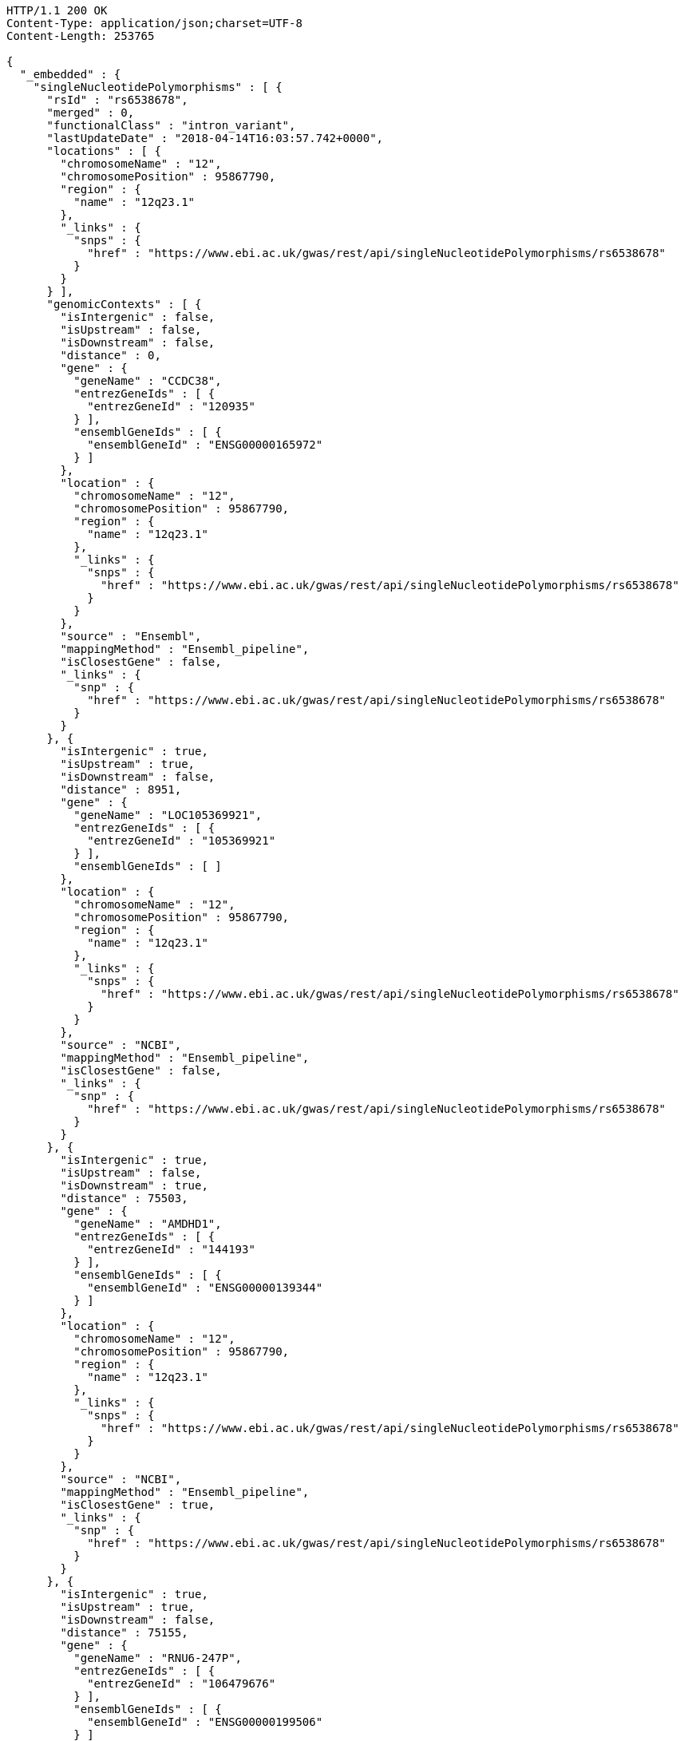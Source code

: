 [source,http,options="nowrap"]
----
HTTP/1.1 200 OK
Content-Type: application/json;charset=UTF-8
Content-Length: 253765

{
  "_embedded" : {
    "singleNucleotidePolymorphisms" : [ {
      "rsId" : "rs6538678",
      "merged" : 0,
      "functionalClass" : "intron_variant",
      "lastUpdateDate" : "2018-04-14T16:03:57.742+0000",
      "locations" : [ {
        "chromosomeName" : "12",
        "chromosomePosition" : 95867790,
        "region" : {
          "name" : "12q23.1"
        },
        "_links" : {
          "snps" : {
            "href" : "https://www.ebi.ac.uk/gwas/rest/api/singleNucleotidePolymorphisms/rs6538678"
          }
        }
      } ],
      "genomicContexts" : [ {
        "isIntergenic" : false,
        "isUpstream" : false,
        "isDownstream" : false,
        "distance" : 0,
        "gene" : {
          "geneName" : "CCDC38",
          "entrezGeneIds" : [ {
            "entrezGeneId" : "120935"
          } ],
          "ensemblGeneIds" : [ {
            "ensemblGeneId" : "ENSG00000165972"
          } ]
        },
        "location" : {
          "chromosomeName" : "12",
          "chromosomePosition" : 95867790,
          "region" : {
            "name" : "12q23.1"
          },
          "_links" : {
            "snps" : {
              "href" : "https://www.ebi.ac.uk/gwas/rest/api/singleNucleotidePolymorphisms/rs6538678"
            }
          }
        },
        "source" : "Ensembl",
        "mappingMethod" : "Ensembl_pipeline",
        "isClosestGene" : false,
        "_links" : {
          "snp" : {
            "href" : "https://www.ebi.ac.uk/gwas/rest/api/singleNucleotidePolymorphisms/rs6538678"
          }
        }
      }, {
        "isIntergenic" : true,
        "isUpstream" : true,
        "isDownstream" : false,
        "distance" : 8951,
        "gene" : {
          "geneName" : "LOC105369921",
          "entrezGeneIds" : [ {
            "entrezGeneId" : "105369921"
          } ],
          "ensemblGeneIds" : [ ]
        },
        "location" : {
          "chromosomeName" : "12",
          "chromosomePosition" : 95867790,
          "region" : {
            "name" : "12q23.1"
          },
          "_links" : {
            "snps" : {
              "href" : "https://www.ebi.ac.uk/gwas/rest/api/singleNucleotidePolymorphisms/rs6538678"
            }
          }
        },
        "source" : "NCBI",
        "mappingMethod" : "Ensembl_pipeline",
        "isClosestGene" : false,
        "_links" : {
          "snp" : {
            "href" : "https://www.ebi.ac.uk/gwas/rest/api/singleNucleotidePolymorphisms/rs6538678"
          }
        }
      }, {
        "isIntergenic" : true,
        "isUpstream" : false,
        "isDownstream" : true,
        "distance" : 75503,
        "gene" : {
          "geneName" : "AMDHD1",
          "entrezGeneIds" : [ {
            "entrezGeneId" : "144193"
          } ],
          "ensemblGeneIds" : [ {
            "ensemblGeneId" : "ENSG00000139344"
          } ]
        },
        "location" : {
          "chromosomeName" : "12",
          "chromosomePosition" : 95867790,
          "region" : {
            "name" : "12q23.1"
          },
          "_links" : {
            "snps" : {
              "href" : "https://www.ebi.ac.uk/gwas/rest/api/singleNucleotidePolymorphisms/rs6538678"
            }
          }
        },
        "source" : "NCBI",
        "mappingMethod" : "Ensembl_pipeline",
        "isClosestGene" : true,
        "_links" : {
          "snp" : {
            "href" : "https://www.ebi.ac.uk/gwas/rest/api/singleNucleotidePolymorphisms/rs6538678"
          }
        }
      }, {
        "isIntergenic" : true,
        "isUpstream" : true,
        "isDownstream" : false,
        "distance" : 75155,
        "gene" : {
          "geneName" : "RNU6-247P",
          "entrezGeneIds" : [ {
            "entrezGeneId" : "106479676"
          } ],
          "ensemblGeneIds" : [ {
            "ensemblGeneId" : "ENSG00000199506"
          } ]
        },
        "location" : {
          "chromosomeName" : "12",
          "chromosomePosition" : 95867790,
          "region" : {
            "name" : "12q23.1"
          },
          "_links" : {
            "snps" : {
              "href" : "https://www.ebi.ac.uk/gwas/rest/api/singleNucleotidePolymorphisms/rs6538678"
            }
          }
        },
        "source" : "Ensembl",
        "mappingMethod" : "Ensembl_pipeline",
        "isClosestGene" : false,
        "_links" : {
          "snp" : {
            "href" : "https://www.ebi.ac.uk/gwas/rest/api/singleNucleotidePolymorphisms/rs6538678"
          }
        }
      }, {
        "isIntergenic" : true,
        "isUpstream" : true,
        "isDownstream" : false,
        "distance" : 8951,
        "gene" : {
          "geneName" : "AC090001.1",
          "entrezGeneIds" : [ ],
          "ensemblGeneIds" : [ {
            "ensemblGeneId" : "ENSG00000258343"
          } ]
        },
        "location" : {
          "chromosomeName" : "12",
          "chromosomePosition" : 95867790,
          "region" : {
            "name" : "12q23.1"
          },
          "_links" : {
            "snps" : {
              "href" : "https://www.ebi.ac.uk/gwas/rest/api/singleNucleotidePolymorphisms/rs6538678"
            }
          }
        },
        "source" : "Ensembl",
        "mappingMethod" : "Ensembl_pipeline",
        "isClosestGene" : true,
        "_links" : {
          "snp" : {
            "href" : "https://www.ebi.ac.uk/gwas/rest/api/singleNucleotidePolymorphisms/rs6538678"
          }
        }
      }, {
        "isIntergenic" : true,
        "isUpstream" : true,
        "isDownstream" : false,
        "distance" : 44476,
        "gene" : {
          "geneName" : "LOC105369920",
          "entrezGeneIds" : [ {
            "entrezGeneId" : "105369920"
          } ],
          "ensemblGeneIds" : [ ]
        },
        "location" : {
          "chromosomeName" : "12",
          "chromosomePosition" : 95867790,
          "region" : {
            "name" : "12q23.1"
          },
          "_links" : {
            "snps" : {
              "href" : "https://www.ebi.ac.uk/gwas/rest/api/singleNucleotidePolymorphisms/rs6538678"
            }
          }
        },
        "source" : "NCBI",
        "mappingMethod" : "Ensembl_pipeline",
        "isClosestGene" : false,
        "_links" : {
          "snp" : {
            "href" : "https://www.ebi.ac.uk/gwas/rest/api/singleNucleotidePolymorphisms/rs6538678"
          }
        }
      }, {
        "isIntergenic" : true,
        "isUpstream" : false,
        "isDownstream" : true,
        "distance" : 17379,
        "gene" : {
          "geneName" : "AC090001.2",
          "entrezGeneIds" : [ ],
          "ensemblGeneIds" : [ {
            "ensemblGeneId" : "ENSG00000285030"
          } ]
        },
        "location" : {
          "chromosomeName" : "12",
          "chromosomePosition" : 95867790,
          "region" : {
            "name" : "12q23.1"
          },
          "_links" : {
            "snps" : {
              "href" : "https://www.ebi.ac.uk/gwas/rest/api/singleNucleotidePolymorphisms/rs6538678"
            }
          }
        },
        "source" : "Ensembl",
        "mappingMethod" : "Ensembl_pipeline",
        "isClosestGene" : true,
        "_links" : {
          "snp" : {
            "href" : "https://www.ebi.ac.uk/gwas/rest/api/singleNucleotidePolymorphisms/rs6538678"
          }
        }
      }, {
        "isIntergenic" : true,
        "isUpstream" : true,
        "isDownstream" : false,
        "distance" : 76638,
        "gene" : {
          "geneName" : "NTN4",
          "entrezGeneIds" : [ {
            "entrezGeneId" : "59277"
          } ],
          "ensemblGeneIds" : [ {
            "ensemblGeneId" : "ENSG00000074527"
          } ]
        },
        "location" : {
          "chromosomeName" : "12",
          "chromosomePosition" : 95867790,
          "region" : {
            "name" : "12q23.1"
          },
          "_links" : {
            "snps" : {
              "href" : "https://www.ebi.ac.uk/gwas/rest/api/singleNucleotidePolymorphisms/rs6538678"
            }
          }
        },
        "source" : "Ensembl",
        "mappingMethod" : "Ensembl_pipeline",
        "isClosestGene" : false,
        "_links" : {
          "snp" : {
            "href" : "https://www.ebi.ac.uk/gwas/rest/api/singleNucleotidePolymorphisms/rs6538678"
          }
        }
      }, {
        "isIntergenic" : true,
        "isUpstream" : true,
        "isDownstream" : false,
        "distance" : 1330,
        "gene" : {
          "geneName" : "SNRPF",
          "entrezGeneIds" : [ {
            "entrezGeneId" : "6636"
          } ],
          "ensemblGeneIds" : [ {
            "ensemblGeneId" : "ENSG00000139343"
          } ]
        },
        "location" : {
          "chromosomeName" : "12",
          "chromosomePosition" : 95867790,
          "region" : {
            "name" : "12q23.1"
          },
          "_links" : {
            "snps" : {
              "href" : "https://www.ebi.ac.uk/gwas/rest/api/singleNucleotidePolymorphisms/rs6538678"
            }
          }
        },
        "source" : "NCBI",
        "mappingMethod" : "Ensembl_pipeline",
        "isClosestGene" : true,
        "_links" : {
          "snp" : {
            "href" : "https://www.ebi.ac.uk/gwas/rest/api/singleNucleotidePolymorphisms/rs6538678"
          }
        }
      }, {
        "isIntergenic" : false,
        "isUpstream" : false,
        "isDownstream" : false,
        "distance" : 0,
        "gene" : {
          "geneName" : "CCDC38",
          "entrezGeneIds" : [ {
            "entrezGeneId" : "120935"
          } ],
          "ensemblGeneIds" : [ {
            "ensemblGeneId" : "ENSG00000165972"
          } ]
        },
        "location" : {
          "chromosomeName" : "12",
          "chromosomePosition" : 95867790,
          "region" : {
            "name" : "12q23.1"
          },
          "_links" : {
            "snps" : {
              "href" : "https://www.ebi.ac.uk/gwas/rest/api/singleNucleotidePolymorphisms/rs6538678"
            }
          }
        },
        "source" : "NCBI",
        "mappingMethod" : "Ensembl_pipeline",
        "isClosestGene" : false,
        "_links" : {
          "snp" : {
            "href" : "https://www.ebi.ac.uk/gwas/rest/api/singleNucleotidePolymorphisms/rs6538678"
          }
        }
      }, {
        "isIntergenic" : true,
        "isUpstream" : true,
        "isDownstream" : false,
        "distance" : 77032,
        "gene" : {
          "geneName" : "NTN4",
          "entrezGeneIds" : [ {
            "entrezGeneId" : "59277"
          } ],
          "ensemblGeneIds" : [ {
            "ensemblGeneId" : "ENSG00000074527"
          } ]
        },
        "location" : {
          "chromosomeName" : "12",
          "chromosomePosition" : 95867790,
          "region" : {
            "name" : "12q23.1"
          },
          "_links" : {
            "snps" : {
              "href" : "https://www.ebi.ac.uk/gwas/rest/api/singleNucleotidePolymorphisms/rs6538678"
            }
          }
        },
        "source" : "NCBI",
        "mappingMethod" : "Ensembl_pipeline",
        "isClosestGene" : false,
        "_links" : {
          "snp" : {
            "href" : "https://www.ebi.ac.uk/gwas/rest/api/singleNucleotidePolymorphisms/rs6538678"
          }
        }
      }, {
        "isIntergenic" : true,
        "isUpstream" : true,
        "isDownstream" : false,
        "distance" : 44483,
        "gene" : {
          "geneName" : "LINC02410",
          "entrezGeneIds" : [ ],
          "ensemblGeneIds" : [ {
            "ensemblGeneId" : "ENSG00000258292"
          } ]
        },
        "location" : {
          "chromosomeName" : "12",
          "chromosomePosition" : 95867790,
          "region" : {
            "name" : "12q23.1"
          },
          "_links" : {
            "snps" : {
              "href" : "https://www.ebi.ac.uk/gwas/rest/api/singleNucleotidePolymorphisms/rs6538678"
            }
          }
        },
        "source" : "Ensembl",
        "mappingMethod" : "Ensembl_pipeline",
        "isClosestGene" : false,
        "_links" : {
          "snp" : {
            "href" : "https://www.ebi.ac.uk/gwas/rest/api/singleNucleotidePolymorphisms/rs6538678"
          }
        }
      }, {
        "isIntergenic" : true,
        "isUpstream" : true,
        "isDownstream" : false,
        "distance" : 75155,
        "gene" : {
          "geneName" : "RNU6-247P",
          "entrezGeneIds" : [ {
            "entrezGeneId" : "106479676"
          } ],
          "ensemblGeneIds" : [ {
            "ensemblGeneId" : "ENSG00000199506"
          } ]
        },
        "location" : {
          "chromosomeName" : "12",
          "chromosomePosition" : 95867790,
          "region" : {
            "name" : "12q23.1"
          },
          "_links" : {
            "snps" : {
              "href" : "https://www.ebi.ac.uk/gwas/rest/api/singleNucleotidePolymorphisms/rs6538678"
            }
          }
        },
        "source" : "NCBI",
        "mappingMethod" : "Ensembl_pipeline",
        "isClosestGene" : false,
        "_links" : {
          "snp" : {
            "href" : "https://www.ebi.ac.uk/gwas/rest/api/singleNucleotidePolymorphisms/rs6538678"
          }
        }
      }, {
        "isIntergenic" : true,
        "isUpstream" : false,
        "isDownstream" : true,
        "distance" : 75503,
        "gene" : {
          "geneName" : "AMDHD1",
          "entrezGeneIds" : [ {
            "entrezGeneId" : "144193"
          } ],
          "ensemblGeneIds" : [ {
            "ensemblGeneId" : "ENSG00000139344"
          } ]
        },
        "location" : {
          "chromosomeName" : "12",
          "chromosomePosition" : 95867790,
          "region" : {
            "name" : "12q23.1"
          },
          "_links" : {
            "snps" : {
              "href" : "https://www.ebi.ac.uk/gwas/rest/api/singleNucleotidePolymorphisms/rs6538678"
            }
          }
        },
        "source" : "Ensembl",
        "mappingMethod" : "Ensembl_pipeline",
        "isClosestGene" : false,
        "_links" : {
          "snp" : {
            "href" : "https://www.ebi.ac.uk/gwas/rest/api/singleNucleotidePolymorphisms/rs6538678"
          }
        }
      }, {
        "isIntergenic" : false,
        "isUpstream" : false,
        "isDownstream" : false,
        "distance" : 0,
        "gene" : {
          "geneName" : "SNRPF",
          "entrezGeneIds" : [ {
            "entrezGeneId" : "6636"
          } ],
          "ensemblGeneIds" : [ {
            "ensemblGeneId" : "ENSG00000139343"
          } ]
        },
        "location" : {
          "chromosomeName" : "12",
          "chromosomePosition" : 95867790,
          "region" : {
            "name" : "12q23.1"
          },
          "_links" : {
            "snps" : {
              "href" : "https://www.ebi.ac.uk/gwas/rest/api/singleNucleotidePolymorphisms/rs6538678"
            }
          }
        },
        "source" : "Ensembl",
        "mappingMethod" : "Ensembl_pipeline",
        "isClosestGene" : false,
        "_links" : {
          "snp" : {
            "href" : "https://www.ebi.ac.uk/gwas/rest/api/singleNucleotidePolymorphisms/rs6538678"
          }
        }
      } ],
      "_links" : {
        "self" : {
          "href" : "https://www.ebi.ac.uk/gwas/rest/api/singleNucleotidePolymorphisms/rs6538678"
        },
        "singleNucleotidePolymorphism" : {
          "href" : "https://www.ebi.ac.uk/gwas/rest/api/singleNucleotidePolymorphisms/rs6538678"
        },
        "associationsBySnpSummary" : {
          "href" : "https://www.ebi.ac.uk/gwas/rest/api/singleNucleotidePolymorphisms/rs6538678/associations?projection=associationBySnp"
        },
        "associations" : {
          "href" : "https://www.ebi.ac.uk/gwas/rest/api/singleNucleotidePolymorphisms/rs6538678/associations"
        },
        "studies" : {
          "href" : "https://www.ebi.ac.uk/gwas/rest/api/singleNucleotidePolymorphisms/rs6538678/studies"
        },
        "currentSnp" : {
          "href" : "https://www.ebi.ac.uk/gwas/rest/api/singleNucleotidePolymorphisms/rs6538678/currentSnp"
        }
      }
    }, {
      "rsId" : "rs433852",
      "merged" : 0,
      "functionalClass" : "intron_variant",
      "lastUpdateDate" : "2018-04-16T23:29:00.008+0000",
      "locations" : [ {
        "chromosomeName" : "19",
        "chromosomePosition" : 48613847,
        "region" : {
          "name" : "19q13.33"
        },
        "_links" : {
          "snps" : {
            "href" : "https://www.ebi.ac.uk/gwas/rest/api/singleNucleotidePolymorphisms/rs433852"
          }
        }
      } ],
      "genomicContexts" : [ {
        "isIntergenic" : true,
        "isUpstream" : false,
        "isDownstream" : true,
        "distance" : 24192,
        "gene" : {
          "geneName" : "SEC1P",
          "entrezGeneIds" : [ {
            "entrezGeneId" : "653677"
          } ],
          "ensemblGeneIds" : [ {
            "ensemblGeneId" : "ENSG00000232871"
          } ]
        },
        "location" : {
          "chromosomeName" : "19",
          "chromosomePosition" : 48613847,
          "region" : {
            "name" : "19q13.33"
          },
          "_links" : {
            "snps" : {
              "href" : "https://www.ebi.ac.uk/gwas/rest/api/singleNucleotidePolymorphisms/rs433852"
            }
          }
        },
        "source" : "NCBI",
        "mappingMethod" : "Ensembl_pipeline",
        "isClosestGene" : false,
        "_links" : {
          "snp" : {
            "href" : "https://www.ebi.ac.uk/gwas/rest/api/singleNucleotidePolymorphisms/rs433852"
          }
        }
      }, {
        "isIntergenic" : true,
        "isUpstream" : false,
        "isDownstream" : true,
        "distance" : 24095,
        "gene" : {
          "geneName" : "CA11",
          "entrezGeneIds" : [ {
            "entrezGeneId" : "770"
          } ],
          "ensemblGeneIds" : [ {
            "ensemblGeneId" : "ENSG00000063180"
          } ]
        },
        "location" : {
          "chromosomeName" : "19",
          "chromosomePosition" : 48613847,
          "region" : {
            "name" : "19q13.33"
          },
          "_links" : {
            "snps" : {
              "href" : "https://www.ebi.ac.uk/gwas/rest/api/singleNucleotidePolymorphisms/rs433852"
            }
          }
        },
        "source" : "Ensembl",
        "mappingMethod" : "Ensembl_pipeline",
        "isClosestGene" : false,
        "_links" : {
          "snp" : {
            "href" : "https://www.ebi.ac.uk/gwas/rest/api/singleNucleotidePolymorphisms/rs433852"
          }
        }
      }, {
        "isIntergenic" : true,
        "isUpstream" : false,
        "isDownstream" : true,
        "distance" : 82124,
        "gene" : {
          "geneName" : "FUT2",
          "entrezGeneIds" : [ {
            "entrezGeneId" : "2524"
          } ],
          "ensemblGeneIds" : [ {
            "ensemblGeneId" : "ENSG00000176920"
          } ]
        },
        "location" : {
          "chromosomeName" : "19",
          "chromosomePosition" : 48613847,
          "region" : {
            "name" : "19q13.33"
          },
          "_links" : {
            "snps" : {
              "href" : "https://www.ebi.ac.uk/gwas/rest/api/singleNucleotidePolymorphisms/rs433852"
            }
          }
        },
        "source" : "Ensembl",
        "mappingMethod" : "Ensembl_pipeline",
        "isClosestGene" : false,
        "_links" : {
          "snp" : {
            "href" : "https://www.ebi.ac.uk/gwas/rest/api/singleNucleotidePolymorphisms/rs433852"
          }
        }
      }, {
        "isIntergenic" : true,
        "isUpstream" : true,
        "isDownstream" : false,
        "distance" : 14420,
        "gene" : {
          "geneName" : "SULT2B1",
          "entrezGeneIds" : [ {
            "entrezGeneId" : "6820"
          } ],
          "ensemblGeneIds" : [ {
            "ensemblGeneId" : "ENSG00000088002"
          } ]
        },
        "location" : {
          "chromosomeName" : "19",
          "chromosomePosition" : 48613847,
          "region" : {
            "name" : "19q13.33"
          },
          "_links" : {
            "snps" : {
              "href" : "https://www.ebi.ac.uk/gwas/rest/api/singleNucleotidePolymorphisms/rs433852"
            }
          }
        },
        "source" : "NCBI",
        "mappingMethod" : "Ensembl_pipeline",
        "isClosestGene" : false,
        "_links" : {
          "snp" : {
            "href" : "https://www.ebi.ac.uk/gwas/rest/api/singleNucleotidePolymorphisms/rs433852"
          }
        }
      }, {
        "isIntergenic" : true,
        "isUpstream" : false,
        "isDownstream" : true,
        "distance" : 5444,
        "gene" : {
          "geneName" : "SPHK2",
          "entrezGeneIds" : [ {
            "entrezGeneId" : "56848"
          } ],
          "ensemblGeneIds" : [ {
            "ensemblGeneId" : "ENSG00000063176"
          } ]
        },
        "location" : {
          "chromosomeName" : "19",
          "chromosomePosition" : 48613847,
          "region" : {
            "name" : "19q13.33"
          },
          "_links" : {
            "snps" : {
              "href" : "https://www.ebi.ac.uk/gwas/rest/api/singleNucleotidePolymorphisms/rs433852"
            }
          }
        },
        "source" : "Ensembl",
        "mappingMethod" : "Ensembl_pipeline",
        "isClosestGene" : false,
        "_links" : {
          "snp" : {
            "href" : "https://www.ebi.ac.uk/gwas/rest/api/singleNucleotidePolymorphisms/rs433852"
          }
        }
      }, {
        "isIntergenic" : true,
        "isUpstream" : false,
        "isDownstream" : true,
        "distance" : 16713,
        "gene" : {
          "geneName" : "DBP",
          "entrezGeneIds" : [ {
            "entrezGeneId" : "1628"
          } ],
          "ensemblGeneIds" : [ {
            "ensemblGeneId" : "ENSG00000105516"
          } ]
        },
        "location" : {
          "chromosomeName" : "19",
          "chromosomePosition" : 48613847,
          "region" : {
            "name" : "19q13.33"
          },
          "_links" : {
            "snps" : {
              "href" : "https://www.ebi.ac.uk/gwas/rest/api/singleNucleotidePolymorphisms/rs433852"
            }
          }
        },
        "source" : "NCBI",
        "mappingMethod" : "Ensembl_pipeline",
        "isClosestGene" : false,
        "_links" : {
          "snp" : {
            "href" : "https://www.ebi.ac.uk/gwas/rest/api/singleNucleotidePolymorphisms/rs433852"
          }
        }
      }, {
        "isIntergenic" : true,
        "isUpstream" : false,
        "isDownstream" : true,
        "distance" : 47560,
        "gene" : {
          "geneName" : "NTN5",
          "entrezGeneIds" : [ {
            "entrezGeneId" : "126147"
          } ],
          "ensemblGeneIds" : [ {
            "ensemblGeneId" : "ENSG00000142233"
          } ]
        },
        "location" : {
          "chromosomeName" : "19",
          "chromosomePosition" : 48613847,
          "region" : {
            "name" : "19q13.33"
          },
          "_links" : {
            "snps" : {
              "href" : "https://www.ebi.ac.uk/gwas/rest/api/singleNucleotidePolymorphisms/rs433852"
            }
          }
        },
        "source" : "NCBI",
        "mappingMethod" : "Ensembl_pipeline",
        "isClosestGene" : false,
        "_links" : {
          "snp" : {
            "href" : "https://www.ebi.ac.uk/gwas/rest/api/singleNucleotidePolymorphisms/rs433852"
          }
        }
      }, {
        "isIntergenic" : true,
        "isUpstream" : false,
        "isDownstream" : true,
        "distance" : 47560,
        "gene" : {
          "geneName" : "NTN5",
          "entrezGeneIds" : [ {
            "entrezGeneId" : "126147"
          } ],
          "ensemblGeneIds" : [ {
            "ensemblGeneId" : "ENSG00000142233"
          } ]
        },
        "location" : {
          "chromosomeName" : "19",
          "chromosomePosition" : 48613847,
          "region" : {
            "name" : "19q13.33"
          },
          "_links" : {
            "snps" : {
              "href" : "https://www.ebi.ac.uk/gwas/rest/api/singleNucleotidePolymorphisms/rs433852"
            }
          }
        },
        "source" : "Ensembl",
        "mappingMethod" : "Ensembl_pipeline",
        "isClosestGene" : false,
        "_links" : {
          "snp" : {
            "href" : "https://www.ebi.ac.uk/gwas/rest/api/singleNucleotidePolymorphisms/rs433852"
          }
        }
      }, {
        "isIntergenic" : true,
        "isUpstream" : false,
        "isDownstream" : true,
        "distance" : 82124,
        "gene" : {
          "geneName" : "FUT2",
          "entrezGeneIds" : [ {
            "entrezGeneId" : "2524"
          } ],
          "ensemblGeneIds" : [ {
            "ensemblGeneId" : "ENSG00000176920"
          } ]
        },
        "location" : {
          "chromosomeName" : "19",
          "chromosomePosition" : 48613847,
          "region" : {
            "name" : "19q13.33"
          },
          "_links" : {
            "snps" : {
              "href" : "https://www.ebi.ac.uk/gwas/rest/api/singleNucleotidePolymorphisms/rs433852"
            }
          }
        },
        "source" : "NCBI",
        "mappingMethod" : "Ensembl_pipeline",
        "isClosestGene" : false,
        "_links" : {
          "snp" : {
            "href" : "https://www.ebi.ac.uk/gwas/rest/api/singleNucleotidePolymorphisms/rs433852"
          }
        }
      }, {
        "isIntergenic" : true,
        "isUpstream" : false,
        "isDownstream" : true,
        "distance" : 98895,
        "gene" : {
          "geneName" : "MAMSTR",
          "entrezGeneIds" : [ {
            "entrezGeneId" : "284358"
          } ],
          "ensemblGeneIds" : [ {
            "ensemblGeneId" : "ENSG00000176909"
          } ]
        },
        "location" : {
          "chromosomeName" : "19",
          "chromosomePosition" : 48613847,
          "region" : {
            "name" : "19q13.33"
          },
          "_links" : {
            "snps" : {
              "href" : "https://www.ebi.ac.uk/gwas/rest/api/singleNucleotidePolymorphisms/rs433852"
            }
          }
        },
        "source" : "Ensembl",
        "mappingMethod" : "Ensembl_pipeline",
        "isClosestGene" : false,
        "_links" : {
          "snp" : {
            "href" : "https://www.ebi.ac.uk/gwas/rest/api/singleNucleotidePolymorphisms/rs433852"
          }
        }
      }, {
        "isIntergenic" : true,
        "isUpstream" : false,
        "isDownstream" : true,
        "distance" : 88603,
        "gene" : {
          "geneName" : "LOC105447645",
          "entrezGeneIds" : [ {
            "entrezGeneId" : "105447645"
          } ],
          "ensemblGeneIds" : [ ]
        },
        "location" : {
          "chromosomeName" : "19",
          "chromosomePosition" : 48613847,
          "region" : {
            "name" : "19q13.33"
          },
          "_links" : {
            "snps" : {
              "href" : "https://www.ebi.ac.uk/gwas/rest/api/singleNucleotidePolymorphisms/rs433852"
            }
          }
        },
        "source" : "NCBI",
        "mappingMethod" : "Ensembl_pipeline",
        "isClosestGene" : false,
        "_links" : {
          "snp" : {
            "href" : "https://www.ebi.ac.uk/gwas/rest/api/singleNucleotidePolymorphisms/rs433852"
          }
        }
      }, {
        "isIntergenic" : true,
        "isUpstream" : false,
        "isDownstream" : true,
        "distance" : 1480,
        "gene" : {
          "geneName" : "RPL18",
          "entrezGeneIds" : [ {
            "entrezGeneId" : "6141"
          } ],
          "ensemblGeneIds" : [ {
            "ensemblGeneId" : "ENSG00000063177"
          } ]
        },
        "location" : {
          "chromosomeName" : "19",
          "chromosomePosition" : 48613847,
          "region" : {
            "name" : "19q13.33"
          },
          "_links" : {
            "snps" : {
              "href" : "https://www.ebi.ac.uk/gwas/rest/api/singleNucleotidePolymorphisms/rs433852"
            }
          }
        },
        "source" : "NCBI",
        "mappingMethod" : "Ensembl_pipeline",
        "isClosestGene" : true,
        "_links" : {
          "snp" : {
            "href" : "https://www.ebi.ac.uk/gwas/rest/api/singleNucleotidePolymorphisms/rs433852"
          }
        }
      }, {
        "isIntergenic" : true,
        "isUpstream" : false,
        "isDownstream" : true,
        "distance" : 91871,
        "gene" : {
          "geneName" : "MAMSTR",
          "entrezGeneIds" : [ {
            "entrezGeneId" : "284358"
          } ],
          "ensemblGeneIds" : [ {
            "ensemblGeneId" : "ENSG00000176909"
          } ]
        },
        "location" : {
          "chromosomeName" : "19",
          "chromosomePosition" : 48613847,
          "region" : {
            "name" : "19q13.33"
          },
          "_links" : {
            "snps" : {
              "href" : "https://www.ebi.ac.uk/gwas/rest/api/singleNucleotidePolymorphisms/rs433852"
            }
          }
        },
        "source" : "NCBI",
        "mappingMethod" : "Ensembl_pipeline",
        "isClosestGene" : false,
        "_links" : {
          "snp" : {
            "href" : "https://www.ebi.ac.uk/gwas/rest/api/singleNucleotidePolymorphisms/rs433852"
          }
        }
      }, {
        "isIntergenic" : true,
        "isUpstream" : false,
        "isDownstream" : true,
        "distance" : 16183,
        "gene" : {
          "geneName" : "DBP",
          "entrezGeneIds" : [ {
            "entrezGeneId" : "1628"
          } ],
          "ensemblGeneIds" : [ {
            "ensemblGeneId" : "ENSG00000105516"
          } ]
        },
        "location" : {
          "chromosomeName" : "19",
          "chromosomePosition" : 48613847,
          "region" : {
            "name" : "19q13.33"
          },
          "_links" : {
            "snps" : {
              "href" : "https://www.ebi.ac.uk/gwas/rest/api/singleNucleotidePolymorphisms/rs433852"
            }
          }
        },
        "source" : "Ensembl",
        "mappingMethod" : "Ensembl_pipeline",
        "isClosestGene" : false,
        "_links" : {
          "snp" : {
            "href" : "https://www.ebi.ac.uk/gwas/rest/api/singleNucleotidePolymorphisms/rs433852"
          }
        }
      }, {
        "isIntergenic" : true,
        "isUpstream" : false,
        "isDownstream" : true,
        "distance" : 59327,
        "gene" : {
          "geneName" : "LOC105372431",
          "entrezGeneIds" : [ {
            "entrezGeneId" : "105372431"
          } ],
          "ensemblGeneIds" : [ ]
        },
        "location" : {
          "chromosomeName" : "19",
          "chromosomePosition" : 48613847,
          "region" : {
            "name" : "19q13.33"
          },
          "_links" : {
            "snps" : {
              "href" : "https://www.ebi.ac.uk/gwas/rest/api/singleNucleotidePolymorphisms/rs433852"
            }
          }
        },
        "source" : "NCBI",
        "mappingMethod" : "Ensembl_pipeline",
        "isClosestGene" : false,
        "_links" : {
          "snp" : {
            "href" : "https://www.ebi.ac.uk/gwas/rest/api/singleNucleotidePolymorphisms/rs433852"
          }
        }
      }, {
        "isIntergenic" : false,
        "isUpstream" : false,
        "isDownstream" : false,
        "distance" : 0,
        "gene" : {
          "geneName" : "FAM83E",
          "entrezGeneIds" : [ {
            "entrezGeneId" : "54854"
          } ],
          "ensemblGeneIds" : [ {
            "ensemblGeneId" : "ENSG00000105523"
          } ]
        },
        "location" : {
          "chromosomeName" : "19",
          "chromosomePosition" : 48613847,
          "region" : {
            "name" : "19q13.33"
          },
          "_links" : {
            "snps" : {
              "href" : "https://www.ebi.ac.uk/gwas/rest/api/singleNucleotidePolymorphisms/rs433852"
            }
          }
        },
        "source" : "NCBI",
        "mappingMethod" : "Ensembl_pipeline",
        "isClosestGene" : false,
        "_links" : {
          "snp" : {
            "href" : "https://www.ebi.ac.uk/gwas/rest/api/singleNucleotidePolymorphisms/rs433852"
          }
        }
      }, {
        "isIntergenic" : true,
        "isUpstream" : true,
        "isDownstream" : false,
        "distance" : 99921,
        "gene" : {
          "geneName" : "LMTK3",
          "entrezGeneIds" : [ {
            "entrezGeneId" : "114783"
          } ],
          "ensemblGeneIds" : [ {
            "ensemblGeneId" : "ENSG00000142235"
          } ]
        },
        "location" : {
          "chromosomeName" : "19",
          "chromosomePosition" : 48613847,
          "region" : {
            "name" : "19q13.33"
          },
          "_links" : {
            "snps" : {
              "href" : "https://www.ebi.ac.uk/gwas/rest/api/singleNucleotidePolymorphisms/rs433852"
            }
          }
        },
        "source" : "NCBI",
        "mappingMethod" : "Ensembl_pipeline",
        "isClosestGene" : false,
        "_links" : {
          "snp" : {
            "href" : "https://www.ebi.ac.uk/gwas/rest/api/singleNucleotidePolymorphisms/rs433852"
          }
        }
      }, {
        "isIntergenic" : true,
        "isUpstream" : false,
        "isDownstream" : true,
        "distance" : 5425,
        "gene" : {
          "geneName" : "AC022154.1",
          "entrezGeneIds" : [ ],
          "ensemblGeneIds" : [ {
            "ensemblGeneId" : "ENSG00000268093"
          } ]
        },
        "location" : {
          "chromosomeName" : "19",
          "chromosomePosition" : 48613847,
          "region" : {
            "name" : "19q13.33"
          },
          "_links" : {
            "snps" : {
              "href" : "https://www.ebi.ac.uk/gwas/rest/api/singleNucleotidePolymorphisms/rs433852"
            }
          }
        },
        "source" : "Ensembl",
        "mappingMethod" : "Ensembl_pipeline",
        "isClosestGene" : false,
        "_links" : {
          "snp" : {
            "href" : "https://www.ebi.ac.uk/gwas/rest/api/singleNucleotidePolymorphisms/rs433852"
          }
        }
      }, {
        "isIntergenic" : true,
        "isUpstream" : false,
        "isDownstream" : true,
        "distance" : 24095,
        "gene" : {
          "geneName" : "CA11",
          "entrezGeneIds" : [ {
            "entrezGeneId" : "770"
          } ],
          "ensemblGeneIds" : [ {
            "ensemblGeneId" : "ENSG00000063180"
          } ]
        },
        "location" : {
          "chromosomeName" : "19",
          "chromosomePosition" : 48613847,
          "region" : {
            "name" : "19q13.33"
          },
          "_links" : {
            "snps" : {
              "href" : "https://www.ebi.ac.uk/gwas/rest/api/singleNucleotidePolymorphisms/rs433852"
            }
          }
        },
        "source" : "NCBI",
        "mappingMethod" : "Ensembl_pipeline",
        "isClosestGene" : false,
        "_links" : {
          "snp" : {
            "href" : "https://www.ebi.ac.uk/gwas/rest/api/singleNucleotidePolymorphisms/rs433852"
          }
        }
      }, {
        "isIntergenic" : true,
        "isUpstream" : true,
        "isDownstream" : false,
        "distance" : 14422,
        "gene" : {
          "geneName" : "SULT2B1",
          "entrezGeneIds" : [ {
            "entrezGeneId" : "6820"
          } ],
          "ensemblGeneIds" : [ {
            "ensemblGeneId" : "ENSG00000088002"
          } ]
        },
        "location" : {
          "chromosomeName" : "19",
          "chromosomePosition" : 48613847,
          "region" : {
            "name" : "19q13.33"
          },
          "_links" : {
            "snps" : {
              "href" : "https://www.ebi.ac.uk/gwas/rest/api/singleNucleotidePolymorphisms/rs433852"
            }
          }
        },
        "source" : "Ensembl",
        "mappingMethod" : "Ensembl_pipeline",
        "isClosestGene" : false,
        "_links" : {
          "snp" : {
            "href" : "https://www.ebi.ac.uk/gwas/rest/api/singleNucleotidePolymorphisms/rs433852"
          }
        }
      }, {
        "isIntergenic" : true,
        "isUpstream" : true,
        "isDownstream" : false,
        "distance" : 6133,
        "gene" : {
          "geneName" : "SPACA4",
          "entrezGeneIds" : [ {
            "entrezGeneId" : "171169"
          } ],
          "ensemblGeneIds" : [ {
            "ensemblGeneId" : "ENSG00000177202"
          } ]
        },
        "location" : {
          "chromosomeName" : "19",
          "chromosomePosition" : 48613847,
          "region" : {
            "name" : "19q13.33"
          },
          "_links" : {
            "snps" : {
              "href" : "https://www.ebi.ac.uk/gwas/rest/api/singleNucleotidePolymorphisms/rs433852"
            }
          }
        },
        "source" : "Ensembl",
        "mappingMethod" : "Ensembl_pipeline",
        "isClosestGene" : true,
        "_links" : {
          "snp" : {
            "href" : "https://www.ebi.ac.uk/gwas/rest/api/singleNucleotidePolymorphisms/rs433852"
          }
        }
      }, {
        "isIntergenic" : true,
        "isUpstream" : false,
        "isDownstream" : true,
        "distance" : 5444,
        "gene" : {
          "geneName" : "SPHK2",
          "entrezGeneIds" : [ {
            "entrezGeneId" : "56848"
          } ],
          "ensemblGeneIds" : [ {
            "ensemblGeneId" : "ENSG00000063176"
          } ]
        },
        "location" : {
          "chromosomeName" : "19",
          "chromosomePosition" : 48613847,
          "region" : {
            "name" : "19q13.33"
          },
          "_links" : {
            "snps" : {
              "href" : "https://www.ebi.ac.uk/gwas/rest/api/singleNucleotidePolymorphisms/rs433852"
            }
          }
        },
        "source" : "NCBI",
        "mappingMethod" : "Ensembl_pipeline",
        "isClosestGene" : false,
        "_links" : {
          "snp" : {
            "href" : "https://www.ebi.ac.uk/gwas/rest/api/singleNucleotidePolymorphisms/rs433852"
          }
        }
      }, {
        "isIntergenic" : true,
        "isUpstream" : false,
        "isDownstream" : true,
        "distance" : 24224,
        "gene" : {
          "geneName" : "SEC1P",
          "entrezGeneIds" : [ {
            "entrezGeneId" : "653677"
          } ],
          "ensemblGeneIds" : [ {
            "ensemblGeneId" : "ENSG00000232871"
          } ]
        },
        "location" : {
          "chromosomeName" : "19",
          "chromosomePosition" : 48613847,
          "region" : {
            "name" : "19q13.33"
          },
          "_links" : {
            "snps" : {
              "href" : "https://www.ebi.ac.uk/gwas/rest/api/singleNucleotidePolymorphisms/rs433852"
            }
          }
        },
        "source" : "Ensembl",
        "mappingMethod" : "Ensembl_pipeline",
        "isClosestGene" : false,
        "_links" : {
          "snp" : {
            "href" : "https://www.ebi.ac.uk/gwas/rest/api/singleNucleotidePolymorphisms/rs433852"
          }
        }
      }, {
        "isIntergenic" : true,
        "isUpstream" : true,
        "isDownstream" : false,
        "distance" : 6133,
        "gene" : {
          "geneName" : "SPACA4",
          "entrezGeneIds" : [ {
            "entrezGeneId" : "171169"
          } ],
          "ensemblGeneIds" : [ {
            "ensemblGeneId" : "ENSG00000177202"
          } ]
        },
        "location" : {
          "chromosomeName" : "19",
          "chromosomePosition" : 48613847,
          "region" : {
            "name" : "19q13.33"
          },
          "_links" : {
            "snps" : {
              "href" : "https://www.ebi.ac.uk/gwas/rest/api/singleNucleotidePolymorphisms/rs433852"
            }
          }
        },
        "source" : "NCBI",
        "mappingMethod" : "Ensembl_pipeline",
        "isClosestGene" : true,
        "_links" : {
          "snp" : {
            "href" : "https://www.ebi.ac.uk/gwas/rest/api/singleNucleotidePolymorphisms/rs433852"
          }
        }
      }, {
        "isIntergenic" : true,
        "isUpstream" : false,
        "isDownstream" : true,
        "distance" : 1481,
        "gene" : {
          "geneName" : "RPL18",
          "entrezGeneIds" : [ {
            "entrezGeneId" : "6141"
          } ],
          "ensemblGeneIds" : [ {
            "ensemblGeneId" : "ENSG00000063177"
          } ]
        },
        "location" : {
          "chromosomeName" : "19",
          "chromosomePosition" : 48613847,
          "region" : {
            "name" : "19q13.33"
          },
          "_links" : {
            "snps" : {
              "href" : "https://www.ebi.ac.uk/gwas/rest/api/singleNucleotidePolymorphisms/rs433852"
            }
          }
        },
        "source" : "Ensembl",
        "mappingMethod" : "Ensembl_pipeline",
        "isClosestGene" : true,
        "_links" : {
          "snp" : {
            "href" : "https://www.ebi.ac.uk/gwas/rest/api/singleNucleotidePolymorphisms/rs433852"
          }
        }
      }, {
        "isIntergenic" : false,
        "isUpstream" : false,
        "isDownstream" : false,
        "distance" : 0,
        "gene" : {
          "geneName" : "FAM83E",
          "entrezGeneIds" : [ {
            "entrezGeneId" : "54854"
          } ],
          "ensemblGeneIds" : [ {
            "ensemblGeneId" : "ENSG00000105523"
          } ]
        },
        "location" : {
          "chromosomeName" : "19",
          "chromosomePosition" : 48613847,
          "region" : {
            "name" : "19q13.33"
          },
          "_links" : {
            "snps" : {
              "href" : "https://www.ebi.ac.uk/gwas/rest/api/singleNucleotidePolymorphisms/rs433852"
            }
          }
        },
        "source" : "Ensembl",
        "mappingMethod" : "Ensembl_pipeline",
        "isClosestGene" : false,
        "_links" : {
          "snp" : {
            "href" : "https://www.ebi.ac.uk/gwas/rest/api/singleNucleotidePolymorphisms/rs433852"
          }
        }
      } ],
      "_links" : {
        "self" : {
          "href" : "https://www.ebi.ac.uk/gwas/rest/api/singleNucleotidePolymorphisms/rs433852"
        },
        "singleNucleotidePolymorphism" : {
          "href" : "https://www.ebi.ac.uk/gwas/rest/api/singleNucleotidePolymorphisms/rs433852"
        },
        "associationsBySnpSummary" : {
          "href" : "https://www.ebi.ac.uk/gwas/rest/api/singleNucleotidePolymorphisms/rs433852/associations?projection=associationBySnp"
        },
        "associations" : {
          "href" : "https://www.ebi.ac.uk/gwas/rest/api/singleNucleotidePolymorphisms/rs433852/associations"
        },
        "studies" : {
          "href" : "https://www.ebi.ac.uk/gwas/rest/api/singleNucleotidePolymorphisms/rs433852/studies"
        },
        "currentSnp" : {
          "href" : "https://www.ebi.ac.uk/gwas/rest/api/singleNucleotidePolymorphisms/rs433852/currentSnp"
        }
      }
    }, {
      "rsId" : "rs3786749",
      "merged" : 0,
      "functionalClass" : "intron_variant",
      "lastUpdateDate" : "2018-04-14T17:21:28.900+0000",
      "locations" : [ {
        "chromosomeName" : "19",
        "chromosomePosition" : 48592021,
        "region" : {
          "name" : "19q13.33"
        },
        "_links" : {
          "snps" : {
            "href" : "https://www.ebi.ac.uk/gwas/rest/api/singleNucleotidePolymorphisms/rs3786749"
          }
        }
      } ],
      "genomicContexts" : [ {
        "isIntergenic" : true,
        "isUpstream" : false,
        "isDownstream" : true,
        "distance" : 45921,
        "gene" : {
          "geneName" : "CA11",
          "entrezGeneIds" : [ {
            "entrezGeneId" : "770"
          } ],
          "ensemblGeneIds" : [ {
            "ensemblGeneId" : "ENSG00000063180"
          } ]
        },
        "location" : {
          "chromosomeName" : "19",
          "chromosomePosition" : 48592021,
          "region" : {
            "name" : "19q13.33"
          },
          "_links" : {
            "snps" : {
              "href" : "https://www.ebi.ac.uk/gwas/rest/api/singleNucleotidePolymorphisms/rs3786749"
            }
          }
        },
        "source" : "NCBI",
        "mappingMethod" : "Ensembl_pipeline",
        "isClosestGene" : false,
        "_links" : {
          "snp" : {
            "href" : "https://www.ebi.ac.uk/gwas/rest/api/singleNucleotidePolymorphisms/rs3786749"
          }
        }
      }, {
        "isIntergenic" : false,
        "isUpstream" : false,
        "isDownstream" : false,
        "distance" : 0,
        "gene" : {
          "geneName" : "SULT2B1",
          "entrezGeneIds" : [ {
            "entrezGeneId" : "6820"
          } ],
          "ensemblGeneIds" : [ {
            "ensemblGeneId" : "ENSG00000088002"
          } ]
        },
        "location" : {
          "chromosomeName" : "19",
          "chromosomePosition" : 48592021,
          "region" : {
            "name" : "19q13.33"
          },
          "_links" : {
            "snps" : {
              "href" : "https://www.ebi.ac.uk/gwas/rest/api/singleNucleotidePolymorphisms/rs3786749"
            }
          }
        },
        "source" : "Ensembl",
        "mappingMethod" : "Ensembl_pipeline",
        "isClosestGene" : false,
        "_links" : {
          "snp" : {
            "href" : "https://www.ebi.ac.uk/gwas/rest/api/singleNucleotidePolymorphisms/rs3786749"
          }
        }
      }, {
        "isIntergenic" : true,
        "isUpstream" : false,
        "isDownstream" : true,
        "distance" : 8789,
        "gene" : {
          "geneName" : "FAM83E",
          "entrezGeneIds" : [ {
            "entrezGeneId" : "54854"
          } ],
          "ensemblGeneIds" : [ {
            "ensemblGeneId" : "ENSG00000105523"
          } ]
        },
        "location" : {
          "chromosomeName" : "19",
          "chromosomePosition" : 48592021,
          "region" : {
            "name" : "19q13.33"
          },
          "_links" : {
            "snps" : {
              "href" : "https://www.ebi.ac.uk/gwas/rest/api/singleNucleotidePolymorphisms/rs3786749"
            }
          }
        },
        "source" : "Ensembl",
        "mappingMethod" : "Ensembl_pipeline",
        "isClosestGene" : true,
        "_links" : {
          "snp" : {
            "href" : "https://www.ebi.ac.uk/gwas/rest/api/singleNucleotidePolymorphisms/rs3786749"
          }
        }
      }, {
        "isIntergenic" : true,
        "isUpstream" : true,
        "isDownstream" : false,
        "distance" : 78832,
        "gene" : {
          "geneName" : "LMTK3",
          "entrezGeneIds" : [ {
            "entrezGeneId" : "114783"
          } ],
          "ensemblGeneIds" : [ {
            "ensemblGeneId" : "ENSG00000142235"
          } ]
        },
        "location" : {
          "chromosomeName" : "19",
          "chromosomePosition" : 48592021,
          "region" : {
            "name" : "19q13.33"
          },
          "_links" : {
            "snps" : {
              "href" : "https://www.ebi.ac.uk/gwas/rest/api/singleNucleotidePolymorphisms/rs3786749"
            }
          }
        },
        "source" : "Ensembl",
        "mappingMethod" : "Ensembl_pipeline",
        "isClosestGene" : false,
        "_links" : {
          "snp" : {
            "href" : "https://www.ebi.ac.uk/gwas/rest/api/singleNucleotidePolymorphisms/rs3786749"
          }
        }
      }, {
        "isIntergenic" : true,
        "isUpstream" : false,
        "isDownstream" : true,
        "distance" : 14722,
        "gene" : {
          "geneName" : "SPACA4",
          "entrezGeneIds" : [ {
            "entrezGeneId" : "171169"
          } ],
          "ensemblGeneIds" : [ {
            "ensemblGeneId" : "ENSG00000177202"
          } ]
        },
        "location" : {
          "chromosomeName" : "19",
          "chromosomePosition" : 48592021,
          "region" : {
            "name" : "19q13.33"
          },
          "_links" : {
            "snps" : {
              "href" : "https://www.ebi.ac.uk/gwas/rest/api/singleNucleotidePolymorphisms/rs3786749"
            }
          }
        },
        "source" : "Ensembl",
        "mappingMethod" : "Ensembl_pipeline",
        "isClosestGene" : false,
        "_links" : {
          "snp" : {
            "href" : "https://www.ebi.ac.uk/gwas/rest/api/singleNucleotidePolymorphisms/rs3786749"
          }
        }
      }, {
        "isIntergenic" : true,
        "isUpstream" : false,
        "isDownstream" : true,
        "distance" : 81153,
        "gene" : {
          "geneName" : "LOC105372431",
          "entrezGeneIds" : [ {
            "entrezGeneId" : "105372431"
          } ],
          "ensemblGeneIds" : [ ]
        },
        "location" : {
          "chromosomeName" : "19",
          "chromosomePosition" : 48592021,
          "region" : {
            "name" : "19q13.33"
          },
          "_links" : {
            "snps" : {
              "href" : "https://www.ebi.ac.uk/gwas/rest/api/singleNucleotidePolymorphisms/rs3786749"
            }
          }
        },
        "source" : "NCBI",
        "mappingMethod" : "Ensembl_pipeline",
        "isClosestGene" : false,
        "_links" : {
          "snp" : {
            "href" : "https://www.ebi.ac.uk/gwas/rest/api/singleNucleotidePolymorphisms/rs3786749"
          }
        }
      }, {
        "isIntergenic" : true,
        "isUpstream" : false,
        "isDownstream" : true,
        "distance" : 8579,
        "gene" : {
          "geneName" : "FAM83E",
          "entrezGeneIds" : [ {
            "entrezGeneId" : "54854"
          } ],
          "ensemblGeneIds" : [ {
            "ensemblGeneId" : "ENSG00000105523"
          } ]
        },
        "location" : {
          "chromosomeName" : "19",
          "chromosomePosition" : 48592021,
          "region" : {
            "name" : "19q13.33"
          },
          "_links" : {
            "snps" : {
              "href" : "https://www.ebi.ac.uk/gwas/rest/api/singleNucleotidePolymorphisms/rs3786749"
            }
          }
        },
        "source" : "NCBI",
        "mappingMethod" : "Ensembl_pipeline",
        "isClosestGene" : true,
        "_links" : {
          "snp" : {
            "href" : "https://www.ebi.ac.uk/gwas/rest/api/singleNucleotidePolymorphisms/rs3786749"
          }
        }
      }, {
        "isIntergenic" : true,
        "isUpstream" : false,
        "isDownstream" : true,
        "distance" : 38009,
        "gene" : {
          "geneName" : "DBP",
          "entrezGeneIds" : [ {
            "entrezGeneId" : "1628"
          } ],
          "ensemblGeneIds" : [ {
            "ensemblGeneId" : "ENSG00000105516"
          } ]
        },
        "location" : {
          "chromosomeName" : "19",
          "chromosomePosition" : 48592021,
          "region" : {
            "name" : "19q13.33"
          },
          "_links" : {
            "snps" : {
              "href" : "https://www.ebi.ac.uk/gwas/rest/api/singleNucleotidePolymorphisms/rs3786749"
            }
          }
        },
        "source" : "Ensembl",
        "mappingMethod" : "Ensembl_pipeline",
        "isClosestGene" : false,
        "_links" : {
          "snp" : {
            "href" : "https://www.ebi.ac.uk/gwas/rest/api/singleNucleotidePolymorphisms/rs3786749"
          }
        }
      }, {
        "isIntergenic" : true,
        "isUpstream" : false,
        "isDownstream" : true,
        "distance" : 23306,
        "gene" : {
          "geneName" : "RPL18",
          "entrezGeneIds" : [ {
            "entrezGeneId" : "6141"
          } ],
          "ensemblGeneIds" : [ {
            "ensemblGeneId" : "ENSG00000063177"
          } ]
        },
        "location" : {
          "chromosomeName" : "19",
          "chromosomePosition" : 48592021,
          "region" : {
            "name" : "19q13.33"
          },
          "_links" : {
            "snps" : {
              "href" : "https://www.ebi.ac.uk/gwas/rest/api/singleNucleotidePolymorphisms/rs3786749"
            }
          }
        },
        "source" : "NCBI",
        "mappingMethod" : "Ensembl_pipeline",
        "isClosestGene" : false,
        "_links" : {
          "snp" : {
            "href" : "https://www.ebi.ac.uk/gwas/rest/api/singleNucleotidePolymorphisms/rs3786749"
          }
        }
      }, {
        "isIntergenic" : true,
        "isUpstream" : false,
        "isDownstream" : true,
        "distance" : 27270,
        "gene" : {
          "geneName" : "SPHK2",
          "entrezGeneIds" : [ {
            "entrezGeneId" : "56848"
          } ],
          "ensemblGeneIds" : [ {
            "ensemblGeneId" : "ENSG00000063176"
          } ]
        },
        "location" : {
          "chromosomeName" : "19",
          "chromosomePosition" : 48592021,
          "region" : {
            "name" : "19q13.33"
          },
          "_links" : {
            "snps" : {
              "href" : "https://www.ebi.ac.uk/gwas/rest/api/singleNucleotidePolymorphisms/rs3786749"
            }
          }
        },
        "source" : "Ensembl",
        "mappingMethod" : "Ensembl_pipeline",
        "isClosestGene" : false,
        "_links" : {
          "snp" : {
            "href" : "https://www.ebi.ac.uk/gwas/rest/api/singleNucleotidePolymorphisms/rs3786749"
          }
        }
      }, {
        "isIntergenic" : false,
        "isUpstream" : false,
        "isDownstream" : false,
        "distance" : 0,
        "gene" : {
          "geneName" : "SULT2B1",
          "entrezGeneIds" : [ {
            "entrezGeneId" : "6820"
          } ],
          "ensemblGeneIds" : [ {
            "ensemblGeneId" : "ENSG00000088002"
          } ]
        },
        "location" : {
          "chromosomeName" : "19",
          "chromosomePosition" : 48592021,
          "region" : {
            "name" : "19q13.33"
          },
          "_links" : {
            "snps" : {
              "href" : "https://www.ebi.ac.uk/gwas/rest/api/singleNucleotidePolymorphisms/rs3786749"
            }
          }
        },
        "source" : "NCBI",
        "mappingMethod" : "Ensembl_pipeline",
        "isClosestGene" : false,
        "_links" : {
          "snp" : {
            "href" : "https://www.ebi.ac.uk/gwas/rest/api/singleNucleotidePolymorphisms/rs3786749"
          }
        }
      }, {
        "isIntergenic" : true,
        "isUpstream" : true,
        "isDownstream" : false,
        "distance" : 78095,
        "gene" : {
          "geneName" : "LMTK3",
          "entrezGeneIds" : [ {
            "entrezGeneId" : "114783"
          } ],
          "ensemblGeneIds" : [ {
            "ensemblGeneId" : "ENSG00000142235"
          } ]
        },
        "location" : {
          "chromosomeName" : "19",
          "chromosomePosition" : 48592021,
          "region" : {
            "name" : "19q13.33"
          },
          "_links" : {
            "snps" : {
              "href" : "https://www.ebi.ac.uk/gwas/rest/api/singleNucleotidePolymorphisms/rs3786749"
            }
          }
        },
        "source" : "NCBI",
        "mappingMethod" : "Ensembl_pipeline",
        "isClosestGene" : true,
        "_links" : {
          "snp" : {
            "href" : "https://www.ebi.ac.uk/gwas/rest/api/singleNucleotidePolymorphisms/rs3786749"
          }
        }
      }, {
        "isIntergenic" : true,
        "isUpstream" : false,
        "isDownstream" : true,
        "distance" : 14722,
        "gene" : {
          "geneName" : "SPACA4",
          "entrezGeneIds" : [ {
            "entrezGeneId" : "171169"
          } ],
          "ensemblGeneIds" : [ {
            "ensemblGeneId" : "ENSG00000177202"
          } ]
        },
        "location" : {
          "chromosomeName" : "19",
          "chromosomePosition" : 48592021,
          "region" : {
            "name" : "19q13.33"
          },
          "_links" : {
            "snps" : {
              "href" : "https://www.ebi.ac.uk/gwas/rest/api/singleNucleotidePolymorphisms/rs3786749"
            }
          }
        },
        "source" : "NCBI",
        "mappingMethod" : "Ensembl_pipeline",
        "isClosestGene" : false,
        "_links" : {
          "snp" : {
            "href" : "https://www.ebi.ac.uk/gwas/rest/api/singleNucleotidePolymorphisms/rs3786749"
          }
        }
      }, {
        "isIntergenic" : true,
        "isUpstream" : false,
        "isDownstream" : true,
        "distance" : 69386,
        "gene" : {
          "geneName" : "NTN5",
          "entrezGeneIds" : [ {
            "entrezGeneId" : "126147"
          } ],
          "ensemblGeneIds" : [ {
            "ensemblGeneId" : "ENSG00000142233"
          } ]
        },
        "location" : {
          "chromosomeName" : "19",
          "chromosomePosition" : 48592021,
          "region" : {
            "name" : "19q13.33"
          },
          "_links" : {
            "snps" : {
              "href" : "https://www.ebi.ac.uk/gwas/rest/api/singleNucleotidePolymorphisms/rs3786749"
            }
          }
        },
        "source" : "NCBI",
        "mappingMethod" : "Ensembl_pipeline",
        "isClosestGene" : false,
        "_links" : {
          "snp" : {
            "href" : "https://www.ebi.ac.uk/gwas/rest/api/singleNucleotidePolymorphisms/rs3786749"
          }
        }
      }, {
        "isIntergenic" : true,
        "isUpstream" : false,
        "isDownstream" : true,
        "distance" : 23307,
        "gene" : {
          "geneName" : "RPL18",
          "entrezGeneIds" : [ {
            "entrezGeneId" : "6141"
          } ],
          "ensemblGeneIds" : [ {
            "ensemblGeneId" : "ENSG00000063177"
          } ]
        },
        "location" : {
          "chromosomeName" : "19",
          "chromosomePosition" : 48592021,
          "region" : {
            "name" : "19q13.33"
          },
          "_links" : {
            "snps" : {
              "href" : "https://www.ebi.ac.uk/gwas/rest/api/singleNucleotidePolymorphisms/rs3786749"
            }
          }
        },
        "source" : "Ensembl",
        "mappingMethod" : "Ensembl_pipeline",
        "isClosestGene" : false,
        "_links" : {
          "snp" : {
            "href" : "https://www.ebi.ac.uk/gwas/rest/api/singleNucleotidePolymorphisms/rs3786749"
          }
        }
      }, {
        "isIntergenic" : true,
        "isUpstream" : false,
        "isDownstream" : true,
        "distance" : 46018,
        "gene" : {
          "geneName" : "SEC1P",
          "entrezGeneIds" : [ {
            "entrezGeneId" : "653677"
          } ],
          "ensemblGeneIds" : [ {
            "ensemblGeneId" : "ENSG00000232871"
          } ]
        },
        "location" : {
          "chromosomeName" : "19",
          "chromosomePosition" : 48592021,
          "region" : {
            "name" : "19q13.33"
          },
          "_links" : {
            "snps" : {
              "href" : "https://www.ebi.ac.uk/gwas/rest/api/singleNucleotidePolymorphisms/rs3786749"
            }
          }
        },
        "source" : "NCBI",
        "mappingMethod" : "Ensembl_pipeline",
        "isClosestGene" : false,
        "_links" : {
          "snp" : {
            "href" : "https://www.ebi.ac.uk/gwas/rest/api/singleNucleotidePolymorphisms/rs3786749"
          }
        }
      }, {
        "isIntergenic" : true,
        "isUpstream" : false,
        "isDownstream" : true,
        "distance" : 69386,
        "gene" : {
          "geneName" : "NTN5",
          "entrezGeneIds" : [ {
            "entrezGeneId" : "126147"
          } ],
          "ensemblGeneIds" : [ {
            "ensemblGeneId" : "ENSG00000142233"
          } ]
        },
        "location" : {
          "chromosomeName" : "19",
          "chromosomePosition" : 48592021,
          "region" : {
            "name" : "19q13.33"
          },
          "_links" : {
            "snps" : {
              "href" : "https://www.ebi.ac.uk/gwas/rest/api/singleNucleotidePolymorphisms/rs3786749"
            }
          }
        },
        "source" : "Ensembl",
        "mappingMethod" : "Ensembl_pipeline",
        "isClosestGene" : false,
        "_links" : {
          "snp" : {
            "href" : "https://www.ebi.ac.uk/gwas/rest/api/singleNucleotidePolymorphisms/rs3786749"
          }
        }
      }, {
        "isIntergenic" : true,
        "isUpstream" : false,
        "isDownstream" : true,
        "distance" : 27251,
        "gene" : {
          "geneName" : "AC022154.1",
          "entrezGeneIds" : [ ],
          "ensemblGeneIds" : [ {
            "ensemblGeneId" : "ENSG00000268093"
          } ]
        },
        "location" : {
          "chromosomeName" : "19",
          "chromosomePosition" : 48592021,
          "region" : {
            "name" : "19q13.33"
          },
          "_links" : {
            "snps" : {
              "href" : "https://www.ebi.ac.uk/gwas/rest/api/singleNucleotidePolymorphisms/rs3786749"
            }
          }
        },
        "source" : "Ensembl",
        "mappingMethod" : "Ensembl_pipeline",
        "isClosestGene" : false,
        "_links" : {
          "snp" : {
            "href" : "https://www.ebi.ac.uk/gwas/rest/api/singleNucleotidePolymorphisms/rs3786749"
          }
        }
      }, {
        "isIntergenic" : true,
        "isUpstream" : true,
        "isDownstream" : false,
        "distance" : 78361,
        "gene" : {
          "geneName" : "AC008403.3",
          "entrezGeneIds" : [ ],
          "ensemblGeneIds" : [ {
            "ensemblGeneId" : "ENSG00000269814"
          } ]
        },
        "location" : {
          "chromosomeName" : "19",
          "chromosomePosition" : 48592021,
          "region" : {
            "name" : "19q13.33"
          },
          "_links" : {
            "snps" : {
              "href" : "https://www.ebi.ac.uk/gwas/rest/api/singleNucleotidePolymorphisms/rs3786749"
            }
          }
        },
        "source" : "Ensembl",
        "mappingMethod" : "Ensembl_pipeline",
        "isClosestGene" : true,
        "_links" : {
          "snp" : {
            "href" : "https://www.ebi.ac.uk/gwas/rest/api/singleNucleotidePolymorphisms/rs3786749"
          }
        }
      }, {
        "isIntergenic" : true,
        "isUpstream" : false,
        "isDownstream" : true,
        "distance" : 38539,
        "gene" : {
          "geneName" : "DBP",
          "entrezGeneIds" : [ {
            "entrezGeneId" : "1628"
          } ],
          "ensemblGeneIds" : [ {
            "ensemblGeneId" : "ENSG00000105516"
          } ]
        },
        "location" : {
          "chromosomeName" : "19",
          "chromosomePosition" : 48592021,
          "region" : {
            "name" : "19q13.33"
          },
          "_links" : {
            "snps" : {
              "href" : "https://www.ebi.ac.uk/gwas/rest/api/singleNucleotidePolymorphisms/rs3786749"
            }
          }
        },
        "source" : "NCBI",
        "mappingMethod" : "Ensembl_pipeline",
        "isClosestGene" : false,
        "_links" : {
          "snp" : {
            "href" : "https://www.ebi.ac.uk/gwas/rest/api/singleNucleotidePolymorphisms/rs3786749"
          }
        }
      }, {
        "isIntergenic" : true,
        "isUpstream" : false,
        "isDownstream" : true,
        "distance" : 27270,
        "gene" : {
          "geneName" : "SPHK2",
          "entrezGeneIds" : [ {
            "entrezGeneId" : "56848"
          } ],
          "ensemblGeneIds" : [ {
            "ensemblGeneId" : "ENSG00000063176"
          } ]
        },
        "location" : {
          "chromosomeName" : "19",
          "chromosomePosition" : 48592021,
          "region" : {
            "name" : "19q13.33"
          },
          "_links" : {
            "snps" : {
              "href" : "https://www.ebi.ac.uk/gwas/rest/api/singleNucleotidePolymorphisms/rs3786749"
            }
          }
        },
        "source" : "NCBI",
        "mappingMethod" : "Ensembl_pipeline",
        "isClosestGene" : false,
        "_links" : {
          "snp" : {
            "href" : "https://www.ebi.ac.uk/gwas/rest/api/singleNucleotidePolymorphisms/rs3786749"
          }
        }
      }, {
        "isIntergenic" : true,
        "isUpstream" : false,
        "isDownstream" : true,
        "distance" : 45921,
        "gene" : {
          "geneName" : "CA11",
          "entrezGeneIds" : [ {
            "entrezGeneId" : "770"
          } ],
          "ensemblGeneIds" : [ {
            "ensemblGeneId" : "ENSG00000063180"
          } ]
        },
        "location" : {
          "chromosomeName" : "19",
          "chromosomePosition" : 48592021,
          "region" : {
            "name" : "19q13.33"
          },
          "_links" : {
            "snps" : {
              "href" : "https://www.ebi.ac.uk/gwas/rest/api/singleNucleotidePolymorphisms/rs3786749"
            }
          }
        },
        "source" : "Ensembl",
        "mappingMethod" : "Ensembl_pipeline",
        "isClosestGene" : false,
        "_links" : {
          "snp" : {
            "href" : "https://www.ebi.ac.uk/gwas/rest/api/singleNucleotidePolymorphisms/rs3786749"
          }
        }
      }, {
        "isIntergenic" : true,
        "isUpstream" : false,
        "isDownstream" : true,
        "distance" : 46050,
        "gene" : {
          "geneName" : "SEC1P",
          "entrezGeneIds" : [ {
            "entrezGeneId" : "653677"
          } ],
          "ensemblGeneIds" : [ {
            "ensemblGeneId" : "ENSG00000232871"
          } ]
        },
        "location" : {
          "chromosomeName" : "19",
          "chromosomePosition" : 48592021,
          "region" : {
            "name" : "19q13.33"
          },
          "_links" : {
            "snps" : {
              "href" : "https://www.ebi.ac.uk/gwas/rest/api/singleNucleotidePolymorphisms/rs3786749"
            }
          }
        },
        "source" : "Ensembl",
        "mappingMethod" : "Ensembl_pipeline",
        "isClosestGene" : false,
        "_links" : {
          "snp" : {
            "href" : "https://www.ebi.ac.uk/gwas/rest/api/singleNucleotidePolymorphisms/rs3786749"
          }
        }
      } ],
      "_links" : {
        "self" : {
          "href" : "https://www.ebi.ac.uk/gwas/rest/api/singleNucleotidePolymorphisms/rs3786749"
        },
        "singleNucleotidePolymorphism" : {
          "href" : "https://www.ebi.ac.uk/gwas/rest/api/singleNucleotidePolymorphisms/rs3786749"
        },
        "associationsBySnpSummary" : {
          "href" : "https://www.ebi.ac.uk/gwas/rest/api/singleNucleotidePolymorphisms/rs3786749/associations?projection=associationBySnp"
        },
        "associations" : {
          "href" : "https://www.ebi.ac.uk/gwas/rest/api/singleNucleotidePolymorphisms/rs3786749/associations"
        },
        "studies" : {
          "href" : "https://www.ebi.ac.uk/gwas/rest/api/singleNucleotidePolymorphisms/rs3786749/studies"
        },
        "currentSnp" : {
          "href" : "https://www.ebi.ac.uk/gwas/rest/api/singleNucleotidePolymorphisms/rs3786749/currentSnp"
        }
      }
    }, {
      "rsId" : "rs75900745",
      "merged" : 0,
      "functionalClass" : "intron_variant",
      "lastUpdateDate" : "2018-04-14T11:32:28.075+0000",
      "locations" : [ {
        "chromosomeName" : "4",
        "chromosomePosition" : 137169858,
        "region" : {
          "name" : "4q28.3"
        },
        "_links" : {
          "snps" : {
            "href" : "https://www.ebi.ac.uk/gwas/rest/api/singleNucleotidePolymorphisms/rs75900745"
          }
        }
      } ],
      "genomicContexts" : [ {
        "isIntergenic" : true,
        "isUpstream" : true,
        "isDownstream" : false,
        "distance" : 813521,
        "gene" : {
          "geneName" : "TERF1P3",
          "entrezGeneIds" : [ {
            "entrezGeneId" : "646316"
          } ],
          "ensemblGeneIds" : [ {
            "ensemblGeneId" : "ENSG00000249311"
          } ]
        },
        "location" : {
          "chromosomeName" : "4",
          "chromosomePosition" : 137169858,
          "region" : {
            "name" : "4q28.3"
          },
          "_links" : {
            "snps" : {
              "href" : "https://www.ebi.ac.uk/gwas/rest/api/singleNucleotidePolymorphisms/rs75900745"
            }
          }
        },
        "source" : "NCBI",
        "mappingMethod" : "Ensembl_pipeline",
        "isClosestGene" : true,
        "_links" : {
          "snp" : {
            "href" : "https://www.ebi.ac.uk/gwas/rest/api/singleNucleotidePolymorphisms/rs75900745"
          }
        }
      }, {
        "isIntergenic" : true,
        "isUpstream" : false,
        "isDownstream" : true,
        "distance" : 23898,
        "gene" : {
          "geneName" : "LOC729307",
          "entrezGeneIds" : [ {
            "entrezGeneId" : "729307"
          } ],
          "ensemblGeneIds" : [ ]
        },
        "location" : {
          "chromosomeName" : "4",
          "chromosomePosition" : 137169858,
          "region" : {
            "name" : "4q28.3"
          },
          "_links" : {
            "snps" : {
              "href" : "https://www.ebi.ac.uk/gwas/rest/api/singleNucleotidePolymorphisms/rs75900745"
            }
          }
        },
        "source" : "NCBI",
        "mappingMethod" : "Ensembl_pipeline",
        "isClosestGene" : true,
        "_links" : {
          "snp" : {
            "href" : "https://www.ebi.ac.uk/gwas/rest/api/singleNucleotidePolymorphisms/rs75900745"
          }
        }
      }, {
        "isIntergenic" : false,
        "isUpstream" : false,
        "isDownstream" : false,
        "distance" : 0,
        "gene" : {
          "geneName" : "LOC105377441",
          "entrezGeneIds" : [ {
            "entrezGeneId" : "105377441"
          } ],
          "ensemblGeneIds" : [ ]
        },
        "location" : {
          "chromosomeName" : "4",
          "chromosomePosition" : 137169858,
          "region" : {
            "name" : "4q28.3"
          },
          "_links" : {
            "snps" : {
              "href" : "https://www.ebi.ac.uk/gwas/rest/api/singleNucleotidePolymorphisms/rs75900745"
            }
          }
        },
        "source" : "NCBI",
        "mappingMethod" : "Ensembl_pipeline",
        "isClosestGene" : false,
        "_links" : {
          "snp" : {
            "href" : "https://www.ebi.ac.uk/gwas/rest/api/singleNucleotidePolymorphisms/rs75900745"
          }
        }
      }, {
        "isIntergenic" : true,
        "isUpstream" : false,
        "isDownstream" : true,
        "distance" : 23898,
        "gene" : {
          "geneName" : "LINC02510",
          "entrezGeneIds" : [ ],
          "ensemblGeneIds" : [ {
            "ensemblGeneId" : "ENSG00000250341"
          } ]
        },
        "location" : {
          "chromosomeName" : "4",
          "chromosomePosition" : 137169858,
          "region" : {
            "name" : "4q28.3"
          },
          "_links" : {
            "snps" : {
              "href" : "https://www.ebi.ac.uk/gwas/rest/api/singleNucleotidePolymorphisms/rs75900745"
            }
          }
        },
        "source" : "Ensembl",
        "mappingMethod" : "Ensembl_pipeline",
        "isClosestGene" : true,
        "_links" : {
          "snp" : {
            "href" : "https://www.ebi.ac.uk/gwas/rest/api/singleNucleotidePolymorphisms/rs75900745"
          }
        }
      }, {
        "isIntergenic" : false,
        "isUpstream" : false,
        "isDownstream" : false,
        "distance" : 0,
        "gene" : {
          "geneName" : "LINC02511",
          "entrezGeneIds" : [ ],
          "ensemblGeneIds" : [ {
            "ensemblGeneId" : "ENSG00000248869"
          } ]
        },
        "location" : {
          "chromosomeName" : "4",
          "chromosomePosition" : 137169858,
          "region" : {
            "name" : "4q28.3"
          },
          "_links" : {
            "snps" : {
              "href" : "https://www.ebi.ac.uk/gwas/rest/api/singleNucleotidePolymorphisms/rs75900745"
            }
          }
        },
        "source" : "Ensembl",
        "mappingMethod" : "Ensembl_pipeline",
        "isClosestGene" : false,
        "_links" : {
          "snp" : {
            "href" : "https://www.ebi.ac.uk/gwas/rest/api/singleNucleotidePolymorphisms/rs75900745"
          }
        }
      }, {
        "isIntergenic" : true,
        "isUpstream" : true,
        "isDownstream" : false,
        "distance" : 616119,
        "gene" : {
          "geneName" : "AC093875.1",
          "entrezGeneIds" : [ ],
          "ensemblGeneIds" : [ {
            "ensemblGeneId" : "ENSG00000279749"
          } ]
        },
        "location" : {
          "chromosomeName" : "4",
          "chromosomePosition" : 137169858,
          "region" : {
            "name" : "4q28.3"
          },
          "_links" : {
            "snps" : {
              "href" : "https://www.ebi.ac.uk/gwas/rest/api/singleNucleotidePolymorphisms/rs75900745"
            }
          }
        },
        "source" : "Ensembl",
        "mappingMethod" : "Ensembl_pipeline",
        "isClosestGene" : true,
        "_links" : {
          "snp" : {
            "href" : "https://www.ebi.ac.uk/gwas/rest/api/singleNucleotidePolymorphisms/rs75900745"
          }
        }
      } ],
      "_links" : {
        "self" : {
          "href" : "https://www.ebi.ac.uk/gwas/rest/api/singleNucleotidePolymorphisms/rs75900745"
        },
        "singleNucleotidePolymorphism" : {
          "href" : "https://www.ebi.ac.uk/gwas/rest/api/singleNucleotidePolymorphisms/rs75900745"
        },
        "associationsBySnpSummary" : {
          "href" : "https://www.ebi.ac.uk/gwas/rest/api/singleNucleotidePolymorphisms/rs75900745/associations?projection=associationBySnp"
        },
        "associations" : {
          "href" : "https://www.ebi.ac.uk/gwas/rest/api/singleNucleotidePolymorphisms/rs75900745/associations"
        },
        "studies" : {
          "href" : "https://www.ebi.ac.uk/gwas/rest/api/singleNucleotidePolymorphisms/rs75900745/studies"
        },
        "currentSnp" : {
          "href" : "https://www.ebi.ac.uk/gwas/rest/api/singleNucleotidePolymorphisms/rs75900745/currentSnp"
        }
      }
    }, {
      "rsId" : "rs76439045",
      "merged" : 0,
      "functionalClass" : "intergenic_variant",
      "lastUpdateDate" : "2018-04-14T17:07:39.635+0000",
      "locations" : [ {
        "chromosomeName" : "6",
        "chromosomePosition" : 27443950,
        "region" : {
          "name" : "6p22.1"
        },
        "_links" : {
          "snps" : {
            "href" : "https://www.ebi.ac.uk/gwas/rest/api/singleNucleotidePolymorphisms/rs76439045"
          }
        }
      } ],
      "genomicContexts" : [ {
        "isIntergenic" : true,
        "isUpstream" : false,
        "isDownstream" : true,
        "distance" : 6792,
        "gene" : {
          "geneName" : "ZNF184",
          "entrezGeneIds" : [ {
            "entrezGeneId" : "7738"
          } ],
          "ensemblGeneIds" : [ {
            "ensemblGeneId" : "ENSG00000096654"
          } ]
        },
        "location" : {
          "chromosomeName" : "6",
          "chromosomePosition" : 27443950,
          "region" : {
            "name" : "6p22.1"
          },
          "_links" : {
            "snps" : {
              "href" : "https://www.ebi.ac.uk/gwas/rest/api/singleNucleotidePolymorphisms/rs76439045"
            }
          }
        },
        "source" : "NCBI",
        "mappingMethod" : "Ensembl_pipeline",
        "isClosestGene" : true,
        "_links" : {
          "snp" : {
            "href" : "https://www.ebi.ac.uk/gwas/rest/api/singleNucleotidePolymorphisms/rs76439045"
          }
        }
      }, {
        "isIntergenic" : true,
        "isUpstream" : true,
        "isDownstream" : false,
        "distance" : 83729,
        "gene" : {
          "geneName" : "ZNF204P",
          "entrezGeneIds" : [ {
            "entrezGeneId" : "7754"
          } ],
          "ensemblGeneIds" : [ {
            "ensemblGeneId" : "ENSG00000204789"
          } ]
        },
        "location" : {
          "chromosomeName" : "6",
          "chromosomePosition" : 27443950,
          "region" : {
            "name" : "6p22.1"
          },
          "_links" : {
            "snps" : {
              "href" : "https://www.ebi.ac.uk/gwas/rest/api/singleNucleotidePolymorphisms/rs76439045"
            }
          }
        },
        "source" : "Ensembl",
        "mappingMethod" : "Ensembl_pipeline",
        "isClosestGene" : false,
        "_links" : {
          "snp" : {
            "href" : "https://www.ebi.ac.uk/gwas/rest/api/singleNucleotidePolymorphisms/rs76439045"
          }
        }
      }, {
        "isIntergenic" : true,
        "isUpstream" : false,
        "isDownstream" : true,
        "distance" : 59794,
        "gene" : {
          "geneName" : "TRD-GTC2-11",
          "entrezGeneIds" : [ {
            "entrezGeneId" : "100189292"
          } ],
          "ensemblGeneIds" : [ ]
        },
        "location" : {
          "chromosomeName" : "6",
          "chromosomePosition" : 27443950,
          "region" : {
            "name" : "6p22.1"
          },
          "_links" : {
            "snps" : {
              "href" : "https://www.ebi.ac.uk/gwas/rest/api/singleNucleotidePolymorphisms/rs76439045"
            }
          }
        },
        "source" : "NCBI",
        "mappingMethod" : "Ensembl_pipeline",
        "isClosestGene" : false,
        "_links" : {
          "snp" : {
            "href" : "https://www.ebi.ac.uk/gwas/rest/api/singleNucleotidePolymorphisms/rs76439045"
          }
        }
      }, {
        "isIntergenic" : true,
        "isUpstream" : false,
        "isDownstream" : true,
        "distance" : 79497,
        "gene" : {
          "geneName" : "HNRNPA1P1",
          "entrezGeneIds" : [ {
            "entrezGeneId" : "645950"
          } ],
          "ensemblGeneIds" : [ {
            "ensemblGeneId" : "ENSG00000218347"
          } ]
        },
        "location" : {
          "chromosomeName" : "6",
          "chromosomePosition" : 27443950,
          "region" : {
            "name" : "6p22.1"
          },
          "_links" : {
            "snps" : {
              "href" : "https://www.ebi.ac.uk/gwas/rest/api/singleNucleotidePolymorphisms/rs76439045"
            }
          }
        },
        "source" : "NCBI",
        "mappingMethod" : "Ensembl_pipeline",
        "isClosestGene" : false,
        "_links" : {
          "snp" : {
            "href" : "https://www.ebi.ac.uk/gwas/rest/api/singleNucleotidePolymorphisms/rs76439045"
          }
        }
      }, {
        "isIntergenic" : true,
        "isUpstream" : false,
        "isDownstream" : true,
        "distance" : 61878,
        "gene" : {
          "geneName" : "TRS-TGA4-1",
          "entrezGeneIds" : [ {
            "entrezGeneId" : "23540"
          } ],
          "ensemblGeneIds" : [ ]
        },
        "location" : {
          "chromosomeName" : "6",
          "chromosomePosition" : 27443950,
          "region" : {
            "name" : "6p22.1"
          },
          "_links" : {
            "snps" : {
              "href" : "https://www.ebi.ac.uk/gwas/rest/api/singleNucleotidePolymorphisms/rs76439045"
            }
          }
        },
        "source" : "NCBI",
        "mappingMethod" : "Ensembl_pipeline",
        "isClosestGene" : false,
        "_links" : {
          "snp" : {
            "href" : "https://www.ebi.ac.uk/gwas/rest/api/singleNucleotidePolymorphisms/rs76439045"
          }
        }
      }, {
        "isIntergenic" : true,
        "isUpstream" : false,
        "isDownstream" : true,
        "distance" : 6793,
        "gene" : {
          "geneName" : "ZNF184",
          "entrezGeneIds" : [ {
            "entrezGeneId" : "7738"
          } ],
          "ensemblGeneIds" : [ {
            "ensemblGeneId" : "ENSG00000096654"
          } ]
        },
        "location" : {
          "chromosomeName" : "6",
          "chromosomePosition" : 27443950,
          "region" : {
            "name" : "6p22.1"
          },
          "_links" : {
            "snps" : {
              "href" : "https://www.ebi.ac.uk/gwas/rest/api/singleNucleotidePolymorphisms/rs76439045"
            }
          }
        },
        "source" : "Ensembl",
        "mappingMethod" : "Ensembl_pipeline",
        "isClosestGene" : true,
        "_links" : {
          "snp" : {
            "href" : "https://www.ebi.ac.uk/gwas/rest/api/singleNucleotidePolymorphisms/rs76439045"
          }
        }
      }, {
        "isIntergenic" : true,
        "isUpstream" : false,
        "isDownstream" : true,
        "distance" : 29241,
        "gene" : {
          "geneName" : "LOC105375001",
          "entrezGeneIds" : [ {
            "entrezGeneId" : "105375001"
          } ],
          "ensemblGeneIds" : [ ]
        },
        "location" : {
          "chromosomeName" : "6",
          "chromosomePosition" : 27443950,
          "region" : {
            "name" : "6p22.1"
          },
          "_links" : {
            "snps" : {
              "href" : "https://www.ebi.ac.uk/gwas/rest/api/singleNucleotidePolymorphisms/rs76439045"
            }
          }
        },
        "source" : "NCBI",
        "mappingMethod" : "Ensembl_pipeline",
        "isClosestGene" : false,
        "_links" : {
          "snp" : {
            "href" : "https://www.ebi.ac.uk/gwas/rest/api/singleNucleotidePolymorphisms/rs76439045"
          }
        }
      }, {
        "isIntergenic" : true,
        "isUpstream" : true,
        "isDownstream" : false,
        "distance" : 34259,
        "gene" : {
          "geneName" : "MCFD2P1",
          "entrezGeneIds" : [ {
            "entrezGeneId" : "645927"
          } ],
          "ensemblGeneIds" : [ {
            "ensemblGeneId" : "ENSG00000237154"
          } ]
        },
        "location" : {
          "chromosomeName" : "6",
          "chromosomePosition" : 27443950,
          "region" : {
            "name" : "6p22.1"
          },
          "_links" : {
            "snps" : {
              "href" : "https://www.ebi.ac.uk/gwas/rest/api/singleNucleotidePolymorphisms/rs76439045"
            }
          }
        },
        "source" : "NCBI",
        "mappingMethod" : "Ensembl_pipeline",
        "isClosestGene" : true,
        "_links" : {
          "snp" : {
            "href" : "https://www.ebi.ac.uk/gwas/rest/api/singleNucleotidePolymorphisms/rs76439045"
          }
        }
      }, {
        "isIntergenic" : true,
        "isUpstream" : true,
        "isDownstream" : false,
        "distance" : 68576,
        "gene" : {
          "geneName" : "ZNF204P",
          "entrezGeneIds" : [ {
            "entrezGeneId" : "7754"
          } ],
          "ensemblGeneIds" : [ {
            "ensemblGeneId" : "ENSG00000204789"
          } ]
        },
        "location" : {
          "chromosomeName" : "6",
          "chromosomePosition" : 27443950,
          "region" : {
            "name" : "6p22.1"
          },
          "_links" : {
            "snps" : {
              "href" : "https://www.ebi.ac.uk/gwas/rest/api/singleNucleotidePolymorphisms/rs76439045"
            }
          }
        },
        "source" : "NCBI",
        "mappingMethod" : "Ensembl_pipeline",
        "isClosestGene" : false,
        "_links" : {
          "snp" : {
            "href" : "https://www.ebi.ac.uk/gwas/rest/api/singleNucleotidePolymorphisms/rs76439045"
          }
        }
      }, {
        "isIntergenic" : true,
        "isUpstream" : true,
        "isDownstream" : false,
        "distance" : 36986,
        "gene" : {
          "geneName" : "AL031118.1",
          "entrezGeneIds" : [ ],
          "ensemblGeneIds" : [ {
            "ensemblGeneId" : "ENSG00000271755"
          } ]
        },
        "location" : {
          "chromosomeName" : "6",
          "chromosomePosition" : 27443950,
          "region" : {
            "name" : "6p22.1"
          },
          "_links" : {
            "snps" : {
              "href" : "https://www.ebi.ac.uk/gwas/rest/api/singleNucleotidePolymorphisms/rs76439045"
            }
          }
        },
        "source" : "Ensembl",
        "mappingMethod" : "Ensembl_pipeline",
        "isClosestGene" : false,
        "_links" : {
          "snp" : {
            "href" : "https://www.ebi.ac.uk/gwas/rest/api/singleNucleotidePolymorphisms/rs76439045"
          }
        }
      }, {
        "isIntergenic" : true,
        "isUpstream" : true,
        "isDownstream" : false,
        "distance" : 40042,
        "gene" : {
          "geneName" : "ZNF391",
          "entrezGeneIds" : [ {
            "entrezGeneId" : "346157"
          } ],
          "ensemblGeneIds" : [ {
            "ensemblGeneId" : "ENSG00000124613"
          } ]
        },
        "location" : {
          "chromosomeName" : "6",
          "chromosomePosition" : 27443950,
          "region" : {
            "name" : "6p22.1"
          },
          "_links" : {
            "snps" : {
              "href" : "https://www.ebi.ac.uk/gwas/rest/api/singleNucleotidePolymorphisms/rs76439045"
            }
          }
        },
        "source" : "NCBI",
        "mappingMethod" : "Ensembl_pipeline",
        "isClosestGene" : false,
        "_links" : {
          "snp" : {
            "href" : "https://www.ebi.ac.uk/gwas/rest/api/singleNucleotidePolymorphisms/rs76439045"
          }
        }
      }, {
        "isIntergenic" : true,
        "isUpstream" : false,
        "isDownstream" : true,
        "distance" : 51864,
        "gene" : {
          "geneName" : "TRS-AGA2-4",
          "entrezGeneIds" : [ {
            "entrezGeneId" : "23437"
          } ],
          "ensemblGeneIds" : [ ]
        },
        "location" : {
          "chromosomeName" : "6",
          "chromosomePosition" : 27443950,
          "region" : {
            "name" : "6p22.1"
          },
          "_links" : {
            "snps" : {
              "href" : "https://www.ebi.ac.uk/gwas/rest/api/singleNucleotidePolymorphisms/rs76439045"
            }
          }
        },
        "source" : "NCBI",
        "mappingMethod" : "Ensembl_pipeline",
        "isClosestGene" : false,
        "_links" : {
          "snp" : {
            "href" : "https://www.ebi.ac.uk/gwas/rest/api/singleNucleotidePolymorphisms/rs76439045"
          }
        }
      }, {
        "isIntergenic" : true,
        "isUpstream" : true,
        "isDownstream" : false,
        "distance" : 35954,
        "gene" : {
          "geneName" : "MCFD2P1",
          "entrezGeneIds" : [ {
            "entrezGeneId" : "645927"
          } ],
          "ensemblGeneIds" : [ {
            "ensemblGeneId" : "ENSG00000237154"
          } ]
        },
        "location" : {
          "chromosomeName" : "6",
          "chromosomePosition" : 27443950,
          "region" : {
            "name" : "6p22.1"
          },
          "_links" : {
            "snps" : {
              "href" : "https://www.ebi.ac.uk/gwas/rest/api/singleNucleotidePolymorphisms/rs76439045"
            }
          }
        },
        "source" : "Ensembl",
        "mappingMethod" : "Ensembl_pipeline",
        "isClosestGene" : true,
        "_links" : {
          "snp" : {
            "href" : "https://www.ebi.ac.uk/gwas/rest/api/singleNucleotidePolymorphisms/rs76439045"
          }
        }
      }, {
        "isIntergenic" : true,
        "isUpstream" : false,
        "isDownstream" : true,
        "distance" : 59089,
        "gene" : {
          "geneName" : "TRS-AGA2-5",
          "entrezGeneIds" : [ {
            "entrezGeneId" : "100189247"
          } ],
          "ensemblGeneIds" : [ ]
        },
        "location" : {
          "chromosomeName" : "6",
          "chromosomePosition" : 27443950,
          "region" : {
            "name" : "6p22.1"
          },
          "_links" : {
            "snps" : {
              "href" : "https://www.ebi.ac.uk/gwas/rest/api/singleNucleotidePolymorphisms/rs76439045"
            }
          }
        },
        "source" : "NCBI",
        "mappingMethod" : "Ensembl_pipeline",
        "isClosestGene" : false,
        "_links" : {
          "snp" : {
            "href" : "https://www.ebi.ac.uk/gwas/rest/api/singleNucleotidePolymorphisms/rs76439045"
          }
        }
      }, {
        "isIntergenic" : true,
        "isUpstream" : false,
        "isDownstream" : true,
        "distance" : 34862,
        "gene" : {
          "geneName" : "TRS-AGA2-3",
          "entrezGeneIds" : [ {
            "entrezGeneId" : "100189077"
          } ],
          "ensemblGeneIds" : [ ]
        },
        "location" : {
          "chromosomeName" : "6",
          "chromosomePosition" : 27443950,
          "region" : {
            "name" : "6p22.1"
          },
          "_links" : {
            "snps" : {
              "href" : "https://www.ebi.ac.uk/gwas/rest/api/singleNucleotidePolymorphisms/rs76439045"
            }
          }
        },
        "source" : "NCBI",
        "mappingMethod" : "Ensembl_pipeline",
        "isClosestGene" : false,
        "_links" : {
          "snp" : {
            "href" : "https://www.ebi.ac.uk/gwas/rest/api/singleNucleotidePolymorphisms/rs76439045"
          }
        }
      }, {
        "isIntergenic" : true,
        "isUpstream" : false,
        "isDownstream" : true,
        "distance" : 71089,
        "gene" : {
          "geneName" : "AL021918.1",
          "entrezGeneIds" : [ ],
          "ensemblGeneIds" : [ {
            "ensemblGeneId" : "ENSG00000270666"
          } ]
        },
        "location" : {
          "chromosomeName" : "6",
          "chromosomePosition" : 27443950,
          "region" : {
            "name" : "6p22.1"
          },
          "_links" : {
            "snps" : {
              "href" : "https://www.ebi.ac.uk/gwas/rest/api/singleNucleotidePolymorphisms/rs76439045"
            }
          }
        },
        "source" : "Ensembl",
        "mappingMethod" : "Ensembl_pipeline",
        "isClosestGene" : false,
        "_links" : {
          "snp" : {
            "href" : "https://www.ebi.ac.uk/gwas/rest/api/singleNucleotidePolymorphisms/rs76439045"
          }
        }
      }, {
        "isIntergenic" : true,
        "isUpstream" : false,
        "isDownstream" : true,
        "distance" : 66551,
        "gene" : {
          "geneName" : "AL021918.2",
          "entrezGeneIds" : [ ],
          "ensemblGeneIds" : [ {
            "ensemblGeneId" : "ENSG00000278332"
          } ]
        },
        "location" : {
          "chromosomeName" : "6",
          "chromosomePosition" : 27443950,
          "region" : {
            "name" : "6p22.1"
          },
          "_links" : {
            "snps" : {
              "href" : "https://www.ebi.ac.uk/gwas/rest/api/singleNucleotidePolymorphisms/rs76439045"
            }
          }
        },
        "source" : "Ensembl",
        "mappingMethod" : "Ensembl_pipeline",
        "isClosestGene" : false,
        "_links" : {
          "snp" : {
            "href" : "https://www.ebi.ac.uk/gwas/rest/api/singleNucleotidePolymorphisms/rs76439045"
          }
        }
      }, {
        "isIntergenic" : true,
        "isUpstream" : false,
        "isDownstream" : true,
        "distance" : 79126,
        "gene" : {
          "geneName" : "HNRNPA1P1",
          "entrezGeneIds" : [ {
            "entrezGeneId" : "645950"
          } ],
          "ensemblGeneIds" : [ {
            "ensemblGeneId" : "ENSG00000218347"
          } ]
        },
        "location" : {
          "chromosomeName" : "6",
          "chromosomePosition" : 27443950,
          "region" : {
            "name" : "6p22.1"
          },
          "_links" : {
            "snps" : {
              "href" : "https://www.ebi.ac.uk/gwas/rest/api/singleNucleotidePolymorphisms/rs76439045"
            }
          }
        },
        "source" : "Ensembl",
        "mappingMethod" : "Ensembl_pipeline",
        "isClosestGene" : false,
        "_links" : {
          "snp" : {
            "href" : "https://www.ebi.ac.uk/gwas/rest/api/singleNucleotidePolymorphisms/rs76439045"
          }
        }
      }, {
        "isIntergenic" : true,
        "isUpstream" : false,
        "isDownstream" : true,
        "distance" : 75579,
        "gene" : {
          "geneName" : "TRQ-CTG1-4",
          "entrezGeneIds" : [ {
            "entrezGeneId" : "100189189"
          } ],
          "ensemblGeneIds" : [ ]
        },
        "location" : {
          "chromosomeName" : "6",
          "chromosomePosition" : 27443950,
          "region" : {
            "name" : "6p22.1"
          },
          "_links" : {
            "snps" : {
              "href" : "https://www.ebi.ac.uk/gwas/rest/api/singleNucleotidePolymorphisms/rs76439045"
            }
          }
        },
        "source" : "NCBI",
        "mappingMethod" : "Ensembl_pipeline",
        "isClosestGene" : false,
        "_links" : {
          "snp" : {
            "href" : "https://www.ebi.ac.uk/gwas/rest/api/singleNucleotidePolymorphisms/rs76439045"
          }
        }
      }, {
        "isIntergenic" : true,
        "isUpstream" : false,
        "isDownstream" : true,
        "distance" : 97825,
        "gene" : {
          "geneName" : "TRS-AGA1-1",
          "entrezGeneIds" : [ {
            "entrezGeneId" : "100189352"
          } ],
          "ensemblGeneIds" : [ ]
        },
        "location" : {
          "chromosomeName" : "6",
          "chromosomePosition" : 27443950,
          "region" : {
            "name" : "6p22.1"
          },
          "_links" : {
            "snps" : {
              "href" : "https://www.ebi.ac.uk/gwas/rest/api/singleNucleotidePolymorphisms/rs76439045"
            }
          }
        },
        "source" : "NCBI",
        "mappingMethod" : "Ensembl_pipeline",
        "isClosestGene" : false,
        "_links" : {
          "snp" : {
            "href" : "https://www.ebi.ac.uk/gwas/rest/api/singleNucleotidePolymorphisms/rs76439045"
          }
        }
      }, {
        "isIntergenic" : true,
        "isUpstream" : true,
        "isDownstream" : false,
        "distance" : 40046,
        "gene" : {
          "geneName" : "ZNF391",
          "entrezGeneIds" : [ {
            "entrezGeneId" : "346157"
          } ],
          "ensemblGeneIds" : [ {
            "ensemblGeneId" : "ENSG00000124613"
          } ]
        },
        "location" : {
          "chromosomeName" : "6",
          "chromosomePosition" : 27443950,
          "region" : {
            "name" : "6p22.1"
          },
          "_links" : {
            "snps" : {
              "href" : "https://www.ebi.ac.uk/gwas/rest/api/singleNucleotidePolymorphisms/rs76439045"
            }
          }
        },
        "source" : "Ensembl",
        "mappingMethod" : "Ensembl_pipeline",
        "isClosestGene" : false,
        "_links" : {
          "snp" : {
            "href" : "https://www.ebi.ac.uk/gwas/rest/api/singleNucleotidePolymorphisms/rs76439045"
          }
        }
      }, {
        "isIntergenic" : true,
        "isUpstream" : false,
        "isDownstream" : true,
        "distance" : 61314,
        "gene" : {
          "geneName" : "LOC107986584",
          "entrezGeneIds" : [ {
            "entrezGeneId" : "107986584"
          } ],
          "ensemblGeneIds" : [ ]
        },
        "location" : {
          "chromosomeName" : "6",
          "chromosomePosition" : 27443950,
          "region" : {
            "name" : "6p22.1"
          },
          "_links" : {
            "snps" : {
              "href" : "https://www.ebi.ac.uk/gwas/rest/api/singleNucleotidePolymorphisms/rs76439045"
            }
          }
        },
        "source" : "NCBI",
        "mappingMethod" : "Ensembl_pipeline",
        "isClosestGene" : false,
        "_links" : {
          "snp" : {
            "href" : "https://www.ebi.ac.uk/gwas/rest/api/singleNucleotidePolymorphisms/rs76439045"
          }
        }
      }, {
        "isIntergenic" : true,
        "isUpstream" : false,
        "isDownstream" : true,
        "distance" : 88258,
        "gene" : {
          "geneName" : "TRS-AGA3-1",
          "entrezGeneIds" : [ {
            "entrezGeneId" : "790951"
          } ],
          "ensemblGeneIds" : [ ]
        },
        "location" : {
          "chromosomeName" : "6",
          "chromosomePosition" : 27443950,
          "region" : {
            "name" : "6p22.1"
          },
          "_links" : {
            "snps" : {
              "href" : "https://www.ebi.ac.uk/gwas/rest/api/singleNucleotidePolymorphisms/rs76439045"
            }
          }
        },
        "source" : "NCBI",
        "mappingMethod" : "Ensembl_pipeline",
        "isClosestGene" : false,
        "_links" : {
          "snp" : {
            "href" : "https://www.ebi.ac.uk/gwas/rest/api/singleNucleotidePolymorphisms/rs76439045"
          }
        }
      }, {
        "isIntergenic" : true,
        "isUpstream" : false,
        "isDownstream" : true,
        "distance" : 35724,
        "gene" : {
          "geneName" : "TRD-GTC2-10",
          "entrezGeneIds" : [ {
            "entrezGeneId" : "100189158"
          } ],
          "ensemblGeneIds" : [ ]
        },
        "location" : {
          "chromosomeName" : "6",
          "chromosomePosition" : 27443950,
          "region" : {
            "name" : "6p22.1"
          },
          "_links" : {
            "snps" : {
              "href" : "https://www.ebi.ac.uk/gwas/rest/api/singleNucleotidePolymorphisms/rs76439045"
            }
          }
        },
        "source" : "NCBI",
        "mappingMethod" : "Ensembl_pipeline",
        "isClosestGene" : false,
        "_links" : {
          "snp" : {
            "href" : "https://www.ebi.ac.uk/gwas/rest/api/singleNucleotidePolymorphisms/rs76439045"
          }
        }
      } ],
      "_links" : {
        "self" : {
          "href" : "https://www.ebi.ac.uk/gwas/rest/api/singleNucleotidePolymorphisms/rs76439045"
        },
        "singleNucleotidePolymorphism" : {
          "href" : "https://www.ebi.ac.uk/gwas/rest/api/singleNucleotidePolymorphisms/rs76439045"
        },
        "associationsBySnpSummary" : {
          "href" : "https://www.ebi.ac.uk/gwas/rest/api/singleNucleotidePolymorphisms/rs76439045/associations?projection=associationBySnp"
        },
        "associations" : {
          "href" : "https://www.ebi.ac.uk/gwas/rest/api/singleNucleotidePolymorphisms/rs76439045/associations"
        },
        "studies" : {
          "href" : "https://www.ebi.ac.uk/gwas/rest/api/singleNucleotidePolymorphisms/rs76439045/studies"
        },
        "currentSnp" : {
          "href" : "https://www.ebi.ac.uk/gwas/rest/api/singleNucleotidePolymorphisms/rs76439045/currentSnp"
        }
      }
    }, {
      "rsId" : "rs12019358",
      "merged" : 0,
      "functionalClass" : "intergenic_variant",
      "lastUpdateDate" : "2018-04-14T17:07:56.973+0000",
      "locations" : [ {
        "chromosomeName" : "7",
        "chromosomePosition" : 41235906,
        "region" : {
          "name" : "7p14.1"
        },
        "_links" : {
          "snps" : {
            "href" : "https://www.ebi.ac.uk/gwas/rest/api/singleNucleotidePolymorphisms/rs12019358"
          }
        }
      } ],
      "genomicContexts" : [ {
        "isIntergenic" : true,
        "isUpstream" : false,
        "isDownstream" : true,
        "distance" : 96200,
        "gene" : {
          "geneName" : "LOC105375246",
          "entrezGeneIds" : [ {
            "entrezGeneId" : "105375246"
          } ],
          "ensemblGeneIds" : [ ]
        },
        "location" : {
          "chromosomeName" : "7",
          "chromosomePosition" : 41235906,
          "region" : {
            "name" : "7p14.1"
          },
          "_links" : {
            "snps" : {
              "href" : "https://www.ebi.ac.uk/gwas/rest/api/singleNucleotidePolymorphisms/rs12019358"
            }
          }
        },
        "source" : "NCBI",
        "mappingMethod" : "Ensembl_pipeline",
        "isClosestGene" : true,
        "_links" : {
          "snp" : {
            "href" : "https://www.ebi.ac.uk/gwas/rest/api/singleNucleotidePolymorphisms/rs12019358"
          }
        }
      }, {
        "isIntergenic" : true,
        "isUpstream" : false,
        "isDownstream" : true,
        "distance" : 431262,
        "gene" : {
          "geneName" : "INHBA",
          "entrezGeneIds" : [ {
            "entrezGeneId" : "3624"
          } ],
          "ensemblGeneIds" : [ {
            "ensemblGeneId" : "ENSG00000122641"
          } ]
        },
        "location" : {
          "chromosomeName" : "7",
          "chromosomePosition" : 41235906,
          "region" : {
            "name" : "7p14.1"
          },
          "_links" : {
            "snps" : {
              "href" : "https://www.ebi.ac.uk/gwas/rest/api/singleNucleotidePolymorphisms/rs12019358"
            }
          }
        },
        "source" : "Ensembl",
        "mappingMethod" : "Ensembl_pipeline",
        "isClosestGene" : true,
        "_links" : {
          "snp" : {
            "href" : "https://www.ebi.ac.uk/gwas/rest/api/singleNucleotidePolymorphisms/rs12019358"
          }
        }
      }, {
        "isIntergenic" : true,
        "isUpstream" : true,
        "isDownstream" : false,
        "distance" : 86111,
        "gene" : {
          "geneName" : "LOC105375241",
          "entrezGeneIds" : [ {
            "entrezGeneId" : "105375241"
          } ],
          "ensemblGeneIds" : [ ]
        },
        "location" : {
          "chromosomeName" : "7",
          "chromosomePosition" : 41235906,
          "region" : {
            "name" : "7p14.1"
          },
          "_links" : {
            "snps" : {
              "href" : "https://www.ebi.ac.uk/gwas/rest/api/singleNucleotidePolymorphisms/rs12019358"
            }
          }
        },
        "source" : "NCBI",
        "mappingMethod" : "Ensembl_pipeline",
        "isClosestGene" : true,
        "_links" : {
          "snp" : {
            "href" : "https://www.ebi.ac.uk/gwas/rest/api/singleNucleotidePolymorphisms/rs12019358"
          }
        }
      }, {
        "isIntergenic" : true,
        "isUpstream" : true,
        "isDownstream" : false,
        "distance" : 102399,
        "gene" : {
          "geneName" : "LINC01449",
          "entrezGeneIds" : [ ],
          "ensemblGeneIds" : [ {
            "ensemblGeneId" : "ENSG00000224017"
          } ]
        },
        "location" : {
          "chromosomeName" : "7",
          "chromosomePosition" : 41235906,
          "region" : {
            "name" : "7p14.1"
          },
          "_links" : {
            "snps" : {
              "href" : "https://www.ebi.ac.uk/gwas/rest/api/singleNucleotidePolymorphisms/rs12019358"
            }
          }
        },
        "source" : "Ensembl",
        "mappingMethod" : "Ensembl_pipeline",
        "isClosestGene" : true,
        "_links" : {
          "snp" : {
            "href" : "https://www.ebi.ac.uk/gwas/rest/api/singleNucleotidePolymorphisms/rs12019358"
          }
        }
      } ],
      "_links" : {
        "self" : {
          "href" : "https://www.ebi.ac.uk/gwas/rest/api/singleNucleotidePolymorphisms/rs12019358"
        },
        "singleNucleotidePolymorphism" : {
          "href" : "https://www.ebi.ac.uk/gwas/rest/api/singleNucleotidePolymorphisms/rs12019358"
        },
        "associationsBySnpSummary" : {
          "href" : "https://www.ebi.ac.uk/gwas/rest/api/singleNucleotidePolymorphisms/rs12019358/associations?projection=associationBySnp"
        },
        "associations" : {
          "href" : "https://www.ebi.ac.uk/gwas/rest/api/singleNucleotidePolymorphisms/rs12019358/associations"
        },
        "studies" : {
          "href" : "https://www.ebi.ac.uk/gwas/rest/api/singleNucleotidePolymorphisms/rs12019358/studies"
        },
        "currentSnp" : {
          "href" : "https://www.ebi.ac.uk/gwas/rest/api/singleNucleotidePolymorphisms/rs12019358/currentSnp"
        }
      }
    }, {
      "rsId" : "rs76270203",
      "merged" : 0,
      "functionalClass" : "intergenic_variant",
      "lastUpdateDate" : "2018-04-14T16:46:45.742+0000",
      "locations" : [ {
        "chromosomeName" : "12",
        "chromosomePosition" : 113499191,
        "region" : {
          "name" : "12q24.13"
        },
        "_links" : {
          "snps" : {
            "href" : "https://www.ebi.ac.uk/gwas/rest/api/singleNucleotidePolymorphisms/rs76270203"
          }
        }
      } ],
      "genomicContexts" : [ {
        "isIntergenic" : true,
        "isUpstream" : true,
        "isDownstream" : false,
        "distance" : 18710,
        "gene" : {
          "geneName" : "LHX5-AS1",
          "entrezGeneIds" : [ {
            "entrezGeneId" : "104355219"
          } ],
          "ensemblGeneIds" : [ {
            "ensemblGeneId" : "ENSG00000257935"
          } ]
        },
        "location" : {
          "chromosomeName" : "12",
          "chromosomePosition" : 113499191,
          "region" : {
            "name" : "12q24.13"
          },
          "_links" : {
            "snps" : {
              "href" : "https://www.ebi.ac.uk/gwas/rest/api/singleNucleotidePolymorphisms/rs76270203"
            }
          }
        },
        "source" : "NCBI",
        "mappingMethod" : "Ensembl_pipeline",
        "isClosestGene" : true,
        "_links" : {
          "snp" : {
            "href" : "https://www.ebi.ac.uk/gwas/rest/api/singleNucleotidePolymorphisms/rs76270203"
          }
        }
      }, {
        "isIntergenic" : true,
        "isUpstream" : true,
        "isDownstream" : false,
        "distance" : 27119,
        "gene" : {
          "geneName" : "LHX5",
          "entrezGeneIds" : [ {
            "entrezGeneId" : "64211"
          } ],
          "ensemblGeneIds" : [ {
            "ensemblGeneId" : "ENSG00000089116"
          } ]
        },
        "location" : {
          "chromosomeName" : "12",
          "chromosomePosition" : 113499191,
          "region" : {
            "name" : "12q24.13"
          },
          "_links" : {
            "snps" : {
              "href" : "https://www.ebi.ac.uk/gwas/rest/api/singleNucleotidePolymorphisms/rs76270203"
            }
          }
        },
        "source" : "NCBI",
        "mappingMethod" : "Ensembl_pipeline",
        "isClosestGene" : false,
        "_links" : {
          "snp" : {
            "href" : "https://www.ebi.ac.uk/gwas/rest/api/singleNucleotidePolymorphisms/rs76270203"
          }
        }
      }, {
        "isIntergenic" : true,
        "isUpstream" : true,
        "isDownstream" : false,
        "distance" : 60915,
        "gene" : {
          "geneName" : "SDSL",
          "entrezGeneIds" : [ {
            "entrezGeneId" : "113675"
          } ],
          "ensemblGeneIds" : [ {
            "ensemblGeneId" : "ENSG00000139410"
          } ]
        },
        "location" : {
          "chromosomeName" : "12",
          "chromosomePosition" : 113499191,
          "region" : {
            "name" : "12q24.13"
          },
          "_links" : {
            "snps" : {
              "href" : "https://www.ebi.ac.uk/gwas/rest/api/singleNucleotidePolymorphisms/rs76270203"
            }
          }
        },
        "source" : "Ensembl",
        "mappingMethod" : "Ensembl_pipeline",
        "isClosestGene" : false,
        "_links" : {
          "snp" : {
            "href" : "https://www.ebi.ac.uk/gwas/rest/api/singleNucleotidePolymorphisms/rs76270203"
          }
        }
      }, {
        "isIntergenic" : true,
        "isUpstream" : true,
        "isDownstream" : false,
        "distance" : 72890,
        "gene" : {
          "geneName" : "SDS",
          "entrezGeneIds" : [ {
            "entrezGeneId" : "10993"
          } ],
          "ensemblGeneIds" : [ {
            "ensemblGeneId" : "ENSG00000135094"
          } ]
        },
        "location" : {
          "chromosomeName" : "12",
          "chromosomePosition" : 113499191,
          "region" : {
            "name" : "12q24.13"
          },
          "_links" : {
            "snps" : {
              "href" : "https://www.ebi.ac.uk/gwas/rest/api/singleNucleotidePolymorphisms/rs76270203"
            }
          }
        },
        "source" : "Ensembl",
        "mappingMethod" : "Ensembl_pipeline",
        "isClosestGene" : false,
        "_links" : {
          "snp" : {
            "href" : "https://www.ebi.ac.uk/gwas/rest/api/singleNucleotidePolymorphisms/rs76270203"
          }
        }
      }, {
        "isIntergenic" : true,
        "isUpstream" : false,
        "isDownstream" : true,
        "distance" : 180268,
        "gene" : {
          "geneName" : "LINC01234",
          "entrezGeneIds" : [ {
            "entrezGeneId" : "100506465"
          } ],
          "ensemblGeneIds" : [ {
            "ensemblGeneId" : "ENSG00000249550"
          } ]
        },
        "location" : {
          "chromosomeName" : "12",
          "chromosomePosition" : 113499191,
          "region" : {
            "name" : "12q24.13"
          },
          "_links" : {
            "snps" : {
              "href" : "https://www.ebi.ac.uk/gwas/rest/api/singleNucleotidePolymorphisms/rs76270203"
            }
          }
        },
        "source" : "Ensembl",
        "mappingMethod" : "Ensembl_pipeline",
        "isClosestGene" : true,
        "_links" : {
          "snp" : {
            "href" : "https://www.ebi.ac.uk/gwas/rest/api/singleNucleotidePolymorphisms/rs76270203"
          }
        }
      }, {
        "isIntergenic" : true,
        "isUpstream" : true,
        "isDownstream" : false,
        "distance" : 60914,
        "gene" : {
          "geneName" : "SDSL",
          "entrezGeneIds" : [ {
            "entrezGeneId" : "113675"
          } ],
          "ensemblGeneIds" : [ {
            "ensemblGeneId" : "ENSG00000139410"
          } ]
        },
        "location" : {
          "chromosomeName" : "12",
          "chromosomePosition" : 113499191,
          "region" : {
            "name" : "12q24.13"
          },
          "_links" : {
            "snps" : {
              "href" : "https://www.ebi.ac.uk/gwas/rest/api/singleNucleotidePolymorphisms/rs76270203"
            }
          }
        },
        "source" : "NCBI",
        "mappingMethod" : "Ensembl_pipeline",
        "isClosestGene" : false,
        "_links" : {
          "snp" : {
            "href" : "https://www.ebi.ac.uk/gwas/rest/api/singleNucleotidePolymorphisms/rs76270203"
          }
        }
      }, {
        "isIntergenic" : true,
        "isUpstream" : true,
        "isDownstream" : false,
        "distance" : 18567,
        "gene" : {
          "geneName" : "LHX5-AS1",
          "entrezGeneIds" : [ {
            "entrezGeneId" : "104355219"
          } ],
          "ensemblGeneIds" : [ {
            "ensemblGeneId" : "ENSG00000257935"
          } ]
        },
        "location" : {
          "chromosomeName" : "12",
          "chromosomePosition" : 113499191,
          "region" : {
            "name" : "12q24.13"
          },
          "_links" : {
            "snps" : {
              "href" : "https://www.ebi.ac.uk/gwas/rest/api/singleNucleotidePolymorphisms/rs76270203"
            }
          }
        },
        "source" : "Ensembl",
        "mappingMethod" : "Ensembl_pipeline",
        "isClosestGene" : true,
        "_links" : {
          "snp" : {
            "href" : "https://www.ebi.ac.uk/gwas/rest/api/singleNucleotidePolymorphisms/rs76270203"
          }
        }
      }, {
        "isIntergenic" : true,
        "isUpstream" : true,
        "isDownstream" : false,
        "distance" : 26911,
        "gene" : {
          "geneName" : "LHX5",
          "entrezGeneIds" : [ {
            "entrezGeneId" : "64211"
          } ],
          "ensemblGeneIds" : [ {
            "ensemblGeneId" : "ENSG00000089116"
          } ]
        },
        "location" : {
          "chromosomeName" : "12",
          "chromosomePosition" : 113499191,
          "region" : {
            "name" : "12q24.13"
          },
          "_links" : {
            "snps" : {
              "href" : "https://www.ebi.ac.uk/gwas/rest/api/singleNucleotidePolymorphisms/rs76270203"
            }
          }
        },
        "source" : "Ensembl",
        "mappingMethod" : "Ensembl_pipeline",
        "isClosestGene" : false,
        "_links" : {
          "snp" : {
            "href" : "https://www.ebi.ac.uk/gwas/rest/api/singleNucleotidePolymorphisms/rs76270203"
          }
        }
      }, {
        "isIntergenic" : true,
        "isUpstream" : false,
        "isDownstream" : true,
        "distance" : 139852,
        "gene" : {
          "geneName" : "LOC105369990",
          "entrezGeneIds" : [ {
            "entrezGeneId" : "105369990"
          } ],
          "ensemblGeneIds" : [ ]
        },
        "location" : {
          "chromosomeName" : "12",
          "chromosomePosition" : 113499191,
          "region" : {
            "name" : "12q24.13"
          },
          "_links" : {
            "snps" : {
              "href" : "https://www.ebi.ac.uk/gwas/rest/api/singleNucleotidePolymorphisms/rs76270203"
            }
          }
        },
        "source" : "NCBI",
        "mappingMethod" : "Ensembl_pipeline",
        "isClosestGene" : true,
        "_links" : {
          "snp" : {
            "href" : "https://www.ebi.ac.uk/gwas/rest/api/singleNucleotidePolymorphisms/rs76270203"
          }
        }
      }, {
        "isIntergenic" : true,
        "isUpstream" : true,
        "isDownstream" : false,
        "distance" : 95304,
        "gene" : {
          "geneName" : "SDS",
          "entrezGeneIds" : [ {
            "entrezGeneId" : "10993"
          } ],
          "ensemblGeneIds" : [ {
            "ensemblGeneId" : "ENSG00000135094"
          } ]
        },
        "location" : {
          "chromosomeName" : "12",
          "chromosomePosition" : 113499191,
          "region" : {
            "name" : "12q24.13"
          },
          "_links" : {
            "snps" : {
              "href" : "https://www.ebi.ac.uk/gwas/rest/api/singleNucleotidePolymorphisms/rs76270203"
            }
          }
        },
        "source" : "NCBI",
        "mappingMethod" : "Ensembl_pipeline",
        "isClosestGene" : false,
        "_links" : {
          "snp" : {
            "href" : "https://www.ebi.ac.uk/gwas/rest/api/singleNucleotidePolymorphisms/rs76270203"
          }
        }
      } ],
      "_links" : {
        "self" : {
          "href" : "https://www.ebi.ac.uk/gwas/rest/api/singleNucleotidePolymorphisms/rs76270203"
        },
        "singleNucleotidePolymorphism" : {
          "href" : "https://www.ebi.ac.uk/gwas/rest/api/singleNucleotidePolymorphisms/rs76270203"
        },
        "associationsBySnpSummary" : {
          "href" : "https://www.ebi.ac.uk/gwas/rest/api/singleNucleotidePolymorphisms/rs76270203/associations?projection=associationBySnp"
        },
        "associations" : {
          "href" : "https://www.ebi.ac.uk/gwas/rest/api/singleNucleotidePolymorphisms/rs76270203/associations"
        },
        "studies" : {
          "href" : "https://www.ebi.ac.uk/gwas/rest/api/singleNucleotidePolymorphisms/rs76270203/studies"
        },
        "currentSnp" : {
          "href" : "https://www.ebi.ac.uk/gwas/rest/api/singleNucleotidePolymorphisms/rs76270203/currentSnp"
        }
      }
    }, {
      "rsId" : "rs59403466",
      "merged" : 0,
      "functionalClass" : "intron_variant",
      "lastUpdateDate" : "2018-04-14T16:46:56.056+0000",
      "locations" : [ {
        "chromosomeName" : "17",
        "chromosomePosition" : 2882601,
        "region" : {
          "name" : "17p13.3"
        },
        "_links" : {
          "snps" : {
            "href" : "https://www.ebi.ac.uk/gwas/rest/api/singleNucleotidePolymorphisms/rs59403466"
          }
        }
      } ],
      "genomicContexts" : [ {
        "isIntergenic" : false,
        "isUpstream" : false,
        "isDownstream" : false,
        "distance" : 0,
        "gene" : {
          "geneName" : "RAP1GAP2",
          "entrezGeneIds" : [ {
            "entrezGeneId" : "23108"
          } ],
          "ensemblGeneIds" : [ {
            "ensemblGeneId" : "ENSG00000132359"
          } ]
        },
        "location" : {
          "chromosomeName" : "17",
          "chromosomePosition" : 2882601,
          "region" : {
            "name" : "17p13.3"
          },
          "_links" : {
            "snps" : {
              "href" : "https://www.ebi.ac.uk/gwas/rest/api/singleNucleotidePolymorphisms/rs59403466"
            }
          }
        },
        "source" : "NCBI",
        "mappingMethod" : "Ensembl_pipeline",
        "isClosestGene" : false,
        "_links" : {
          "snp" : {
            "href" : "https://www.ebi.ac.uk/gwas/rest/api/singleNucleotidePolymorphisms/rs59403466"
          }
        }
      }, {
        "isIntergenic" : true,
        "isUpstream" : true,
        "isDownstream" : false,
        "distance" : 134101,
        "gene" : {
          "geneName" : "LOC101928991",
          "entrezGeneIds" : [ {
            "entrezGeneId" : "101928991"
          } ],
          "ensemblGeneIds" : [ ]
        },
        "location" : {
          "chromosomeName" : "17",
          "chromosomePosition" : 2882601,
          "region" : {
            "name" : "17p13.3"
          },
          "_links" : {
            "snps" : {
              "href" : "https://www.ebi.ac.uk/gwas/rest/api/singleNucleotidePolymorphisms/rs59403466"
            }
          }
        },
        "source" : "NCBI",
        "mappingMethod" : "Ensembl_pipeline",
        "isClosestGene" : true,
        "_links" : {
          "snp" : {
            "href" : "https://www.ebi.ac.uk/gwas/rest/api/singleNucleotidePolymorphisms/rs59403466"
          }
        }
      }, {
        "isIntergenic" : true,
        "isUpstream" : false,
        "isDownstream" : true,
        "distance" : 79647,
        "gene" : {
          "geneName" : "AC015921.1",
          "entrezGeneIds" : [ ],
          "ensemblGeneIds" : [ {
            "ensemblGeneId" : "ENSG00000262884"
          } ]
        },
        "location" : {
          "chromosomeName" : "17",
          "chromosomePosition" : 2882601,
          "region" : {
            "name" : "17p13.3"
          },
          "_links" : {
            "snps" : {
              "href" : "https://www.ebi.ac.uk/gwas/rest/api/singleNucleotidePolymorphisms/rs59403466"
            }
          }
        },
        "source" : "Ensembl",
        "mappingMethod" : "Ensembl_pipeline",
        "isClosestGene" : true,
        "_links" : {
          "snp" : {
            "href" : "https://www.ebi.ac.uk/gwas/rest/api/singleNucleotidePolymorphisms/rs59403466"
          }
        }
      }, {
        "isIntergenic" : true,
        "isUpstream" : true,
        "isDownstream" : false,
        "distance" : 133097,
        "gene" : {
          "geneName" : "CCDC92B",
          "entrezGeneIds" : [ ],
          "ensemblGeneIds" : [ {
            "ensemblGeneId" : "ENSG00000261963"
          } ]
        },
        "location" : {
          "chromosomeName" : "17",
          "chromosomePosition" : 2882601,
          "region" : {
            "name" : "17p13.3"
          },
          "_links" : {
            "snps" : {
              "href" : "https://www.ebi.ac.uk/gwas/rest/api/singleNucleotidePolymorphisms/rs59403466"
            }
          }
        },
        "source" : "Ensembl",
        "mappingMethod" : "Ensembl_pipeline",
        "isClosestGene" : true,
        "_links" : {
          "snp" : {
            "href" : "https://www.ebi.ac.uk/gwas/rest/api/singleNucleotidePolymorphisms/rs59403466"
          }
        }
      }, {
        "isIntergenic" : false,
        "isUpstream" : false,
        "isDownstream" : false,
        "distance" : 0,
        "gene" : {
          "geneName" : "RAP1GAP2",
          "entrezGeneIds" : [ {
            "entrezGeneId" : "23108"
          } ],
          "ensemblGeneIds" : [ {
            "ensemblGeneId" : "ENSG00000132359"
          } ]
        },
        "location" : {
          "chromosomeName" : "17",
          "chromosomePosition" : 2882601,
          "region" : {
            "name" : "17p13.3"
          },
          "_links" : {
            "snps" : {
              "href" : "https://www.ebi.ac.uk/gwas/rest/api/singleNucleotidePolymorphisms/rs59403466"
            }
          }
        },
        "source" : "Ensembl",
        "mappingMethod" : "Ensembl_pipeline",
        "isClosestGene" : false,
        "_links" : {
          "snp" : {
            "href" : "https://www.ebi.ac.uk/gwas/rest/api/singleNucleotidePolymorphisms/rs59403466"
          }
        }
      }, {
        "isIntergenic" : true,
        "isUpstream" : false,
        "isDownstream" : true,
        "distance" : 79646,
        "gene" : {
          "geneName" : "LOC101927911",
          "entrezGeneIds" : [ {
            "entrezGeneId" : "101927911"
          } ],
          "ensemblGeneIds" : [ ]
        },
        "location" : {
          "chromosomeName" : "17",
          "chromosomePosition" : 2882601,
          "region" : {
            "name" : "17p13.3"
          },
          "_links" : {
            "snps" : {
              "href" : "https://www.ebi.ac.uk/gwas/rest/api/singleNucleotidePolymorphisms/rs59403466"
            }
          }
        },
        "source" : "NCBI",
        "mappingMethod" : "Ensembl_pipeline",
        "isClosestGene" : true,
        "_links" : {
          "snp" : {
            "href" : "https://www.ebi.ac.uk/gwas/rest/api/singleNucleotidePolymorphisms/rs59403466"
          }
        }
      } ],
      "_links" : {
        "self" : {
          "href" : "https://www.ebi.ac.uk/gwas/rest/api/singleNucleotidePolymorphisms/rs59403466"
        },
        "singleNucleotidePolymorphism" : {
          "href" : "https://www.ebi.ac.uk/gwas/rest/api/singleNucleotidePolymorphisms/rs59403466"
        },
        "associationsBySnpSummary" : {
          "href" : "https://www.ebi.ac.uk/gwas/rest/api/singleNucleotidePolymorphisms/rs59403466/associations?projection=associationBySnp"
        },
        "associations" : {
          "href" : "https://www.ebi.ac.uk/gwas/rest/api/singleNucleotidePolymorphisms/rs59403466/associations"
        },
        "studies" : {
          "href" : "https://www.ebi.ac.uk/gwas/rest/api/singleNucleotidePolymorphisms/rs59403466/studies"
        },
        "currentSnp" : {
          "href" : "https://www.ebi.ac.uk/gwas/rest/api/singleNucleotidePolymorphisms/rs59403466/currentSnp"
        }
      }
    }, {
      "rsId" : "rs11664027",
      "merged" : 0,
      "functionalClass" : "intron_variant",
      "lastUpdateDate" : "2018-04-16T05:24:04.917+0000",
      "locations" : [ {
        "chromosomeName" : "18",
        "chromosomePosition" : 807367,
        "region" : {
          "name" : "18p11.32"
        },
        "_links" : {
          "snps" : {
            "href" : "https://www.ebi.ac.uk/gwas/rest/api/singleNucleotidePolymorphisms/rs11664027"
          }
        }
      } ],
      "genomicContexts" : [ {
        "isIntergenic" : true,
        "isUpstream" : true,
        "isDownstream" : false,
        "distance" : 9232,
        "gene" : {
          "geneName" : "RNU1-109P",
          "entrezGeneIds" : [ {
            "entrezGeneId" : "106481625"
          } ],
          "ensemblGeneIds" : [ {
            "ensemblGeneId" : "ENSG00000206687"
          } ]
        },
        "location" : {
          "chromosomeName" : "18",
          "chromosomePosition" : 807367,
          "region" : {
            "name" : "18p11.32"
          },
          "_links" : {
            "snps" : {
              "href" : "https://www.ebi.ac.uk/gwas/rest/api/singleNucleotidePolymorphisms/rs11664027"
            }
          }
        },
        "source" : "Ensembl",
        "mappingMethod" : "Ensembl_pipeline",
        "isClosestGene" : true,
        "_links" : {
          "snp" : {
            "href" : "https://www.ebi.ac.uk/gwas/rest/api/singleNucleotidePolymorphisms/rs11664027"
          }
        }
      }, {
        "isIntergenic" : false,
        "isUpstream" : false,
        "isDownstream" : false,
        "distance" : 0,
        "gene" : {
          "geneName" : "YES1",
          "entrezGeneIds" : [ {
            "entrezGeneId" : "7525"
          } ],
          "ensemblGeneIds" : [ {
            "ensemblGeneId" : "ENSG00000176105"
          } ]
        },
        "location" : {
          "chromosomeName" : "18",
          "chromosomePosition" : 807367,
          "region" : {
            "name" : "18p11.32"
          },
          "_links" : {
            "snps" : {
              "href" : "https://www.ebi.ac.uk/gwas/rest/api/singleNucleotidePolymorphisms/rs11664027"
            }
          }
        },
        "source" : "Ensembl",
        "mappingMethod" : "Ensembl_pipeline",
        "isClosestGene" : false,
        "_links" : {
          "snp" : {
            "href" : "https://www.ebi.ac.uk/gwas/rest/api/singleNucleotidePolymorphisms/rs11664027"
          }
        }
      }, {
        "isIntergenic" : false,
        "isUpstream" : false,
        "isDownstream" : false,
        "distance" : 0,
        "gene" : {
          "geneName" : "YES1",
          "entrezGeneIds" : [ {
            "entrezGeneId" : "7525"
          } ],
          "ensemblGeneIds" : [ {
            "ensemblGeneId" : "ENSG00000176105"
          } ]
        },
        "location" : {
          "chromosomeName" : "18",
          "chromosomePosition" : 807367,
          "region" : {
            "name" : "18p11.32"
          },
          "_links" : {
            "snps" : {
              "href" : "https://www.ebi.ac.uk/gwas/rest/api/singleNucleotidePolymorphisms/rs11664027"
            }
          }
        },
        "source" : "NCBI",
        "mappingMethod" : "Ensembl_pipeline",
        "isClosestGene" : false,
        "_links" : {
          "snp" : {
            "href" : "https://www.ebi.ac.uk/gwas/rest/api/singleNucleotidePolymorphisms/rs11664027"
          }
        }
      }, {
        "isIntergenic" : true,
        "isUpstream" : false,
        "isDownstream" : true,
        "distance" : 87068,
        "gene" : {
          "geneName" : "AP000894.3",
          "entrezGeneIds" : [ ],
          "ensemblGeneIds" : [ {
            "ensemblGeneId" : "ENSG00000265671"
          } ]
        },
        "location" : {
          "chromosomeName" : "18",
          "chromosomePosition" : 807367,
          "region" : {
            "name" : "18p11.32"
          },
          "_links" : {
            "snps" : {
              "href" : "https://www.ebi.ac.uk/gwas/rest/api/singleNucleotidePolymorphisms/rs11664027"
            }
          }
        },
        "source" : "Ensembl",
        "mappingMethod" : "Ensembl_pipeline",
        "isClosestGene" : false,
        "_links" : {
          "snp" : {
            "href" : "https://www.ebi.ac.uk/gwas/rest/api/singleNucleotidePolymorphisms/rs11664027"
          }
        }
      }, {
        "isIntergenic" : true,
        "isUpstream" : false,
        "isDownstream" : true,
        "distance" : 5907,
        "gene" : {
          "geneName" : "AP000894.4",
          "entrezGeneIds" : [ ],
          "ensemblGeneIds" : [ {
            "ensemblGeneId" : "ENSG00000273355"
          } ]
        },
        "location" : {
          "chromosomeName" : "18",
          "chromosomePosition" : 807367,
          "region" : {
            "name" : "18p11.32"
          },
          "_links" : {
            "snps" : {
              "href" : "https://www.ebi.ac.uk/gwas/rest/api/singleNucleotidePolymorphisms/rs11664027"
            }
          }
        },
        "source" : "Ensembl",
        "mappingMethod" : "Ensembl_pipeline",
        "isClosestGene" : true,
        "_links" : {
          "snp" : {
            "href" : "https://www.ebi.ac.uk/gwas/rest/api/singleNucleotidePolymorphisms/rs11664027"
          }
        }
      }, {
        "isIntergenic" : true,
        "isUpstream" : true,
        "isDownstream" : false,
        "distance" : 67923,
        "gene" : {
          "geneName" : "AP001020.1",
          "entrezGeneIds" : [ ],
          "ensemblGeneIds" : [ {
            "ensemblGeneId" : "ENSG00000264339"
          } ]
        },
        "location" : {
          "chromosomeName" : "18",
          "chromosomePosition" : 807367,
          "region" : {
            "name" : "18p11.32"
          },
          "_links" : {
            "snps" : {
              "href" : "https://www.ebi.ac.uk/gwas/rest/api/singleNucleotidePolymorphisms/rs11664027"
            }
          }
        },
        "source" : "Ensembl",
        "mappingMethod" : "Ensembl_pipeline",
        "isClosestGene" : false,
        "_links" : {
          "snp" : {
            "href" : "https://www.ebi.ac.uk/gwas/rest/api/singleNucleotidePolymorphisms/rs11664027"
          }
        }
      }, {
        "isIntergenic" : true,
        "isUpstream" : false,
        "isDownstream" : true,
        "distance" : 96975,
        "gene" : {
          "geneName" : "ADCYAP1",
          "entrezGeneIds" : [ {
            "entrezGeneId" : "116"
          } ],
          "ensemblGeneIds" : [ {
            "ensemblGeneId" : "ENSG00000141433"
          } ]
        },
        "location" : {
          "chromosomeName" : "18",
          "chromosomePosition" : 807367,
          "region" : {
            "name" : "18p11.32"
          },
          "_links" : {
            "snps" : {
              "href" : "https://www.ebi.ac.uk/gwas/rest/api/singleNucleotidePolymorphisms/rs11664027"
            }
          }
        },
        "source" : "NCBI",
        "mappingMethod" : "Ensembl_pipeline",
        "isClosestGene" : false,
        "_links" : {
          "snp" : {
            "href" : "https://www.ebi.ac.uk/gwas/rest/api/singleNucleotidePolymorphisms/rs11664027"
          }
        }
      }, {
        "isIntergenic" : true,
        "isUpstream" : false,
        "isDownstream" : true,
        "distance" : 24871,
        "gene" : {
          "geneName" : "BOLA2P1",
          "entrezGeneIds" : [ {
            "entrezGeneId" : "100652796"
          } ],
          "ensemblGeneIds" : [ {
            "ensemblGeneId" : "ENSG00000266575"
          } ]
        },
        "location" : {
          "chromosomeName" : "18",
          "chromosomePosition" : 807367,
          "region" : {
            "name" : "18p11.32"
          },
          "_links" : {
            "snps" : {
              "href" : "https://www.ebi.ac.uk/gwas/rest/api/singleNucleotidePolymorphisms/rs11664027"
            }
          }
        },
        "source" : "Ensembl",
        "mappingMethod" : "Ensembl_pipeline",
        "isClosestGene" : false,
        "_links" : {
          "snp" : {
            "href" : "https://www.ebi.ac.uk/gwas/rest/api/singleNucleotidePolymorphisms/rs11664027"
          }
        }
      }, {
        "isIntergenic" : true,
        "isUpstream" : true,
        "isDownstream" : false,
        "distance" : 67705,
        "gene" : {
          "geneName" : "AP001020.2",
          "entrezGeneIds" : [ ],
          "ensemblGeneIds" : [ {
            "ensemblGeneId" : "ENSG00000264635"
          } ]
        },
        "location" : {
          "chromosomeName" : "18",
          "chromosomePosition" : 807367,
          "region" : {
            "name" : "18p11.32"
          },
          "_links" : {
            "snps" : {
              "href" : "https://www.ebi.ac.uk/gwas/rest/api/singleNucleotidePolymorphisms/rs11664027"
            }
          }
        },
        "source" : "Ensembl",
        "mappingMethod" : "Ensembl_pipeline",
        "isClosestGene" : false,
        "_links" : {
          "snp" : {
            "href" : "https://www.ebi.ac.uk/gwas/rest/api/singleNucleotidePolymorphisms/rs11664027"
          }
        }
      }, {
        "isIntergenic" : true,
        "isUpstream" : false,
        "isDownstream" : true,
        "distance" : 49160,
        "gene" : {
          "geneName" : "LOC441806",
          "entrezGeneIds" : [ {
            "entrezGeneId" : "441806"
          } ],
          "ensemblGeneIds" : [ ]
        },
        "location" : {
          "chromosomeName" : "18",
          "chromosomePosition" : 807367,
          "region" : {
            "name" : "18p11.32"
          },
          "_links" : {
            "snps" : {
              "href" : "https://www.ebi.ac.uk/gwas/rest/api/singleNucleotidePolymorphisms/rs11664027"
            }
          }
        },
        "source" : "NCBI",
        "mappingMethod" : "Ensembl_pipeline",
        "isClosestGene" : false,
        "_links" : {
          "snp" : {
            "href" : "https://www.ebi.ac.uk/gwas/rest/api/singleNucleotidePolymorphisms/rs11664027"
          }
        }
      }, {
        "isIntergenic" : true,
        "isUpstream" : true,
        "isDownstream" : false,
        "distance" : 99719,
        "gene" : {
          "geneName" : "AP001178.2",
          "entrezGeneIds" : [ ],
          "ensemblGeneIds" : [ {
            "ensemblGeneId" : "ENSG00000265490"
          } ]
        },
        "location" : {
          "chromosomeName" : "18",
          "chromosomePosition" : 807367,
          "region" : {
            "name" : "18p11.32"
          },
          "_links" : {
            "snps" : {
              "href" : "https://www.ebi.ac.uk/gwas/rest/api/singleNucleotidePolymorphisms/rs11664027"
            }
          }
        },
        "source" : "Ensembl",
        "mappingMethod" : "Ensembl_pipeline",
        "isClosestGene" : false,
        "_links" : {
          "snp" : {
            "href" : "https://www.ebi.ac.uk/gwas/rest/api/singleNucleotidePolymorphisms/rs11664027"
          }
        }
      }, {
        "isIntergenic" : true,
        "isUpstream" : true,
        "isDownstream" : false,
        "distance" : 9232,
        "gene" : {
          "geneName" : "RNU1-109P",
          "entrezGeneIds" : [ {
            "entrezGeneId" : "106481625"
          } ],
          "ensemblGeneIds" : [ {
            "ensemblGeneId" : "ENSG00000206687"
          } ]
        },
        "location" : {
          "chromosomeName" : "18",
          "chromosomePosition" : 807367,
          "region" : {
            "name" : "18p11.32"
          },
          "_links" : {
            "snps" : {
              "href" : "https://www.ebi.ac.uk/gwas/rest/api/singleNucleotidePolymorphisms/rs11664027"
            }
          }
        },
        "source" : "NCBI",
        "mappingMethod" : "Ensembl_pipeline",
        "isClosestGene" : true,
        "_links" : {
          "snp" : {
            "href" : "https://www.ebi.ac.uk/gwas/rest/api/singleNucleotidePolymorphisms/rs11664027"
          }
        }
      }, {
        "isIntergenic" : true,
        "isUpstream" : false,
        "isDownstream" : true,
        "distance" : 95399,
        "gene" : {
          "geneName" : "AP000894.2",
          "entrezGeneIds" : [ ],
          "ensemblGeneIds" : [ {
            "ensemblGeneId" : "ENSG00000265179"
          } ]
        },
        "location" : {
          "chromosomeName" : "18",
          "chromosomePosition" : 807367,
          "region" : {
            "name" : "18p11.32"
          },
          "_links" : {
            "snps" : {
              "href" : "https://www.ebi.ac.uk/gwas/rest/api/singleNucleotidePolymorphisms/rs11664027"
            }
          }
        },
        "source" : "Ensembl",
        "mappingMethod" : "Ensembl_pipeline",
        "isClosestGene" : false,
        "_links" : {
          "snp" : {
            "href" : "https://www.ebi.ac.uk/gwas/rest/api/singleNucleotidePolymorphisms/rs11664027"
          }
        }
      }, {
        "isIntergenic" : true,
        "isUpstream" : true,
        "isDownstream" : false,
        "distance" : 94703,
        "gene" : {
          "geneName" : "ENOSF1",
          "entrezGeneIds" : [ {
            "entrezGeneId" : "55556"
          } ],
          "ensemblGeneIds" : [ {
            "ensemblGeneId" : "ENSG00000132199"
          } ]
        },
        "location" : {
          "chromosomeName" : "18",
          "chromosomePosition" : 807367,
          "region" : {
            "name" : "18p11.32"
          },
          "_links" : {
            "snps" : {
              "href" : "https://www.ebi.ac.uk/gwas/rest/api/singleNucleotidePolymorphisms/rs11664027"
            }
          }
        },
        "source" : "NCBI",
        "mappingMethod" : "Ensembl_pipeline",
        "isClosestGene" : false,
        "_links" : {
          "snp" : {
            "href" : "https://www.ebi.ac.uk/gwas/rest/api/singleNucleotidePolymorphisms/rs11664027"
          }
        }
      }, {
        "isIntergenic" : true,
        "isUpstream" : false,
        "isDownstream" : true,
        "distance" : 49159,
        "gene" : {
          "geneName" : "AP000894.1",
          "entrezGeneIds" : [ ],
          "ensemblGeneIds" : [ {
            "ensemblGeneId" : "ENSG00000264179"
          } ]
        },
        "location" : {
          "chromosomeName" : "18",
          "chromosomePosition" : 807367,
          "region" : {
            "name" : "18p11.32"
          },
          "_links" : {
            "snps" : {
              "href" : "https://www.ebi.ac.uk/gwas/rest/api/singleNucleotidePolymorphisms/rs11664027"
            }
          }
        },
        "source" : "Ensembl",
        "mappingMethod" : "Ensembl_pipeline",
        "isClosestGene" : false,
        "_links" : {
          "snp" : {
            "href" : "https://www.ebi.ac.uk/gwas/rest/api/singleNucleotidePolymorphisms/rs11664027"
          }
        }
      }, {
        "isIntergenic" : true,
        "isUpstream" : true,
        "isDownstream" : false,
        "distance" : 94691,
        "gene" : {
          "geneName" : "ENOSF1",
          "entrezGeneIds" : [ {
            "entrezGeneId" : "55556"
          } ],
          "ensemblGeneIds" : [ {
            "ensemblGeneId" : "ENSG00000132199"
          } ]
        },
        "location" : {
          "chromosomeName" : "18",
          "chromosomePosition" : 807367,
          "region" : {
            "name" : "18p11.32"
          },
          "_links" : {
            "snps" : {
              "href" : "https://www.ebi.ac.uk/gwas/rest/api/singleNucleotidePolymorphisms/rs11664027"
            }
          }
        },
        "source" : "Ensembl",
        "mappingMethod" : "Ensembl_pipeline",
        "isClosestGene" : false,
        "_links" : {
          "snp" : {
            "href" : "https://www.ebi.ac.uk/gwas/rest/api/singleNucleotidePolymorphisms/rs11664027"
          }
        }
      }, {
        "isIntergenic" : true,
        "isUpstream" : true,
        "isDownstream" : false,
        "distance" : 69908,
        "gene" : {
          "geneName" : "AP001020.3",
          "entrezGeneIds" : [ ],
          "ensemblGeneIds" : [ {
            "ensemblGeneId" : "ENSG00000266171"
          } ]
        },
        "location" : {
          "chromosomeName" : "18",
          "chromosomePosition" : 807367,
          "region" : {
            "name" : "18p11.32"
          },
          "_links" : {
            "snps" : {
              "href" : "https://www.ebi.ac.uk/gwas/rest/api/singleNucleotidePolymorphisms/rs11664027"
            }
          }
        },
        "source" : "Ensembl",
        "mappingMethod" : "Ensembl_pipeline",
        "isClosestGene" : false,
        "_links" : {
          "snp" : {
            "href" : "https://www.ebi.ac.uk/gwas/rest/api/singleNucleotidePolymorphisms/rs11664027"
          }
        }
      }, {
        "isIntergenic" : true,
        "isUpstream" : false,
        "isDownstream" : true,
        "distance" : 97576,
        "gene" : {
          "geneName" : "ADCYAP1",
          "entrezGeneIds" : [ {
            "entrezGeneId" : "116"
          } ],
          "ensemblGeneIds" : [ {
            "ensemblGeneId" : "ENSG00000141433"
          } ]
        },
        "location" : {
          "chromosomeName" : "18",
          "chromosomePosition" : 807367,
          "region" : {
            "name" : "18p11.32"
          },
          "_links" : {
            "snps" : {
              "href" : "https://www.ebi.ac.uk/gwas/rest/api/singleNucleotidePolymorphisms/rs11664027"
            }
          }
        },
        "source" : "Ensembl",
        "mappingMethod" : "Ensembl_pipeline",
        "isClosestGene" : false,
        "_links" : {
          "snp" : {
            "href" : "https://www.ebi.ac.uk/gwas/rest/api/singleNucleotidePolymorphisms/rs11664027"
          }
        }
      }, {
        "isIntergenic" : true,
        "isUpstream" : false,
        "isDownstream" : true,
        "distance" : 24776,
        "gene" : {
          "geneName" : "BOLA2P1",
          "entrezGeneIds" : [ {
            "entrezGeneId" : "100652796"
          } ],
          "ensemblGeneIds" : [ {
            "ensemblGeneId" : "ENSG00000266575"
          } ]
        },
        "location" : {
          "chromosomeName" : "18",
          "chromosomePosition" : 807367,
          "region" : {
            "name" : "18p11.32"
          },
          "_links" : {
            "snps" : {
              "href" : "https://www.ebi.ac.uk/gwas/rest/api/singleNucleotidePolymorphisms/rs11664027"
            }
          }
        },
        "source" : "NCBI",
        "mappingMethod" : "Ensembl_pipeline",
        "isClosestGene" : true,
        "_links" : {
          "snp" : {
            "href" : "https://www.ebi.ac.uk/gwas/rest/api/singleNucleotidePolymorphisms/rs11664027"
          }
        }
      } ],
      "_links" : {
        "self" : {
          "href" : "https://www.ebi.ac.uk/gwas/rest/api/singleNucleotidePolymorphisms/rs11664027"
        },
        "singleNucleotidePolymorphism" : {
          "href" : "https://www.ebi.ac.uk/gwas/rest/api/singleNucleotidePolymorphisms/rs11664027"
        },
        "associationsBySnpSummary" : {
          "href" : "https://www.ebi.ac.uk/gwas/rest/api/singleNucleotidePolymorphisms/rs11664027/associations?projection=associationBySnp"
        },
        "associations" : {
          "href" : "https://www.ebi.ac.uk/gwas/rest/api/singleNucleotidePolymorphisms/rs11664027/associations"
        },
        "studies" : {
          "href" : "https://www.ebi.ac.uk/gwas/rest/api/singleNucleotidePolymorphisms/rs11664027/studies"
        },
        "currentSnp" : {
          "href" : "https://www.ebi.ac.uk/gwas/rest/api/singleNucleotidePolymorphisms/rs11664027/currentSnp"
        }
      }
    }, {
      "rsId" : "rs3914785",
      "merged" : 0,
      "functionalClass" : "intron_variant",
      "lastUpdateDate" : "2018-04-14T16:47:15.823+0000",
      "locations" : [ {
        "chromosomeName" : "18",
        "chromosomePosition" : 2452178,
        "region" : {
          "name" : "18p11.32"
        },
        "_links" : {
          "snps" : {
            "href" : "https://www.ebi.ac.uk/gwas/rest/api/singleNucleotidePolymorphisms/rs3914785"
          }
        }
      } ],
      "genomicContexts" : [ {
        "isIntergenic" : true,
        "isUpstream" : false,
        "isDownstream" : true,
        "distance" : 85347,
        "gene" : {
          "geneName" : "METTL4",
          "entrezGeneIds" : [ {
            "entrezGeneId" : "64863"
          } ],
          "ensemblGeneIds" : [ {
            "ensemblGeneId" : "ENSG00000101574"
          } ]
        },
        "location" : {
          "chromosomeName" : "18",
          "chromosomePosition" : 2452178,
          "region" : {
            "name" : "18p11.32"
          },
          "_links" : {
            "snps" : {
              "href" : "https://www.ebi.ac.uk/gwas/rest/api/singleNucleotidePolymorphisms/rs3914785"
            }
          }
        },
        "source" : "Ensembl",
        "mappingMethod" : "Ensembl_pipeline",
        "isClosestGene" : true,
        "_links" : {
          "snp" : {
            "href" : "https://www.ebi.ac.uk/gwas/rest/api/singleNucleotidePolymorphisms/rs3914785"
          }
        }
      }, {
        "isIntergenic" : true,
        "isUpstream" : false,
        "isDownstream" : true,
        "distance" : 85347,
        "gene" : {
          "geneName" : "METTL4",
          "entrezGeneIds" : [ {
            "entrezGeneId" : "64863"
          } ],
          "ensemblGeneIds" : [ {
            "ensemblGeneId" : "ENSG00000101574"
          } ]
        },
        "location" : {
          "chromosomeName" : "18",
          "chromosomePosition" : 2452178,
          "region" : {
            "name" : "18p11.32"
          },
          "_links" : {
            "snps" : {
              "href" : "https://www.ebi.ac.uk/gwas/rest/api/singleNucleotidePolymorphisms/rs3914785"
            }
          }
        },
        "source" : "NCBI",
        "mappingMethod" : "Ensembl_pipeline",
        "isClosestGene" : true,
        "_links" : {
          "snp" : {
            "href" : "https://www.ebi.ac.uk/gwas/rest/api/singleNucleotidePolymorphisms/rs3914785"
          }
        }
      }, {
        "isIntergenic" : false,
        "isUpstream" : false,
        "isDownstream" : false,
        "distance" : 0,
        "gene" : {
          "geneName" : "AP005230.1",
          "entrezGeneIds" : [ ],
          "ensemblGeneIds" : [ {
            "ensemblGeneId" : "ENSG00000263745"
          } ]
        },
        "location" : {
          "chromosomeName" : "18",
          "chromosomePosition" : 2452178,
          "region" : {
            "name" : "18p11.32"
          },
          "_links" : {
            "snps" : {
              "href" : "https://www.ebi.ac.uk/gwas/rest/api/singleNucleotidePolymorphisms/rs3914785"
            }
          }
        },
        "source" : "Ensembl",
        "mappingMethod" : "Ensembl_pipeline",
        "isClosestGene" : false,
        "_links" : {
          "snp" : {
            "href" : "https://www.ebi.ac.uk/gwas/rest/api/singleNucleotidePolymorphisms/rs3914785"
          }
        }
      }, {
        "isIntergenic" : true,
        "isUpstream" : true,
        "isDownstream" : false,
        "distance" : 523084,
        "gene" : {
          "geneName" : "AP005262.1",
          "entrezGeneIds" : [ ],
          "ensemblGeneIds" : [ {
            "ensemblGeneId" : "ENSG00000264189"
          } ]
        },
        "location" : {
          "chromosomeName" : "18",
          "chromosomePosition" : 2452178,
          "region" : {
            "name" : "18p11.32"
          },
          "_links" : {
            "snps" : {
              "href" : "https://www.ebi.ac.uk/gwas/rest/api/singleNucleotidePolymorphisms/rs3914785"
            }
          }
        },
        "source" : "Ensembl",
        "mappingMethod" : "Ensembl_pipeline",
        "isClosestGene" : true,
        "_links" : {
          "snp" : {
            "href" : "https://www.ebi.ac.uk/gwas/rest/api/singleNucleotidePolymorphisms/rs3914785"
          }
        }
      }, {
        "isIntergenic" : true,
        "isUpstream" : true,
        "isDownstream" : false,
        "distance" : 81061,
        "gene" : {
          "geneName" : "LOC105371961",
          "entrezGeneIds" : [ {
            "entrezGeneId" : "105371961"
          } ],
          "ensemblGeneIds" : [ ]
        },
        "location" : {
          "chromosomeName" : "18",
          "chromosomePosition" : 2452178,
          "region" : {
            "name" : "18p11.32"
          },
          "_links" : {
            "snps" : {
              "href" : "https://www.ebi.ac.uk/gwas/rest/api/singleNucleotidePolymorphisms/rs3914785"
            }
          }
        },
        "source" : "NCBI",
        "mappingMethod" : "Ensembl_pipeline",
        "isClosestGene" : true,
        "_links" : {
          "snp" : {
            "href" : "https://www.ebi.ac.uk/gwas/rest/api/singleNucleotidePolymorphisms/rs3914785"
          }
        }
      } ],
      "_links" : {
        "self" : {
          "href" : "https://www.ebi.ac.uk/gwas/rest/api/singleNucleotidePolymorphisms/rs3914785"
        },
        "singleNucleotidePolymorphism" : {
          "href" : "https://www.ebi.ac.uk/gwas/rest/api/singleNucleotidePolymorphisms/rs3914785"
        },
        "associationsBySnpSummary" : {
          "href" : "https://www.ebi.ac.uk/gwas/rest/api/singleNucleotidePolymorphisms/rs3914785/associations?projection=associationBySnp"
        },
        "associations" : {
          "href" : "https://www.ebi.ac.uk/gwas/rest/api/singleNucleotidePolymorphisms/rs3914785/associations"
        },
        "studies" : {
          "href" : "https://www.ebi.ac.uk/gwas/rest/api/singleNucleotidePolymorphisms/rs3914785/studies"
        },
        "currentSnp" : {
          "href" : "https://www.ebi.ac.uk/gwas/rest/api/singleNucleotidePolymorphisms/rs3914785/currentSnp"
        }
      }
    }, {
      "rsId" : "rs8134605",
      "merged" : 0,
      "functionalClass" : "intergenic_variant",
      "lastUpdateDate" : "2018-04-14T17:46:54.300+0000",
      "locations" : [ {
        "chromosomeName" : "21",
        "chromosomePosition" : 30931947,
        "region" : {
          "name" : "21q22.11"
        },
        "_links" : {
          "snps" : {
            "href" : "https://www.ebi.ac.uk/gwas/rest/api/singleNucleotidePolymorphisms/rs8134605"
          }
        }
      } ],
      "genomicContexts" : [ {
        "isIntergenic" : true,
        "isUpstream" : true,
        "isDownstream" : false,
        "distance" : 50392,
        "gene" : {
          "geneName" : "KRTAP11-1",
          "entrezGeneIds" : [ {
            "entrezGeneId" : "337880"
          } ],
          "ensemblGeneIds" : [ {
            "ensemblGeneId" : "ENSG00000182591"
          } ]
        },
        "location" : {
          "chromosomeName" : "21",
          "chromosomePosition" : 30931947,
          "region" : {
            "name" : "21q22.11"
          },
          "_links" : {
            "snps" : {
              "href" : "https://www.ebi.ac.uk/gwas/rest/api/singleNucleotidePolymorphisms/rs8134605"
            }
          }
        },
        "source" : "Ensembl",
        "mappingMethod" : "Ensembl_pipeline",
        "isClosestGene" : true,
        "_links" : {
          "snp" : {
            "href" : "https://www.ebi.ac.uk/gwas/rest/api/singleNucleotidePolymorphisms/rs8134605"
          }
        }
      }, {
        "isIntergenic" : true,
        "isUpstream" : false,
        "isDownstream" : true,
        "distance" : 53709,
        "gene" : {
          "geneName" : "LOC105372776",
          "entrezGeneIds" : [ {
            "entrezGeneId" : "105372776"
          } ],
          "ensemblGeneIds" : [ ]
        },
        "location" : {
          "chromosomeName" : "21",
          "chromosomePosition" : 30931947,
          "region" : {
            "name" : "21q22.11"
          },
          "_links" : {
            "snps" : {
              "href" : "https://www.ebi.ac.uk/gwas/rest/api/singleNucleotidePolymorphisms/rs8134605"
            }
          }
        },
        "source" : "NCBI",
        "mappingMethod" : "Ensembl_pipeline",
        "isClosestGene" : true,
        "_links" : {
          "snp" : {
            "href" : "https://www.ebi.ac.uk/gwas/rest/api/singleNucleotidePolymorphisms/rs8134605"
          }
        }
      }, {
        "isIntergenic" : true,
        "isUpstream" : false,
        "isDownstream" : true,
        "distance" : 82437,
        "gene" : {
          "geneName" : "LOC105372775",
          "entrezGeneIds" : [ {
            "entrezGeneId" : "105372775"
          } ],
          "ensemblGeneIds" : [ ]
        },
        "location" : {
          "chromosomeName" : "21",
          "chromosomePosition" : 30931947,
          "region" : {
            "name" : "21q22.11"
          },
          "_links" : {
            "snps" : {
              "href" : "https://www.ebi.ac.uk/gwas/rest/api/singleNucleotidePolymorphisms/rs8134605"
            }
          }
        },
        "source" : "NCBI",
        "mappingMethod" : "Ensembl_pipeline",
        "isClosestGene" : false,
        "_links" : {
          "snp" : {
            "href" : "https://www.ebi.ac.uk/gwas/rest/api/singleNucleotidePolymorphisms/rs8134605"
          }
        }
      }, {
        "isIntergenic" : true,
        "isUpstream" : false,
        "isDownstream" : true,
        "distance" : 106212,
        "gene" : {
          "geneName" : "KRTAP19-8",
          "entrezGeneIds" : [ {
            "entrezGeneId" : "728299"
          } ],
          "ensemblGeneIds" : [ {
            "ensemblGeneId" : "ENSG00000206102"
          } ]
        },
        "location" : {
          "chromosomeName" : "21",
          "chromosomePosition" : 30931947,
          "region" : {
            "name" : "21q22.11"
          },
          "_links" : {
            "snps" : {
              "href" : "https://www.ebi.ac.uk/gwas/rest/api/singleNucleotidePolymorphisms/rs8134605"
            }
          }
        },
        "source" : "Ensembl",
        "mappingMethod" : "Ensembl_pipeline",
        "isClosestGene" : true,
        "_links" : {
          "snp" : {
            "href" : "https://www.ebi.ac.uk/gwas/rest/api/singleNucleotidePolymorphisms/rs8134605"
          }
        }
      }, {
        "isIntergenic" : true,
        "isUpstream" : false,
        "isDownstream" : true,
        "distance" : 98148,
        "gene" : {
          "geneName" : "LOC105372774",
          "entrezGeneIds" : [ {
            "entrezGeneId" : "105372774"
          } ],
          "ensemblGeneIds" : [ ]
        },
        "location" : {
          "chromosomeName" : "21",
          "chromosomePosition" : 30931947,
          "region" : {
            "name" : "21q22.11"
          },
          "_links" : {
            "snps" : {
              "href" : "https://www.ebi.ac.uk/gwas/rest/api/singleNucleotidePolymorphisms/rs8134605"
            }
          }
        },
        "source" : "NCBI",
        "mappingMethod" : "Ensembl_pipeline",
        "isClosestGene" : false,
        "_links" : {
          "snp" : {
            "href" : "https://www.ebi.ac.uk/gwas/rest/api/singleNucleotidePolymorphisms/rs8134605"
          }
        }
      }, {
        "isIntergenic" : true,
        "isUpstream" : true,
        "isDownstream" : false,
        "distance" : 50392,
        "gene" : {
          "geneName" : "KRTAP11-1",
          "entrezGeneIds" : [ {
            "entrezGeneId" : "337880"
          } ],
          "ensemblGeneIds" : [ {
            "ensemblGeneId" : "ENSG00000182591"
          } ]
        },
        "location" : {
          "chromosomeName" : "21",
          "chromosomePosition" : 30931947,
          "region" : {
            "name" : "21q22.11"
          },
          "_links" : {
            "snps" : {
              "href" : "https://www.ebi.ac.uk/gwas/rest/api/singleNucleotidePolymorphisms/rs8134605"
            }
          }
        },
        "source" : "NCBI",
        "mappingMethod" : "Ensembl_pipeline",
        "isClosestGene" : true,
        "_links" : {
          "snp" : {
            "href" : "https://www.ebi.ac.uk/gwas/rest/api/singleNucleotidePolymorphisms/rs8134605"
          }
        }
      } ],
      "_links" : {
        "self" : {
          "href" : "https://www.ebi.ac.uk/gwas/rest/api/singleNucleotidePolymorphisms/rs8134605"
        },
        "singleNucleotidePolymorphism" : {
          "href" : "https://www.ebi.ac.uk/gwas/rest/api/singleNucleotidePolymorphisms/rs8134605"
        },
        "associationsBySnpSummary" : {
          "href" : "https://www.ebi.ac.uk/gwas/rest/api/singleNucleotidePolymorphisms/rs8134605/associations?projection=associationBySnp"
        },
        "associations" : {
          "href" : "https://www.ebi.ac.uk/gwas/rest/api/singleNucleotidePolymorphisms/rs8134605/associations"
        },
        "studies" : {
          "href" : "https://www.ebi.ac.uk/gwas/rest/api/singleNucleotidePolymorphisms/rs8134605/studies"
        },
        "currentSnp" : {
          "href" : "https://www.ebi.ac.uk/gwas/rest/api/singleNucleotidePolymorphisms/rs8134605/currentSnp"
        }
      }
    }, {
      "rsId" : "rs9815195",
      "merged" : 0,
      "functionalClass" : "intron_variant",
      "lastUpdateDate" : "2018-04-14T17:46:56.631+0000",
      "locations" : [ {
        "chromosomeName" : "3",
        "chromosomePosition" : 1259446,
        "region" : {
          "name" : "3p26.3"
        },
        "_links" : {
          "snps" : {
            "href" : "https://www.ebi.ac.uk/gwas/rest/api/singleNucleotidePolymorphisms/rs9815195"
          }
        }
      } ],
      "genomicContexts" : [ {
        "isIntergenic" : true,
        "isUpstream" : false,
        "isDownstream" : true,
        "distance" : 134727,
        "gene" : {
          "geneName" : "CRB3P1",
          "entrezGeneIds" : [ {
            "entrezGeneId" : "106480279"
          } ],
          "ensemblGeneIds" : [ {
            "ensemblGeneId" : "ENSG00000232563"
          } ]
        },
        "location" : {
          "chromosomeName" : "3",
          "chromosomePosition" : 1259446,
          "region" : {
            "name" : "3p26.3"
          },
          "_links" : {
            "snps" : {
              "href" : "https://www.ebi.ac.uk/gwas/rest/api/singleNucleotidePolymorphisms/rs9815195"
            }
          }
        },
        "source" : "Ensembl",
        "mappingMethod" : "Ensembl_pipeline",
        "isClosestGene" : true,
        "_links" : {
          "snp" : {
            "href" : "https://www.ebi.ac.uk/gwas/rest/api/singleNucleotidePolymorphisms/rs9815195"
          }
        }
      }, {
        "isIntergenic" : true,
        "isUpstream" : true,
        "isDownstream" : false,
        "distance" : 82187,
        "gene" : {
          "geneName" : "LOC105376924",
          "entrezGeneIds" : [ {
            "entrezGeneId" : "105376924"
          } ],
          "ensemblGeneIds" : [ ]
        },
        "location" : {
          "chromosomeName" : "3",
          "chromosomePosition" : 1259446,
          "region" : {
            "name" : "3p26.3"
          },
          "_links" : {
            "snps" : {
              "href" : "https://www.ebi.ac.uk/gwas/rest/api/singleNucleotidePolymorphisms/rs9815195"
            }
          }
        },
        "source" : "NCBI",
        "mappingMethod" : "Ensembl_pipeline",
        "isClosestGene" : false,
        "_links" : {
          "snp" : {
            "href" : "https://www.ebi.ac.uk/gwas/rest/api/singleNucleotidePolymorphisms/rs9815195"
          }
        }
      }, {
        "isIntergenic" : false,
        "isUpstream" : false,
        "isDownstream" : false,
        "distance" : 0,
        "gene" : {
          "geneName" : "CNTN6",
          "entrezGeneIds" : [ {
            "entrezGeneId" : "27255"
          } ],
          "ensemblGeneIds" : [ {
            "ensemblGeneId" : "ENSG00000134115"
          } ]
        },
        "location" : {
          "chromosomeName" : "3",
          "chromosomePosition" : 1259446,
          "region" : {
            "name" : "3p26.3"
          },
          "_links" : {
            "snps" : {
              "href" : "https://www.ebi.ac.uk/gwas/rest/api/singleNucleotidePolymorphisms/rs9815195"
            }
          }
        },
        "source" : "NCBI",
        "mappingMethod" : "Ensembl_pipeline",
        "isClosestGene" : false,
        "_links" : {
          "snp" : {
            "href" : "https://www.ebi.ac.uk/gwas/rest/api/singleNucleotidePolymorphisms/rs9815195"
          }
        }
      }, {
        "isIntergenic" : false,
        "isUpstream" : false,
        "isDownstream" : false,
        "distance" : 0,
        "gene" : {
          "geneName" : "CNTN6",
          "entrezGeneIds" : [ {
            "entrezGeneId" : "27255"
          } ],
          "ensemblGeneIds" : [ {
            "ensemblGeneId" : "ENSG00000134115"
          } ]
        },
        "location" : {
          "chromosomeName" : "3",
          "chromosomePosition" : 1259446,
          "region" : {
            "name" : "3p26.3"
          },
          "_links" : {
            "snps" : {
              "href" : "https://www.ebi.ac.uk/gwas/rest/api/singleNucleotidePolymorphisms/rs9815195"
            }
          }
        },
        "source" : "Ensembl",
        "mappingMethod" : "Ensembl_pipeline",
        "isClosestGene" : false,
        "_links" : {
          "snp" : {
            "href" : "https://www.ebi.ac.uk/gwas/rest/api/singleNucleotidePolymorphisms/rs9815195"
          }
        }
      }, {
        "isIntergenic" : true,
        "isUpstream" : true,
        "isDownstream" : false,
        "distance" : 60259,
        "gene" : {
          "geneName" : "LOC105376923",
          "entrezGeneIds" : [ {
            "entrezGeneId" : "105376923"
          } ],
          "ensemblGeneIds" : [ ]
        },
        "location" : {
          "chromosomeName" : "3",
          "chromosomePosition" : 1259446,
          "region" : {
            "name" : "3p26.3"
          },
          "_links" : {
            "snps" : {
              "href" : "https://www.ebi.ac.uk/gwas/rest/api/singleNucleotidePolymorphisms/rs9815195"
            }
          }
        },
        "source" : "NCBI",
        "mappingMethod" : "Ensembl_pipeline",
        "isClosestGene" : true,
        "_links" : {
          "snp" : {
            "href" : "https://www.ebi.ac.uk/gwas/rest/api/singleNucleotidePolymorphisms/rs9815195"
          }
        }
      }, {
        "isIntergenic" : true,
        "isUpstream" : true,
        "isDownstream" : false,
        "distance" : 193571,
        "gene" : {
          "geneName" : "RN7SL120P",
          "entrezGeneIds" : [ {
            "entrezGeneId" : "106480953"
          } ],
          "ensemblGeneIds" : [ {
            "ensemblGeneId" : "ENSG00000244169"
          } ]
        },
        "location" : {
          "chromosomeName" : "3",
          "chromosomePosition" : 1259446,
          "region" : {
            "name" : "3p26.3"
          },
          "_links" : {
            "snps" : {
              "href" : "https://www.ebi.ac.uk/gwas/rest/api/singleNucleotidePolymorphisms/rs9815195"
            }
          }
        },
        "source" : "Ensembl",
        "mappingMethod" : "Ensembl_pipeline",
        "isClosestGene" : true,
        "_links" : {
          "snp" : {
            "href" : "https://www.ebi.ac.uk/gwas/rest/api/singleNucleotidePolymorphisms/rs9815195"
          }
        }
      }, {
        "isIntergenic" : true,
        "isUpstream" : false,
        "isDownstream" : true,
        "distance" : 134727,
        "gene" : {
          "geneName" : "CRB3P1",
          "entrezGeneIds" : [ {
            "entrezGeneId" : "106480279"
          } ],
          "ensemblGeneIds" : [ {
            "ensemblGeneId" : "ENSG00000232563"
          } ]
        },
        "location" : {
          "chromosomeName" : "3",
          "chromosomePosition" : 1259446,
          "region" : {
            "name" : "3p26.3"
          },
          "_links" : {
            "snps" : {
              "href" : "https://www.ebi.ac.uk/gwas/rest/api/singleNucleotidePolymorphisms/rs9815195"
            }
          }
        },
        "source" : "NCBI",
        "mappingMethod" : "Ensembl_pipeline",
        "isClosestGene" : true,
        "_links" : {
          "snp" : {
            "href" : "https://www.ebi.ac.uk/gwas/rest/api/singleNucleotidePolymorphisms/rs9815195"
          }
        }
      } ],
      "_links" : {
        "self" : {
          "href" : "https://www.ebi.ac.uk/gwas/rest/api/singleNucleotidePolymorphisms/rs9815195"
        },
        "singleNucleotidePolymorphism" : {
          "href" : "https://www.ebi.ac.uk/gwas/rest/api/singleNucleotidePolymorphisms/rs9815195"
        },
        "associationsBySnpSummary" : {
          "href" : "https://www.ebi.ac.uk/gwas/rest/api/singleNucleotidePolymorphisms/rs9815195/associations?projection=associationBySnp"
        },
        "associations" : {
          "href" : "https://www.ebi.ac.uk/gwas/rest/api/singleNucleotidePolymorphisms/rs9815195/associations"
        },
        "studies" : {
          "href" : "https://www.ebi.ac.uk/gwas/rest/api/singleNucleotidePolymorphisms/rs9815195/studies"
        },
        "currentSnp" : {
          "href" : "https://www.ebi.ac.uk/gwas/rest/api/singleNucleotidePolymorphisms/rs9815195/currentSnp"
        }
      }
    }, {
      "rsId" : "rs1146509",
      "merged" : 0,
      "functionalClass" : "intergenic_variant",
      "lastUpdateDate" : "2018-04-14T09:53:08.601+0000",
      "locations" : [ {
        "chromosomeName" : "1",
        "chromosomePosition" : 94564025,
        "region" : {
          "name" : "1p21.3"
        },
        "_links" : {
          "snps" : {
            "href" : "https://www.ebi.ac.uk/gwas/rest/api/singleNucleotidePolymorphisms/rs1146509"
          }
        }
      } ],
      "genomicContexts" : [ {
        "isIntergenic" : true,
        "isUpstream" : true,
        "isDownstream" : false,
        "distance" : 45362,
        "gene" : {
          "geneName" : "ABCD3",
          "entrezGeneIds" : [ {
            "entrezGeneId" : "5825"
          } ],
          "ensemblGeneIds" : [ {
            "ensemblGeneId" : "ENSG00000117528"
          } ]
        },
        "location" : {
          "chromosomeName" : "1",
          "chromosomePosition" : 94564025,
          "region" : {
            "name" : "1p21.3"
          },
          "_links" : {
            "snps" : {
              "href" : "https://www.ebi.ac.uk/gwas/rest/api/singleNucleotidePolymorphisms/rs1146509"
            }
          }
        },
        "source" : "NCBI",
        "mappingMethod" : "Ensembl_pipeline",
        "isClosestGene" : false,
        "_links" : {
          "snp" : {
            "href" : "https://www.ebi.ac.uk/gwas/rest/api/singleNucleotidePolymorphisms/rs1146509"
          }
        }
      }, {
        "isIntergenic" : true,
        "isUpstream" : false,
        "isDownstream" : true,
        "distance" : 21531,
        "gene" : {
          "geneName" : "AC093117.1",
          "entrezGeneIds" : [ ],
          "ensemblGeneIds" : [ {
            "ensemblGeneId" : "ENSG00000223675"
          } ]
        },
        "location" : {
          "chromosomeName" : "1",
          "chromosomePosition" : 94564025,
          "region" : {
            "name" : "1p21.3"
          },
          "_links" : {
            "snps" : {
              "href" : "https://www.ebi.ac.uk/gwas/rest/api/singleNucleotidePolymorphisms/rs1146509"
            }
          }
        },
        "source" : "Ensembl",
        "mappingMethod" : "Ensembl_pipeline",
        "isClosestGene" : true,
        "_links" : {
          "snp" : {
            "href" : "https://www.ebi.ac.uk/gwas/rest/api/singleNucleotidePolymorphisms/rs1146509"
          }
        }
      }, {
        "isIntergenic" : true,
        "isUpstream" : true,
        "isDownstream" : false,
        "distance" : 22225,
        "gene" : {
          "geneName" : "F3",
          "entrezGeneIds" : [ {
            "entrezGeneId" : "2152"
          } ],
          "ensemblGeneIds" : [ {
            "ensemblGeneId" : "ENSG00000117525"
          } ]
        },
        "location" : {
          "chromosomeName" : "1",
          "chromosomePosition" : 94564025,
          "region" : {
            "name" : "1p21.3"
          },
          "_links" : {
            "snps" : {
              "href" : "https://www.ebi.ac.uk/gwas/rest/api/singleNucleotidePolymorphisms/rs1146509"
            }
          }
        },
        "source" : "Ensembl",
        "mappingMethod" : "Ensembl_pipeline",
        "isClosestGene" : true,
        "_links" : {
          "snp" : {
            "href" : "https://www.ebi.ac.uk/gwas/rest/api/singleNucleotidePolymorphisms/rs1146509"
          }
        }
      }, {
        "isIntergenic" : true,
        "isUpstream" : false,
        "isDownstream" : true,
        "distance" : 86328,
        "gene" : {
          "geneName" : "KATNBL1P2",
          "entrezGeneIds" : [ {
            "entrezGeneId" : "100130235"
          } ],
          "ensemblGeneIds" : [ {
            "ensemblGeneId" : "ENSG00000232857"
          } ]
        },
        "location" : {
          "chromosomeName" : "1",
          "chromosomePosition" : 94564025,
          "region" : {
            "name" : "1p21.3"
          },
          "_links" : {
            "snps" : {
              "href" : "https://www.ebi.ac.uk/gwas/rest/api/singleNucleotidePolymorphisms/rs1146509"
            }
          }
        },
        "source" : "NCBI",
        "mappingMethod" : "Ensembl_pipeline",
        "isClosestGene" : true,
        "_links" : {
          "snp" : {
            "href" : "https://www.ebi.ac.uk/gwas/rest/api/singleNucleotidePolymorphisms/rs1146509"
          }
        }
      }, {
        "isIntergenic" : true,
        "isUpstream" : false,
        "isDownstream" : true,
        "distance" : 49789,
        "gene" : {
          "geneName" : "SLC44A3-AS1",
          "entrezGeneIds" : [ ],
          "ensemblGeneIds" : [ {
            "ensemblGeneId" : "ENSG00000224081"
          } ]
        },
        "location" : {
          "chromosomeName" : "1",
          "chromosomePosition" : 94564025,
          "region" : {
            "name" : "1p21.3"
          },
          "_links" : {
            "snps" : {
              "href" : "https://www.ebi.ac.uk/gwas/rest/api/singleNucleotidePolymorphisms/rs1146509"
            }
          }
        },
        "source" : "Ensembl",
        "mappingMethod" : "Ensembl_pipeline",
        "isClosestGene" : false,
        "_links" : {
          "snp" : {
            "href" : "https://www.ebi.ac.uk/gwas/rest/api/singleNucleotidePolymorphisms/rs1146509"
          }
        }
      }, {
        "isIntergenic" : true,
        "isUpstream" : true,
        "isDownstream" : false,
        "distance" : 22168,
        "gene" : {
          "geneName" : "F3",
          "entrezGeneIds" : [ {
            "entrezGeneId" : "2152"
          } ],
          "ensemblGeneIds" : [ {
            "ensemblGeneId" : "ENSG00000117525"
          } ]
        },
        "location" : {
          "chromosomeName" : "1",
          "chromosomePosition" : 94564025,
          "region" : {
            "name" : "1p21.3"
          },
          "_links" : {
            "snps" : {
              "href" : "https://www.ebi.ac.uk/gwas/rest/api/singleNucleotidePolymorphisms/rs1146509"
            }
          }
        },
        "source" : "NCBI",
        "mappingMethod" : "Ensembl_pipeline",
        "isClosestGene" : true,
        "_links" : {
          "snp" : {
            "href" : "https://www.ebi.ac.uk/gwas/rest/api/singleNucleotidePolymorphisms/rs1146509"
          }
        }
      }, {
        "isIntergenic" : true,
        "isUpstream" : false,
        "isDownstream" : true,
        "distance" : 93508,
        "gene" : {
          "geneName" : "LINC01057",
          "entrezGeneIds" : [ {
            "entrezGeneId" : "101928079"
          } ],
          "ensemblGeneIds" : [ ]
        },
        "location" : {
          "chromosomeName" : "1",
          "chromosomePosition" : 94564025,
          "region" : {
            "name" : "1p21.3"
          },
          "_links" : {
            "snps" : {
              "href" : "https://www.ebi.ac.uk/gwas/rest/api/singleNucleotidePolymorphisms/rs1146509"
            }
          }
        },
        "source" : "NCBI",
        "mappingMethod" : "Ensembl_pipeline",
        "isClosestGene" : false,
        "_links" : {
          "snp" : {
            "href" : "https://www.ebi.ac.uk/gwas/rest/api/singleNucleotidePolymorphisms/rs1146509"
          }
        }
      }, {
        "isIntergenic" : false,
        "isUpstream" : false,
        "isDownstream" : false,
        "distance" : 0,
        "gene" : {
          "geneName" : "LOC105378861",
          "entrezGeneIds" : [ {
            "entrezGeneId" : "105378861"
          } ],
          "ensemblGeneIds" : [ ]
        },
        "location" : {
          "chromosomeName" : "1",
          "chromosomePosition" : 94564025,
          "region" : {
            "name" : "1p21.3"
          },
          "_links" : {
            "snps" : {
              "href" : "https://www.ebi.ac.uk/gwas/rest/api/singleNucleotidePolymorphisms/rs1146509"
            }
          }
        },
        "source" : "NCBI",
        "mappingMethod" : "Ensembl_pipeline",
        "isClosestGene" : false,
        "_links" : {
          "snp" : {
            "href" : "https://www.ebi.ac.uk/gwas/rest/api/singleNucleotidePolymorphisms/rs1146509"
          }
        }
      }, {
        "isIntergenic" : true,
        "isUpstream" : false,
        "isDownstream" : true,
        "distance" : 86519,
        "gene" : {
          "geneName" : "KATNBL1P2",
          "entrezGeneIds" : [ {
            "entrezGeneId" : "100130235"
          } ],
          "ensemblGeneIds" : [ {
            "ensemblGeneId" : "ENSG00000232857"
          } ]
        },
        "location" : {
          "chromosomeName" : "1",
          "chromosomePosition" : 94564025,
          "region" : {
            "name" : "1p21.3"
          },
          "_links" : {
            "snps" : {
              "href" : "https://www.ebi.ac.uk/gwas/rest/api/singleNucleotidePolymorphisms/rs1146509"
            }
          }
        },
        "source" : "Ensembl",
        "mappingMethod" : "Ensembl_pipeline",
        "isClosestGene" : false,
        "_links" : {
          "snp" : {
            "href" : "https://www.ebi.ac.uk/gwas/rest/api/singleNucleotidePolymorphisms/rs1146509"
          }
        }
      }, {
        "isIntergenic" : true,
        "isUpstream" : true,
        "isDownstream" : false,
        "distance" : 45359,
        "gene" : {
          "geneName" : "ABCD3",
          "entrezGeneIds" : [ {
            "entrezGeneId" : "5825"
          } ],
          "ensemblGeneIds" : [ {
            "ensemblGeneId" : "ENSG00000117528"
          } ]
        },
        "location" : {
          "chromosomeName" : "1",
          "chromosomePosition" : 94564025,
          "region" : {
            "name" : "1p21.3"
          },
          "_links" : {
            "snps" : {
              "href" : "https://www.ebi.ac.uk/gwas/rest/api/singleNucleotidePolymorphisms/rs1146509"
            }
          }
        },
        "source" : "Ensembl",
        "mappingMethod" : "Ensembl_pipeline",
        "isClosestGene" : false,
        "_links" : {
          "snp" : {
            "href" : "https://www.ebi.ac.uk/gwas/rest/api/singleNucleotidePolymorphisms/rs1146509"
          }
        }
      } ],
      "_links" : {
        "self" : {
          "href" : "https://www.ebi.ac.uk/gwas/rest/api/singleNucleotidePolymorphisms/rs1146509"
        },
        "singleNucleotidePolymorphism" : {
          "href" : "https://www.ebi.ac.uk/gwas/rest/api/singleNucleotidePolymorphisms/rs1146509"
        },
        "associationsBySnpSummary" : {
          "href" : "https://www.ebi.ac.uk/gwas/rest/api/singleNucleotidePolymorphisms/rs1146509/associations?projection=associationBySnp"
        },
        "associations" : {
          "href" : "https://www.ebi.ac.uk/gwas/rest/api/singleNucleotidePolymorphisms/rs1146509/associations"
        },
        "studies" : {
          "href" : "https://www.ebi.ac.uk/gwas/rest/api/singleNucleotidePolymorphisms/rs1146509/studies"
        },
        "currentSnp" : {
          "href" : "https://www.ebi.ac.uk/gwas/rest/api/singleNucleotidePolymorphisms/rs1146509/currentSnp"
        }
      }
    }, {
      "rsId" : "rs73028893",
      "merged" : 0,
      "functionalClass" : "intron_variant",
      "lastUpdateDate" : "2018-04-14T09:53:14.893+0000",
      "locations" : [ {
        "chromosomeName" : "1",
        "chromosomePosition" : 167077218,
        "region" : {
          "name" : "1q24.1"
        },
        "_links" : {
          "snps" : {
            "href" : "https://www.ebi.ac.uk/gwas/rest/api/singleNucleotidePolymorphisms/rs73028893"
          }
        }
      } ],
      "genomicContexts" : [ {
        "isIntergenic" : true,
        "isUpstream" : false,
        "isDownstream" : true,
        "distance" : 89716,
        "gene" : {
          "geneName" : "LOC105371601",
          "entrezGeneIds" : [ {
            "entrezGeneId" : "105371601"
          } ],
          "ensemblGeneIds" : [ ]
        },
        "location" : {
          "chromosomeName" : "1",
          "chromosomePosition" : 167077218,
          "region" : {
            "name" : "1q24.1"
          },
          "_links" : {
            "snps" : {
              "href" : "https://www.ebi.ac.uk/gwas/rest/api/singleNucleotidePolymorphisms/rs73028893"
            }
          }
        },
        "source" : "NCBI",
        "mappingMethod" : "Ensembl_pipeline",
        "isClosestGene" : false,
        "_links" : {
          "snp" : {
            "href" : "https://www.ebi.ac.uk/gwas/rest/api/singleNucleotidePolymorphisms/rs73028893"
          }
        }
      }, {
        "isIntergenic" : true,
        "isUpstream" : true,
        "isDownstream" : false,
        "distance" : 55004,
        "gene" : {
          "geneName" : "MAEL",
          "entrezGeneIds" : [ {
            "entrezGeneId" : "84944"
          } ],
          "ensemblGeneIds" : [ {
            "ensemblGeneId" : "ENSG00000143194"
          } ]
        },
        "location" : {
          "chromosomeName" : "1",
          "chromosomePosition" : 167077218,
          "region" : {
            "name" : "1q24.1"
          },
          "_links" : {
            "snps" : {
              "href" : "https://www.ebi.ac.uk/gwas/rest/api/singleNucleotidePolymorphisms/rs73028893"
            }
          }
        },
        "source" : "NCBI",
        "mappingMethod" : "Ensembl_pipeline",
        "isClosestGene" : false,
        "_links" : {
          "snp" : {
            "href" : "https://www.ebi.ac.uk/gwas/rest/api/singleNucleotidePolymorphisms/rs73028893"
          }
        }
      }, {
        "isIntergenic" : true,
        "isUpstream" : false,
        "isDownstream" : true,
        "distance" : 85162,
        "gene" : {
          "geneName" : "RPS17P6",
          "entrezGeneIds" : [ {
            "entrezGeneId" : "391130"
          } ],
          "ensemblGeneIds" : [ ]
        },
        "location" : {
          "chromosomeName" : "1",
          "chromosomePosition" : 167077218,
          "region" : {
            "name" : "1q24.1"
          },
          "_links" : {
            "snps" : {
              "href" : "https://www.ebi.ac.uk/gwas/rest/api/singleNucleotidePolymorphisms/rs73028893"
            }
          }
        },
        "source" : "NCBI",
        "mappingMethod" : "Ensembl_pipeline",
        "isClosestGene" : false,
        "_links" : {
          "snp" : {
            "href" : "https://www.ebi.ac.uk/gwas/rest/api/singleNucleotidePolymorphisms/rs73028893"
          }
        }
      }, {
        "isIntergenic" : true,
        "isUpstream" : true,
        "isDownstream" : false,
        "distance" : 18676,
        "gene" : {
          "geneName" : "AL158837.1",
          "entrezGeneIds" : [ ],
          "ensemblGeneIds" : [ {
            "ensemblGeneId" : "ENSG00000227907"
          } ]
        },
        "location" : {
          "chromosomeName" : "1",
          "chromosomePosition" : 167077218,
          "region" : {
            "name" : "1q24.1"
          },
          "_links" : {
            "snps" : {
              "href" : "https://www.ebi.ac.uk/gwas/rest/api/singleNucleotidePolymorphisms/rs73028893"
            }
          }
        },
        "source" : "Ensembl",
        "mappingMethod" : "Ensembl_pipeline",
        "isClosestGene" : true,
        "_links" : {
          "snp" : {
            "href" : "https://www.ebi.ac.uk/gwas/rest/api/singleNucleotidePolymorphisms/rs73028893"
          }
        }
      }, {
        "isIntergenic" : true,
        "isUpstream" : true,
        "isDownstream" : false,
        "distance" : 55004,
        "gene" : {
          "geneName" : "MAEL",
          "entrezGeneIds" : [ {
            "entrezGeneId" : "84944"
          } ],
          "ensemblGeneIds" : [ {
            "ensemblGeneId" : "ENSG00000143194"
          } ]
        },
        "location" : {
          "chromosomeName" : "1",
          "chromosomePosition" : 167077218,
          "region" : {
            "name" : "1q24.1"
          },
          "_links" : {
            "snps" : {
              "href" : "https://www.ebi.ac.uk/gwas/rest/api/singleNucleotidePolymorphisms/rs73028893"
            }
          }
        },
        "source" : "Ensembl",
        "mappingMethod" : "Ensembl_pipeline",
        "isClosestGene" : false,
        "_links" : {
          "snp" : {
            "href" : "https://www.ebi.ac.uk/gwas/rest/api/singleNucleotidePolymorphisms/rs73028893"
          }
        }
      }, {
        "isIntergenic" : false,
        "isUpstream" : false,
        "isDownstream" : false,
        "distance" : 0,
        "gene" : {
          "geneName" : "GPA33",
          "entrezGeneIds" : [ {
            "entrezGeneId" : "10223"
          } ],
          "ensemblGeneIds" : [ {
            "ensemblGeneId" : "ENSG00000143167"
          } ]
        },
        "location" : {
          "chromosomeName" : "1",
          "chromosomePosition" : 167077218,
          "region" : {
            "name" : "1q24.1"
          },
          "_links" : {
            "snps" : {
              "href" : "https://www.ebi.ac.uk/gwas/rest/api/singleNucleotidePolymorphisms/rs73028893"
            }
          }
        },
        "source" : "Ensembl",
        "mappingMethod" : "Ensembl_pipeline",
        "isClosestGene" : false,
        "_links" : {
          "snp" : {
            "href" : "https://www.ebi.ac.uk/gwas/rest/api/singleNucleotidePolymorphisms/rs73028893"
          }
        }
      }, {
        "isIntergenic" : true,
        "isUpstream" : true,
        "isDownstream" : false,
        "distance" : 71141,
        "gene" : {
          "geneName" : "RNA5SP65",
          "entrezGeneIds" : [ {
            "entrezGeneId" : "100873300"
          } ],
          "ensemblGeneIds" : [ {
            "ensemblGeneId" : "ENSG00000200036"
          } ]
        },
        "location" : {
          "chromosomeName" : "1",
          "chromosomePosition" : 167077218,
          "region" : {
            "name" : "1q24.1"
          },
          "_links" : {
            "snps" : {
              "href" : "https://www.ebi.ac.uk/gwas/rest/api/singleNucleotidePolymorphisms/rs73028893"
            }
          }
        },
        "source" : "NCBI",
        "mappingMethod" : "Ensembl_pipeline",
        "isClosestGene" : false,
        "_links" : {
          "snp" : {
            "href" : "https://www.ebi.ac.uk/gwas/rest/api/singleNucleotidePolymorphisms/rs73028893"
          }
        }
      }, {
        "isIntergenic" : true,
        "isUpstream" : false,
        "isDownstream" : true,
        "distance" : 16827,
        "gene" : {
          "geneName" : "DUSP27",
          "entrezGeneIds" : [ {
            "entrezGeneId" : "92235"
          } ],
          "ensemblGeneIds" : [ {
            "ensemblGeneId" : "ENSG00000198842"
          } ]
        },
        "location" : {
          "chromosomeName" : "1",
          "chromosomePosition" : 167077218,
          "region" : {
            "name" : "1q24.1"
          },
          "_links" : {
            "snps" : {
              "href" : "https://www.ebi.ac.uk/gwas/rest/api/singleNucleotidePolymorphisms/rs73028893"
            }
          }
        },
        "source" : "Ensembl",
        "mappingMethod" : "Ensembl_pipeline",
        "isClosestGene" : true,
        "_links" : {
          "snp" : {
            "href" : "https://www.ebi.ac.uk/gwas/rest/api/singleNucleotidePolymorphisms/rs73028893"
          }
        }
      }, {
        "isIntergenic" : true,
        "isUpstream" : false,
        "isDownstream" : true,
        "distance" : 16830,
        "gene" : {
          "geneName" : "DUSP27",
          "entrezGeneIds" : [ {
            "entrezGeneId" : "92235"
          } ],
          "ensemblGeneIds" : [ {
            "ensemblGeneId" : "ENSG00000198842"
          } ]
        },
        "location" : {
          "chromosomeName" : "1",
          "chromosomePosition" : 167077218,
          "region" : {
            "name" : "1q24.1"
          },
          "_links" : {
            "snps" : {
              "href" : "https://www.ebi.ac.uk/gwas/rest/api/singleNucleotidePolymorphisms/rs73028893"
            }
          }
        },
        "source" : "NCBI",
        "mappingMethod" : "Ensembl_pipeline",
        "isClosestGene" : false,
        "_links" : {
          "snp" : {
            "href" : "https://www.ebi.ac.uk/gwas/rest/api/singleNucleotidePolymorphisms/rs73028893"
          }
        }
      }, {
        "isIntergenic" : true,
        "isUpstream" : false,
        "isDownstream" : true,
        "distance" : 98699,
        "gene" : {
          "geneName" : "LINC01363",
          "entrezGeneIds" : [ {
            "entrezGeneId" : "101928484"
          } ],
          "ensemblGeneIds" : [ {
            "ensemblGeneId" : "ENSG00000231605"
          } ]
        },
        "location" : {
          "chromosomeName" : "1",
          "chromosomePosition" : 167077218,
          "region" : {
            "name" : "1q24.1"
          },
          "_links" : {
            "snps" : {
              "href" : "https://www.ebi.ac.uk/gwas/rest/api/singleNucleotidePolymorphisms/rs73028893"
            }
          }
        },
        "source" : "Ensembl",
        "mappingMethod" : "Ensembl_pipeline",
        "isClosestGene" : false,
        "_links" : {
          "snp" : {
            "href" : "https://www.ebi.ac.uk/gwas/rest/api/singleNucleotidePolymorphisms/rs73028893"
          }
        }
      }, {
        "isIntergenic" : true,
        "isUpstream" : false,
        "isDownstream" : true,
        "distance" : 10782,
        "gene" : {
          "geneName" : "LOC105371598",
          "entrezGeneIds" : [ {
            "entrezGeneId" : "105371598"
          } ],
          "ensemblGeneIds" : [ ]
        },
        "location" : {
          "chromosomeName" : "1",
          "chromosomePosition" : 167077218,
          "region" : {
            "name" : "1q24.1"
          },
          "_links" : {
            "snps" : {
              "href" : "https://www.ebi.ac.uk/gwas/rest/api/singleNucleotidePolymorphisms/rs73028893"
            }
          }
        },
        "source" : "NCBI",
        "mappingMethod" : "Ensembl_pipeline",
        "isClosestGene" : true,
        "_links" : {
          "snp" : {
            "href" : "https://www.ebi.ac.uk/gwas/rest/api/singleNucleotidePolymorphisms/rs73028893"
          }
        }
      }, {
        "isIntergenic" : false,
        "isUpstream" : false,
        "isDownstream" : false,
        "distance" : 0,
        "gene" : {
          "geneName" : "GPA33",
          "entrezGeneIds" : [ {
            "entrezGeneId" : "10223"
          } ],
          "ensemblGeneIds" : [ {
            "ensemblGeneId" : "ENSG00000143167"
          } ]
        },
        "location" : {
          "chromosomeName" : "1",
          "chromosomePosition" : 167077218,
          "region" : {
            "name" : "1q24.1"
          },
          "_links" : {
            "snps" : {
              "href" : "https://www.ebi.ac.uk/gwas/rest/api/singleNucleotidePolymorphisms/rs73028893"
            }
          }
        },
        "source" : "NCBI",
        "mappingMethod" : "Ensembl_pipeline",
        "isClosestGene" : false,
        "_links" : {
          "snp" : {
            "href" : "https://www.ebi.ac.uk/gwas/rest/api/singleNucleotidePolymorphisms/rs73028893"
          }
        }
      }, {
        "isIntergenic" : true,
        "isUpstream" : true,
        "isDownstream" : false,
        "distance" : 71141,
        "gene" : {
          "geneName" : "RNA5SP65",
          "entrezGeneIds" : [ {
            "entrezGeneId" : "100873300"
          } ],
          "ensemblGeneIds" : [ {
            "ensemblGeneId" : "ENSG00000200036"
          } ]
        },
        "location" : {
          "chromosomeName" : "1",
          "chromosomePosition" : 167077218,
          "region" : {
            "name" : "1q24.1"
          },
          "_links" : {
            "snps" : {
              "href" : "https://www.ebi.ac.uk/gwas/rest/api/singleNucleotidePolymorphisms/rs73028893"
            }
          }
        },
        "source" : "Ensembl",
        "mappingMethod" : "Ensembl_pipeline",
        "isClosestGene" : false,
        "_links" : {
          "snp" : {
            "href" : "https://www.ebi.ac.uk/gwas/rest/api/singleNucleotidePolymorphisms/rs73028893"
          }
        }
      }, {
        "isIntergenic" : true,
        "isUpstream" : true,
        "isDownstream" : false,
        "distance" : 10056,
        "gene" : {
          "geneName" : "LOC105371600",
          "entrezGeneIds" : [ {
            "entrezGeneId" : "105371600"
          } ],
          "ensemblGeneIds" : [ ]
        },
        "location" : {
          "chromosomeName" : "1",
          "chromosomePosition" : 167077218,
          "region" : {
            "name" : "1q24.1"
          },
          "_links" : {
            "snps" : {
              "href" : "https://www.ebi.ac.uk/gwas/rest/api/singleNucleotidePolymorphisms/rs73028893"
            }
          }
        },
        "source" : "NCBI",
        "mappingMethod" : "Ensembl_pipeline",
        "isClosestGene" : true,
        "_links" : {
          "snp" : {
            "href" : "https://www.ebi.ac.uk/gwas/rest/api/singleNucleotidePolymorphisms/rs73028893"
          }
        }
      }, {
        "isIntergenic" : true,
        "isUpstream" : false,
        "isDownstream" : true,
        "distance" : 85205,
        "gene" : {
          "geneName" : "AL451050.1",
          "entrezGeneIds" : [ ],
          "ensemblGeneIds" : [ {
            "ensemblGeneId" : "ENSG00000213068"
          } ]
        },
        "location" : {
          "chromosomeName" : "1",
          "chromosomePosition" : 167077218,
          "region" : {
            "name" : "1q24.1"
          },
          "_links" : {
            "snps" : {
              "href" : "https://www.ebi.ac.uk/gwas/rest/api/singleNucleotidePolymorphisms/rs73028893"
            }
          }
        },
        "source" : "Ensembl",
        "mappingMethod" : "Ensembl_pipeline",
        "isClosestGene" : false,
        "_links" : {
          "snp" : {
            "href" : "https://www.ebi.ac.uk/gwas/rest/api/singleNucleotidePolymorphisms/rs73028893"
          }
        }
      }, {
        "isIntergenic" : true,
        "isUpstream" : false,
        "isDownstream" : true,
        "distance" : 98144,
        "gene" : {
          "geneName" : "LINC01363",
          "entrezGeneIds" : [ {
            "entrezGeneId" : "101928484"
          } ],
          "ensemblGeneIds" : [ {
            "ensemblGeneId" : "ENSG00000231605"
          } ]
        },
        "location" : {
          "chromosomeName" : "1",
          "chromosomePosition" : 167077218,
          "region" : {
            "name" : "1q24.1"
          },
          "_links" : {
            "snps" : {
              "href" : "https://www.ebi.ac.uk/gwas/rest/api/singleNucleotidePolymorphisms/rs73028893"
            }
          }
        },
        "source" : "NCBI",
        "mappingMethod" : "Ensembl_pipeline",
        "isClosestGene" : false,
        "_links" : {
          "snp" : {
            "href" : "https://www.ebi.ac.uk/gwas/rest/api/singleNucleotidePolymorphisms/rs73028893"
          }
        }
      } ],
      "_links" : {
        "self" : {
          "href" : "https://www.ebi.ac.uk/gwas/rest/api/singleNucleotidePolymorphisms/rs73028893"
        },
        "singleNucleotidePolymorphism" : {
          "href" : "https://www.ebi.ac.uk/gwas/rest/api/singleNucleotidePolymorphisms/rs73028893"
        },
        "associationsBySnpSummary" : {
          "href" : "https://www.ebi.ac.uk/gwas/rest/api/singleNucleotidePolymorphisms/rs73028893/associations?projection=associationBySnp"
        },
        "associations" : {
          "href" : "https://www.ebi.ac.uk/gwas/rest/api/singleNucleotidePolymorphisms/rs73028893/associations"
        },
        "studies" : {
          "href" : "https://www.ebi.ac.uk/gwas/rest/api/singleNucleotidePolymorphisms/rs73028893/studies"
        },
        "currentSnp" : {
          "href" : "https://www.ebi.ac.uk/gwas/rest/api/singleNucleotidePolymorphisms/rs73028893/currentSnp"
        }
      }
    }, {
      "rsId" : "rs1919796",
      "merged" : 0,
      "functionalClass" : "intergenic_variant",
      "lastUpdateDate" : "2018-04-14T16:47:56.618+0000",
      "locations" : [ {
        "chromosomeName" : "7",
        "chromosomePosition" : 9283590,
        "region" : {
          "name" : "7p21.3"
        },
        "_links" : {
          "snps" : {
            "href" : "https://www.ebi.ac.uk/gwas/rest/api/singleNucleotidePolymorphisms/rs1919796"
          }
        }
      } ],
      "genomicContexts" : [ {
        "isIntergenic" : true,
        "isUpstream" : false,
        "isDownstream" : true,
        "distance" : 331318,
        "gene" : {
          "geneName" : "GAPDHP68",
          "entrezGeneIds" : [ {
            "entrezGeneId" : "100132601"
          } ],
          "ensemblGeneIds" : [ {
            "ensemblGeneId" : "ENSG00000233876"
          } ]
        },
        "location" : {
          "chromosomeName" : "7",
          "chromosomePosition" : 9283590,
          "region" : {
            "name" : "7p21.3"
          },
          "_links" : {
            "snps" : {
              "href" : "https://www.ebi.ac.uk/gwas/rest/api/singleNucleotidePolymorphisms/rs1919796"
            }
          }
        },
        "source" : "NCBI",
        "mappingMethod" : "Ensembl_pipeline",
        "isClosestGene" : true,
        "_links" : {
          "snp" : {
            "href" : "https://www.ebi.ac.uk/gwas/rest/api/singleNucleotidePolymorphisms/rs1919796"
          }
        }
      }, {
        "isIntergenic" : true,
        "isUpstream" : true,
        "isDownstream" : false,
        "distance" : 344136,
        "gene" : {
          "geneName" : "RPL9P19",
          "entrezGeneIds" : [ {
            "entrezGeneId" : "100129634"
          } ],
          "ensemblGeneIds" : [ ]
        },
        "location" : {
          "chromosomeName" : "7",
          "chromosomePosition" : 9283590,
          "region" : {
            "name" : "7p21.3"
          },
          "_links" : {
            "snps" : {
              "href" : "https://www.ebi.ac.uk/gwas/rest/api/singleNucleotidePolymorphisms/rs1919796"
            }
          }
        },
        "source" : "NCBI",
        "mappingMethod" : "Ensembl_pipeline",
        "isClosestGene" : true,
        "_links" : {
          "snp" : {
            "href" : "https://www.ebi.ac.uk/gwas/rest/api/singleNucleotidePolymorphisms/rs1919796"
          }
        }
      }, {
        "isIntergenic" : true,
        "isUpstream" : true,
        "isDownstream" : false,
        "distance" : 93733,
        "gene" : {
          "geneName" : "AC004852.2",
          "entrezGeneIds" : [ ],
          "ensemblGeneIds" : [ {
            "ensemblGeneId" : "ENSG00000278254"
          } ]
        },
        "location" : {
          "chromosomeName" : "7",
          "chromosomePosition" : 9283590,
          "region" : {
            "name" : "7p21.3"
          },
          "_links" : {
            "snps" : {
              "href" : "https://www.ebi.ac.uk/gwas/rest/api/singleNucleotidePolymorphisms/rs1919796"
            }
          }
        },
        "source" : "Ensembl",
        "mappingMethod" : "Ensembl_pipeline",
        "isClosestGene" : true,
        "_links" : {
          "snp" : {
            "href" : "https://www.ebi.ac.uk/gwas/rest/api/singleNucleotidePolymorphisms/rs1919796"
          }
        }
      }, {
        "isIntergenic" : true,
        "isUpstream" : false,
        "isDownstream" : true,
        "distance" : 331388,
        "gene" : {
          "geneName" : "GAPDHP68",
          "entrezGeneIds" : [ {
            "entrezGeneId" : "100132601"
          } ],
          "ensemblGeneIds" : [ {
            "ensemblGeneId" : "ENSG00000233876"
          } ]
        },
        "location" : {
          "chromosomeName" : "7",
          "chromosomePosition" : 9283590,
          "region" : {
            "name" : "7p21.3"
          },
          "_links" : {
            "snps" : {
              "href" : "https://www.ebi.ac.uk/gwas/rest/api/singleNucleotidePolymorphisms/rs1919796"
            }
          }
        },
        "source" : "Ensembl",
        "mappingMethod" : "Ensembl_pipeline",
        "isClosestGene" : true,
        "_links" : {
          "snp" : {
            "href" : "https://www.ebi.ac.uk/gwas/rest/api/singleNucleotidePolymorphisms/rs1919796"
          }
        }
      } ],
      "_links" : {
        "self" : {
          "href" : "https://www.ebi.ac.uk/gwas/rest/api/singleNucleotidePolymorphisms/rs1919796"
        },
        "singleNucleotidePolymorphism" : {
          "href" : "https://www.ebi.ac.uk/gwas/rest/api/singleNucleotidePolymorphisms/rs1919796"
        },
        "associationsBySnpSummary" : {
          "href" : "https://www.ebi.ac.uk/gwas/rest/api/singleNucleotidePolymorphisms/rs1919796/associations?projection=associationBySnp"
        },
        "associations" : {
          "href" : "https://www.ebi.ac.uk/gwas/rest/api/singleNucleotidePolymorphisms/rs1919796/associations"
        },
        "studies" : {
          "href" : "https://www.ebi.ac.uk/gwas/rest/api/singleNucleotidePolymorphisms/rs1919796/studies"
        },
        "currentSnp" : {
          "href" : "https://www.ebi.ac.uk/gwas/rest/api/singleNucleotidePolymorphisms/rs1919796/currentSnp"
        }
      }
    }, {
      "rsId" : "rs11012167",
      "merged" : 0,
      "functionalClass" : "intergenic_variant",
      "lastUpdateDate" : "2018-04-14T16:47:58.508+0000",
      "locations" : [ {
        "chromosomeName" : "10",
        "chromosomePosition" : 20573472,
        "region" : {
          "name" : "10p12.31"
        },
        "_links" : {
          "snps" : {
            "href" : "https://www.ebi.ac.uk/gwas/rest/api/singleNucleotidePolymorphisms/rs11012167"
          }
        }
      } ],
      "genomicContexts" : [ {
        "isIntergenic" : true,
        "isUpstream" : true,
        "isDownstream" : false,
        "distance" : 21426,
        "gene" : {
          "geneName" : "MIR4675",
          "entrezGeneIds" : [ {
            "entrezGeneId" : "100616383"
          } ],
          "ensemblGeneIds" : [ {
            "ensemblGeneId" : "ENSG00000265372"
          } ]
        },
        "location" : {
          "chromosomeName" : "10",
          "chromosomePosition" : 20573472,
          "region" : {
            "name" : "10p12.31"
          },
          "_links" : {
            "snps" : {
              "href" : "https://www.ebi.ac.uk/gwas/rest/api/singleNucleotidePolymorphisms/rs11012167"
            }
          }
        },
        "source" : "NCBI",
        "mappingMethod" : "Ensembl_pipeline",
        "isClosestGene" : true,
        "_links" : {
          "snp" : {
            "href" : "https://www.ebi.ac.uk/gwas/rest/api/singleNucleotidePolymorphisms/rs11012167"
          }
        }
      }, {
        "isIntergenic" : true,
        "isUpstream" : true,
        "isDownstream" : false,
        "distance" : 21426,
        "gene" : {
          "geneName" : "MIR4675",
          "entrezGeneIds" : [ {
            "entrezGeneId" : "100616383"
          } ],
          "ensemblGeneIds" : [ {
            "ensemblGeneId" : "ENSG00000265372"
          } ]
        },
        "location" : {
          "chromosomeName" : "10",
          "chromosomePosition" : 20573472,
          "region" : {
            "name" : "10p12.31"
          },
          "_links" : {
            "snps" : {
              "href" : "https://www.ebi.ac.uk/gwas/rest/api/singleNucleotidePolymorphisms/rs11012167"
            }
          }
        },
        "source" : "Ensembl",
        "mappingMethod" : "Ensembl_pipeline",
        "isClosestGene" : true,
        "_links" : {
          "snp" : {
            "href" : "https://www.ebi.ac.uk/gwas/rest/api/singleNucleotidePolymorphisms/rs11012167"
          }
        }
      }, {
        "isIntergenic" : true,
        "isUpstream" : false,
        "isDownstream" : true,
        "distance" : 206501,
        "gene" : {
          "geneName" : "NEBL",
          "entrezGeneIds" : [ {
            "entrezGeneId" : "10529"
          } ],
          "ensemblGeneIds" : [ {
            "ensemblGeneId" : "ENSG00000078114"
          } ]
        },
        "location" : {
          "chromosomeName" : "10",
          "chromosomePosition" : 20573472,
          "region" : {
            "name" : "10p12.31"
          },
          "_links" : {
            "snps" : {
              "href" : "https://www.ebi.ac.uk/gwas/rest/api/singleNucleotidePolymorphisms/rs11012167"
            }
          }
        },
        "source" : "Ensembl",
        "mappingMethod" : "Ensembl_pipeline",
        "isClosestGene" : true,
        "_links" : {
          "snp" : {
            "href" : "https://www.ebi.ac.uk/gwas/rest/api/singleNucleotidePolymorphisms/rs11012167"
          }
        }
      }, {
        "isIntergenic" : true,
        "isUpstream" : true,
        "isDownstream" : false,
        "distance" : 26050,
        "gene" : {
          "geneName" : "AL590032.1",
          "entrezGeneIds" : [ ],
          "ensemblGeneIds" : [ {
            "ensemblGeneId" : "ENSG00000270727"
          } ]
        },
        "location" : {
          "chromosomeName" : "10",
          "chromosomePosition" : 20573472,
          "region" : {
            "name" : "10p12.31"
          },
          "_links" : {
            "snps" : {
              "href" : "https://www.ebi.ac.uk/gwas/rest/api/singleNucleotidePolymorphisms/rs11012167"
            }
          }
        },
        "source" : "Ensembl",
        "mappingMethod" : "Ensembl_pipeline",
        "isClosestGene" : false,
        "_links" : {
          "snp" : {
            "href" : "https://www.ebi.ac.uk/gwas/rest/api/singleNucleotidePolymorphisms/rs11012167"
          }
        }
      }, {
        "isIntergenic" : true,
        "isUpstream" : false,
        "isDownstream" : true,
        "distance" : 22431,
        "gene" : {
          "geneName" : "LOC105376442",
          "entrezGeneIds" : [ {
            "entrezGeneId" : "105376442"
          } ],
          "ensemblGeneIds" : [ ]
        },
        "location" : {
          "chromosomeName" : "10",
          "chromosomePosition" : 20573472,
          "region" : {
            "name" : "10p12.31"
          },
          "_links" : {
            "snps" : {
              "href" : "https://www.ebi.ac.uk/gwas/rest/api/singleNucleotidePolymorphisms/rs11012167"
            }
          }
        },
        "source" : "NCBI",
        "mappingMethod" : "Ensembl_pipeline",
        "isClosestGene" : true,
        "_links" : {
          "snp" : {
            "href" : "https://www.ebi.ac.uk/gwas/rest/api/singleNucleotidePolymorphisms/rs11012167"
          }
        }
      } ],
      "_links" : {
        "self" : {
          "href" : "https://www.ebi.ac.uk/gwas/rest/api/singleNucleotidePolymorphisms/rs11012167"
        },
        "singleNucleotidePolymorphism" : {
          "href" : "https://www.ebi.ac.uk/gwas/rest/api/singleNucleotidePolymorphisms/rs11012167"
        },
        "associationsBySnpSummary" : {
          "href" : "https://www.ebi.ac.uk/gwas/rest/api/singleNucleotidePolymorphisms/rs11012167/associations?projection=associationBySnp"
        },
        "associations" : {
          "href" : "https://www.ebi.ac.uk/gwas/rest/api/singleNucleotidePolymorphisms/rs11012167/associations"
        },
        "studies" : {
          "href" : "https://www.ebi.ac.uk/gwas/rest/api/singleNucleotidePolymorphisms/rs11012167/studies"
        },
        "currentSnp" : {
          "href" : "https://www.ebi.ac.uk/gwas/rest/api/singleNucleotidePolymorphisms/rs11012167/currentSnp"
        }
      }
    }, {
      "rsId" : "rs57017013",
      "merged" : 0,
      "functionalClass" : "3_prime_UTR_variant",
      "lastUpdateDate" : "2018-04-14T09:54:14.085+0000",
      "locations" : [ {
        "chromosomeName" : "15",
        "chromosomePosition" : 63599762,
        "region" : {
          "name" : "15q22.31"
        },
        "_links" : {
          "snps" : {
            "href" : "https://www.ebi.ac.uk/gwas/rest/api/singleNucleotidePolymorphisms/rs57017013"
          }
        }
      } ],
      "genomicContexts" : [ {
        "isIntergenic" : true,
        "isUpstream" : true,
        "isDownstream" : false,
        "distance" : 96679,
        "gene" : {
          "geneName" : "AC007950.2",
          "entrezGeneIds" : [ ],
          "ensemblGeneIds" : [ {
            "ensemblGeneId" : "ENSG00000276651"
          } ]
        },
        "location" : {
          "chromosomeName" : "15",
          "chromosomePosition" : 63599762,
          "region" : {
            "name" : "15q22.31"
          },
          "_links" : {
            "snps" : {
              "href" : "https://www.ebi.ac.uk/gwas/rest/api/singleNucleotidePolymorphisms/rs57017013"
            }
          }
        },
        "source" : "Ensembl",
        "mappingMethod" : "Ensembl_pipeline",
        "isClosestGene" : false,
        "_links" : {
          "snp" : {
            "href" : "https://www.ebi.ac.uk/gwas/rest/api/singleNucleotidePolymorphisms/rs57017013"
          }
        }
      }, {
        "isIntergenic" : true,
        "isUpstream" : false,
        "isDownstream" : true,
        "distance" : 8856,
        "gene" : {
          "geneName" : "HERC1",
          "entrezGeneIds" : [ {
            "entrezGeneId" : "8925"
          } ],
          "ensemblGeneIds" : [ {
            "ensemblGeneId" : "ENSG00000103657"
          } ]
        },
        "location" : {
          "chromosomeName" : "15",
          "chromosomePosition" : 63599762,
          "region" : {
            "name" : "15q22.31"
          },
          "_links" : {
            "snps" : {
              "href" : "https://www.ebi.ac.uk/gwas/rest/api/singleNucleotidePolymorphisms/rs57017013"
            }
          }
        },
        "source" : "NCBI",
        "mappingMethod" : "Ensembl_pipeline",
        "isClosestGene" : true,
        "_links" : {
          "snp" : {
            "href" : "https://www.ebi.ac.uk/gwas/rest/api/singleNucleotidePolymorphisms/rs57017013"
          }
        }
      }, {
        "isIntergenic" : false,
        "isUpstream" : false,
        "isDownstream" : false,
        "distance" : 0,
        "gene" : {
          "geneName" : "FBXL22",
          "entrezGeneIds" : [ {
            "entrezGeneId" : "283807"
          } ],
          "ensemblGeneIds" : [ {
            "ensemblGeneId" : "ENSG00000197361"
          } ]
        },
        "location" : {
          "chromosomeName" : "15",
          "chromosomePosition" : 63599762,
          "region" : {
            "name" : "15q22.31"
          },
          "_links" : {
            "snps" : {
              "href" : "https://www.ebi.ac.uk/gwas/rest/api/singleNucleotidePolymorphisms/rs57017013"
            }
          }
        },
        "source" : "NCBI",
        "mappingMethod" : "Ensembl_pipeline",
        "isClosestGene" : false,
        "_links" : {
          "snp" : {
            "href" : "https://www.ebi.ac.uk/gwas/rest/api/singleNucleotidePolymorphisms/rs57017013"
          }
        }
      }, {
        "isIntergenic" : true,
        "isUpstream" : false,
        "isDownstream" : true,
        "distance" : 8856,
        "gene" : {
          "geneName" : "HERC1",
          "entrezGeneIds" : [ {
            "entrezGeneId" : "8925"
          } ],
          "ensemblGeneIds" : [ {
            "ensemblGeneId" : "ENSG00000103657"
          } ]
        },
        "location" : {
          "chromosomeName" : "15",
          "chromosomePosition" : 63599762,
          "region" : {
            "name" : "15q22.31"
          },
          "_links" : {
            "snps" : {
              "href" : "https://www.ebi.ac.uk/gwas/rest/api/singleNucleotidePolymorphisms/rs57017013"
            }
          }
        },
        "source" : "Ensembl",
        "mappingMethod" : "Ensembl_pipeline",
        "isClosestGene" : true,
        "_links" : {
          "snp" : {
            "href" : "https://www.ebi.ac.uk/gwas/rest/api/singleNucleotidePolymorphisms/rs57017013"
          }
        }
      }, {
        "isIntergenic" : true,
        "isUpstream" : true,
        "isDownstream" : false,
        "distance" : 5122,
        "gene" : {
          "geneName" : "USP3",
          "entrezGeneIds" : [ {
            "entrezGeneId" : "9960"
          } ],
          "ensemblGeneIds" : [ {
            "ensemblGeneId" : "ENSG00000140455"
          } ]
        },
        "location" : {
          "chromosomeName" : "15",
          "chromosomePosition" : 63599762,
          "region" : {
            "name" : "15q22.31"
          },
          "_links" : {
            "snps" : {
              "href" : "https://www.ebi.ac.uk/gwas/rest/api/singleNucleotidePolymorphisms/rs57017013"
            }
          }
        },
        "source" : "NCBI",
        "mappingMethod" : "Ensembl_pipeline",
        "isClosestGene" : true,
        "_links" : {
          "snp" : {
            "href" : "https://www.ebi.ac.uk/gwas/rest/api/singleNucleotidePolymorphisms/rs57017013"
          }
        }
      }, {
        "isIntergenic" : false,
        "isUpstream" : false,
        "isDownstream" : false,
        "distance" : 0,
        "gene" : {
          "geneName" : "FBXL22",
          "entrezGeneIds" : [ {
            "entrezGeneId" : "283807"
          } ],
          "ensemblGeneIds" : [ {
            "ensemblGeneId" : "ENSG00000197361"
          } ]
        },
        "location" : {
          "chromosomeName" : "15",
          "chromosomePosition" : 63599762,
          "region" : {
            "name" : "15q22.31"
          },
          "_links" : {
            "snps" : {
              "href" : "https://www.ebi.ac.uk/gwas/rest/api/singleNucleotidePolymorphisms/rs57017013"
            }
          }
        },
        "source" : "Ensembl",
        "mappingMethod" : "Ensembl_pipeline",
        "isClosestGene" : false,
        "_links" : {
          "snp" : {
            "href" : "https://www.ebi.ac.uk/gwas/rest/api/singleNucleotidePolymorphisms/rs57017013"
          }
        }
      }, {
        "isIntergenic" : true,
        "isUpstream" : false,
        "isDownstream" : true,
        "distance" : 75384,
        "gene" : {
          "geneName" : "AC073167.1",
          "entrezGeneIds" : [ ],
          "ensemblGeneIds" : [ {
            "ensemblGeneId" : "ENSG00000259589"
          } ]
        },
        "location" : {
          "chromosomeName" : "15",
          "chromosomePosition" : 63599762,
          "region" : {
            "name" : "15q22.31"
          },
          "_links" : {
            "snps" : {
              "href" : "https://www.ebi.ac.uk/gwas/rest/api/singleNucleotidePolymorphisms/rs57017013"
            }
          }
        },
        "source" : "Ensembl",
        "mappingMethod" : "Ensembl_pipeline",
        "isClosestGene" : false,
        "_links" : {
          "snp" : {
            "href" : "https://www.ebi.ac.uk/gwas/rest/api/singleNucleotidePolymorphisms/rs57017013"
          }
        }
      }, {
        "isIntergenic" : true,
        "isUpstream" : true,
        "isDownstream" : false,
        "distance" : 5122,
        "gene" : {
          "geneName" : "USP3",
          "entrezGeneIds" : [ {
            "entrezGeneId" : "9960"
          } ],
          "ensemblGeneIds" : [ {
            "ensemblGeneId" : "ENSG00000140455"
          } ]
        },
        "location" : {
          "chromosomeName" : "15",
          "chromosomePosition" : 63599762,
          "region" : {
            "name" : "15q22.31"
          },
          "_links" : {
            "snps" : {
              "href" : "https://www.ebi.ac.uk/gwas/rest/api/singleNucleotidePolymorphisms/rs57017013"
            }
          }
        },
        "source" : "Ensembl",
        "mappingMethod" : "Ensembl_pipeline",
        "isClosestGene" : true,
        "_links" : {
          "snp" : {
            "href" : "https://www.ebi.ac.uk/gwas/rest/api/singleNucleotidePolymorphisms/rs57017013"
          }
        }
      }, {
        "isIntergenic" : false,
        "isUpstream" : false,
        "isDownstream" : false,
        "distance" : 0,
        "gene" : {
          "geneName" : "USP3-AS1",
          "entrezGeneIds" : [ {
            "entrezGeneId" : "100130855"
          } ],
          "ensemblGeneIds" : [ {
            "ensemblGeneId" : "ENSG00000259248"
          } ]
        },
        "location" : {
          "chromosomeName" : "15",
          "chromosomePosition" : 63599762,
          "region" : {
            "name" : "15q22.31"
          },
          "_links" : {
            "snps" : {
              "href" : "https://www.ebi.ac.uk/gwas/rest/api/singleNucleotidePolymorphisms/rs57017013"
            }
          }
        },
        "source" : "NCBI",
        "mappingMethod" : "Ensembl_pipeline",
        "isClosestGene" : false,
        "_links" : {
          "snp" : {
            "href" : "https://www.ebi.ac.uk/gwas/rest/api/singleNucleotidePolymorphisms/rs57017013"
          }
        }
      }, {
        "isIntergenic" : false,
        "isUpstream" : false,
        "isDownstream" : false,
        "distance" : 0,
        "gene" : {
          "geneName" : "USP3-AS1",
          "entrezGeneIds" : [ {
            "entrezGeneId" : "100130855"
          } ],
          "ensemblGeneIds" : [ {
            "ensemblGeneId" : "ENSG00000259248"
          } ]
        },
        "location" : {
          "chromosomeName" : "15",
          "chromosomePosition" : 63599762,
          "region" : {
            "name" : "15q22.31"
          },
          "_links" : {
            "snps" : {
              "href" : "https://www.ebi.ac.uk/gwas/rest/api/singleNucleotidePolymorphisms/rs57017013"
            }
          }
        },
        "source" : "Ensembl",
        "mappingMethod" : "Ensembl_pipeline",
        "isClosestGene" : false,
        "_links" : {
          "snp" : {
            "href" : "https://www.ebi.ac.uk/gwas/rest/api/singleNucleotidePolymorphisms/rs57017013"
          }
        }
      } ],
      "_links" : {
        "self" : {
          "href" : "https://www.ebi.ac.uk/gwas/rest/api/singleNucleotidePolymorphisms/rs57017013"
        },
        "singleNucleotidePolymorphism" : {
          "href" : "https://www.ebi.ac.uk/gwas/rest/api/singleNucleotidePolymorphisms/rs57017013"
        },
        "associationsBySnpSummary" : {
          "href" : "https://www.ebi.ac.uk/gwas/rest/api/singleNucleotidePolymorphisms/rs57017013/associations?projection=associationBySnp"
        },
        "associations" : {
          "href" : "https://www.ebi.ac.uk/gwas/rest/api/singleNucleotidePolymorphisms/rs57017013/associations"
        },
        "studies" : {
          "href" : "https://www.ebi.ac.uk/gwas/rest/api/singleNucleotidePolymorphisms/rs57017013/studies"
        },
        "currentSnp" : {
          "href" : "https://www.ebi.ac.uk/gwas/rest/api/singleNucleotidePolymorphisms/rs57017013/currentSnp"
        }
      }
    }, {
      "rsId" : "rs150968551",
      "merged" : 0,
      "functionalClass" : "downstream_gene_variant",
      "lastUpdateDate" : "2018-04-14T13:47:11.215+0000",
      "locations" : [ {
        "chromosomeName" : "1",
        "chromosomePosition" : 46962886,
        "region" : {
          "name" : "1p33"
        },
        "_links" : {
          "snps" : {
            "href" : "https://www.ebi.ac.uk/gwas/rest/api/singleNucleotidePolymorphisms/rs150968551"
          }
        }
      } ],
      "genomicContexts" : [ {
        "isIntergenic" : true,
        "isUpstream" : false,
        "isDownstream" : true,
        "distance" : 31496,
        "gene" : {
          "geneName" : "CYP4A43P",
          "entrezGeneIds" : [ {
            "entrezGeneId" : "100874495"
          } ],
          "ensemblGeneIds" : [ {
            "ensemblGeneId" : "ENSG00000261196"
          } ]
        },
        "location" : {
          "chromosomeName" : "1",
          "chromosomePosition" : 46962886,
          "region" : {
            "name" : "1p33"
          },
          "_links" : {
            "snps" : {
              "href" : "https://www.ebi.ac.uk/gwas/rest/api/singleNucleotidePolymorphisms/rs150968551"
            }
          }
        },
        "source" : "Ensembl",
        "mappingMethod" : "Ensembl_pipeline",
        "isClosestGene" : false,
        "_links" : {
          "snp" : {
            "href" : "https://www.ebi.ac.uk/gwas/rest/api/singleNucleotidePolymorphisms/rs150968551"
          }
        }
      }, {
        "isIntergenic" : true,
        "isUpstream" : false,
        "isDownstream" : true,
        "distance" : 31506,
        "gene" : {
          "geneName" : "CYP4A43P",
          "entrezGeneIds" : [ {
            "entrezGeneId" : "100874495"
          } ],
          "ensemblGeneIds" : [ {
            "ensemblGeneId" : "ENSG00000261196"
          } ]
        },
        "location" : {
          "chromosomeName" : "1",
          "chromosomePosition" : 46962886,
          "region" : {
            "name" : "1p33"
          },
          "_links" : {
            "snps" : {
              "href" : "https://www.ebi.ac.uk/gwas/rest/api/singleNucleotidePolymorphisms/rs150968551"
            }
          }
        },
        "source" : "NCBI",
        "mappingMethod" : "Ensembl_pipeline",
        "isClosestGene" : false,
        "_links" : {
          "snp" : {
            "href" : "https://www.ebi.ac.uk/gwas/rest/api/singleNucleotidePolymorphisms/rs150968551"
          }
        }
      }, {
        "isIntergenic" : true,
        "isUpstream" : false,
        "isDownstream" : true,
        "distance" : 4793,
        "gene" : {
          "geneName" : "CYP4A26P",
          "entrezGeneIds" : [ {
            "entrezGeneId" : "107080641"
          } ],
          "ensemblGeneIds" : [ {
            "ensemblGeneId" : "ENSG00000259832"
          } ]
        },
        "location" : {
          "chromosomeName" : "1",
          "chromosomePosition" : 46962886,
          "region" : {
            "name" : "1p33"
          },
          "_links" : {
            "snps" : {
              "href" : "https://www.ebi.ac.uk/gwas/rest/api/singleNucleotidePolymorphisms/rs150968551"
            }
          }
        },
        "source" : "NCBI",
        "mappingMethod" : "Ensembl_pipeline",
        "isClosestGene" : true,
        "_links" : {
          "snp" : {
            "href" : "https://www.ebi.ac.uk/gwas/rest/api/singleNucleotidePolymorphisms/rs150968551"
          }
        }
      }, {
        "isIntergenic" : true,
        "isUpstream" : false,
        "isDownstream" : true,
        "distance" : 4793,
        "gene" : {
          "geneName" : "CYP4A26P",
          "entrezGeneIds" : [ {
            "entrezGeneId" : "107080641"
          } ],
          "ensemblGeneIds" : [ {
            "ensemblGeneId" : "ENSG00000259832"
          } ]
        },
        "location" : {
          "chromosomeName" : "1",
          "chromosomePosition" : 46962886,
          "region" : {
            "name" : "1p33"
          },
          "_links" : {
            "snps" : {
              "href" : "https://www.ebi.ac.uk/gwas/rest/api/singleNucleotidePolymorphisms/rs150968551"
            }
          }
        },
        "source" : "Ensembl",
        "mappingMethod" : "Ensembl_pipeline",
        "isClosestGene" : true,
        "_links" : {
          "snp" : {
            "href" : "https://www.ebi.ac.uk/gwas/rest/api/singleNucleotidePolymorphisms/rs150968551"
          }
        }
      }, {
        "isIntergenic" : true,
        "isUpstream" : true,
        "isDownstream" : false,
        "distance" : 21402,
        "gene" : {
          "geneName" : "CYP4A11",
          "entrezGeneIds" : [ {
            "entrezGeneId" : "1579"
          } ],
          "ensemblGeneIds" : [ {
            "ensemblGeneId" : "ENSG00000187048"
          } ]
        },
        "location" : {
          "chromosomeName" : "1",
          "chromosomePosition" : 46962886,
          "region" : {
            "name" : "1p33"
          },
          "_links" : {
            "snps" : {
              "href" : "https://www.ebi.ac.uk/gwas/rest/api/singleNucleotidePolymorphisms/rs150968551"
            }
          }
        },
        "source" : "Ensembl",
        "mappingMethod" : "Ensembl_pipeline",
        "isClosestGene" : true,
        "_links" : {
          "snp" : {
            "href" : "https://www.ebi.ac.uk/gwas/rest/api/singleNucleotidePolymorphisms/rs150968551"
          }
        }
      }, {
        "isIntergenic" : true,
        "isUpstream" : false,
        "isDownstream" : true,
        "distance" : 60682,
        "gene" : {
          "geneName" : "CYP4X1",
          "entrezGeneIds" : [ {
            "entrezGeneId" : "260293"
          } ],
          "ensemblGeneIds" : [ {
            "ensemblGeneId" : "ENSG00000186377"
          } ]
        },
        "location" : {
          "chromosomeName" : "1",
          "chromosomePosition" : 46962886,
          "region" : {
            "name" : "1p33"
          },
          "_links" : {
            "snps" : {
              "href" : "https://www.ebi.ac.uk/gwas/rest/api/singleNucleotidePolymorphisms/rs150968551"
            }
          }
        },
        "source" : "Ensembl",
        "mappingMethod" : "Ensembl_pipeline",
        "isClosestGene" : false,
        "_links" : {
          "snp" : {
            "href" : "https://www.ebi.ac.uk/gwas/rest/api/singleNucleotidePolymorphisms/rs150968551"
          }
        }
      }, {
        "isIntergenic" : true,
        "isUpstream" : true,
        "isDownstream" : false,
        "distance" : 62449,
        "gene" : {
          "geneName" : "CYP4Z2P",
          "entrezGeneIds" : [ {
            "entrezGeneId" : "163720"
          } ],
          "ensemblGeneIds" : [ {
            "ensemblGeneId" : "ENSG00000154198"
          } ]
        },
        "location" : {
          "chromosomeName" : "1",
          "chromosomePosition" : 46962886,
          "region" : {
            "name" : "1p33"
          },
          "_links" : {
            "snps" : {
              "href" : "https://www.ebi.ac.uk/gwas/rest/api/singleNucleotidePolymorphisms/rs150968551"
            }
          }
        },
        "source" : "Ensembl",
        "mappingMethod" : "Ensembl_pipeline",
        "isClosestGene" : false,
        "_links" : {
          "snp" : {
            "href" : "https://www.ebi.ac.uk/gwas/rest/api/singleNucleotidePolymorphisms/rs150968551"
          }
        }
      }, {
        "isIntergenic" : true,
        "isUpstream" : false,
        "isDownstream" : true,
        "distance" : 40109,
        "gene" : {
          "geneName" : "CYP4A44P",
          "entrezGeneIds" : [ {
            "entrezGeneId" : "106481791"
          } ],
          "ensemblGeneIds" : [ {
            "ensemblGeneId" : "ENSG00000261290"
          } ]
        },
        "location" : {
          "chromosomeName" : "1",
          "chromosomePosition" : 46962886,
          "region" : {
            "name" : "1p33"
          },
          "_links" : {
            "snps" : {
              "href" : "https://www.ebi.ac.uk/gwas/rest/api/singleNucleotidePolymorphisms/rs150968551"
            }
          }
        },
        "source" : "Ensembl",
        "mappingMethod" : "Ensembl_pipeline",
        "isClosestGene" : false,
        "_links" : {
          "snp" : {
            "href" : "https://www.ebi.ac.uk/gwas/rest/api/singleNucleotidePolymorphisms/rs150968551"
          }
        }
      }, {
        "isIntergenic" : true,
        "isUpstream" : true,
        "isDownstream" : false,
        "distance" : 62411,
        "gene" : {
          "geneName" : "CYP4Z2P",
          "entrezGeneIds" : [ {
            "entrezGeneId" : "163720"
          } ],
          "ensemblGeneIds" : [ {
            "ensemblGeneId" : "ENSG00000154198"
          } ]
        },
        "location" : {
          "chromosomeName" : "1",
          "chromosomePosition" : 46962886,
          "region" : {
            "name" : "1p33"
          },
          "_links" : {
            "snps" : {
              "href" : "https://www.ebi.ac.uk/gwas/rest/api/singleNucleotidePolymorphisms/rs150968551"
            }
          }
        },
        "source" : "NCBI",
        "mappingMethod" : "Ensembl_pipeline",
        "isClosestGene" : false,
        "_links" : {
          "snp" : {
            "href" : "https://www.ebi.ac.uk/gwas/rest/api/singleNucleotidePolymorphisms/rs150968551"
          }
        }
      }, {
        "isIntergenic" : true,
        "isUpstream" : true,
        "isDownstream" : false,
        "distance" : 70056,
        "gene" : {
          "geneName" : "LOC100533627",
          "entrezGeneIds" : [ {
            "entrezGeneId" : "100533627"
          } ],
          "ensemblGeneIds" : [ ]
        },
        "location" : {
          "chromosomeName" : "1",
          "chromosomePosition" : 46962886,
          "region" : {
            "name" : "1p33"
          },
          "_links" : {
            "snps" : {
              "href" : "https://www.ebi.ac.uk/gwas/rest/api/singleNucleotidePolymorphisms/rs150968551"
            }
          }
        },
        "source" : "NCBI",
        "mappingMethod" : "Ensembl_pipeline",
        "isClosestGene" : false,
        "_links" : {
          "snp" : {
            "href" : "https://www.ebi.ac.uk/gwas/rest/api/singleNucleotidePolymorphisms/rs150968551"
          }
        }
      }, {
        "isIntergenic" : false,
        "isUpstream" : false,
        "isDownstream" : false,
        "distance" : 0,
        "gene" : {
          "geneName" : "CYP4X1",
          "entrezGeneIds" : [ {
            "entrezGeneId" : "260293"
          } ],
          "ensemblGeneIds" : [ {
            "ensemblGeneId" : "ENSG00000186377"
          } ]
        },
        "location" : {
          "chromosomeName" : "1",
          "chromosomePosition" : 46962886,
          "region" : {
            "name" : "1p33"
          },
          "_links" : {
            "snps" : {
              "href" : "https://www.ebi.ac.uk/gwas/rest/api/singleNucleotidePolymorphisms/rs150968551"
            }
          }
        },
        "source" : "NCBI",
        "mappingMethod" : "Ensembl_pipeline",
        "isClosestGene" : false,
        "_links" : {
          "snp" : {
            "href" : "https://www.ebi.ac.uk/gwas/rest/api/singleNucleotidePolymorphisms/rs150968551"
          }
        }
      }, {
        "isIntergenic" : true,
        "isUpstream" : false,
        "isDownstream" : true,
        "distance" : 40109,
        "gene" : {
          "geneName" : "CYP4A44P",
          "entrezGeneIds" : [ {
            "entrezGeneId" : "106481791"
          } ],
          "ensemblGeneIds" : [ {
            "ensemblGeneId" : "ENSG00000261290"
          } ]
        },
        "location" : {
          "chromosomeName" : "1",
          "chromosomePosition" : 46962886,
          "region" : {
            "name" : "1p33"
          },
          "_links" : {
            "snps" : {
              "href" : "https://www.ebi.ac.uk/gwas/rest/api/singleNucleotidePolymorphisms/rs150968551"
            }
          }
        },
        "source" : "NCBI",
        "mappingMethod" : "Ensembl_pipeline",
        "isClosestGene" : false,
        "_links" : {
          "snp" : {
            "href" : "https://www.ebi.ac.uk/gwas/rest/api/singleNucleotidePolymorphisms/rs150968551"
          }
        }
      }, {
        "isIntergenic" : true,
        "isUpstream" : false,
        "isDownstream" : true,
        "distance" : 38012,
        "gene" : {
          "geneName" : "CYP4A27P",
          "entrezGeneIds" : [ {
            "entrezGeneId" : "100422288"
          } ],
          "ensemblGeneIds" : [ {
            "ensemblGeneId" : "ENSG00000261593"
          } ]
        },
        "location" : {
          "chromosomeName" : "1",
          "chromosomePosition" : 46962886,
          "region" : {
            "name" : "1p33"
          },
          "_links" : {
            "snps" : {
              "href" : "https://www.ebi.ac.uk/gwas/rest/api/singleNucleotidePolymorphisms/rs150968551"
            }
          }
        },
        "source" : "Ensembl",
        "mappingMethod" : "Ensembl_pipeline",
        "isClosestGene" : false,
        "_links" : {
          "snp" : {
            "href" : "https://www.ebi.ac.uk/gwas/rest/api/singleNucleotidePolymorphisms/rs150968551"
          }
        }
      }, {
        "isIntergenic" : true,
        "isUpstream" : true,
        "isDownstream" : false,
        "distance" : 70056,
        "gene" : {
          "geneName" : "AL731892.1",
          "entrezGeneIds" : [ ],
          "ensemblGeneIds" : [ {
            "ensemblGeneId" : "ENSG00000238145"
          } ]
        },
        "location" : {
          "chromosomeName" : "1",
          "chromosomePosition" : 46962886,
          "region" : {
            "name" : "1p33"
          },
          "_links" : {
            "snps" : {
              "href" : "https://www.ebi.ac.uk/gwas/rest/api/singleNucleotidePolymorphisms/rs150968551"
            }
          }
        },
        "source" : "Ensembl",
        "mappingMethod" : "Ensembl_pipeline",
        "isClosestGene" : false,
        "_links" : {
          "snp" : {
            "href" : "https://www.ebi.ac.uk/gwas/rest/api/singleNucleotidePolymorphisms/rs150968551"
          }
        }
      }, {
        "isIntergenic" : true,
        "isUpstream" : false,
        "isDownstream" : true,
        "distance" : 38012,
        "gene" : {
          "geneName" : "CYP4A27P",
          "entrezGeneIds" : [ {
            "entrezGeneId" : "100422288"
          } ],
          "ensemblGeneIds" : [ {
            "ensemblGeneId" : "ENSG00000261593"
          } ]
        },
        "location" : {
          "chromosomeName" : "1",
          "chromosomePosition" : 46962886,
          "region" : {
            "name" : "1p33"
          },
          "_links" : {
            "snps" : {
              "href" : "https://www.ebi.ac.uk/gwas/rest/api/singleNucleotidePolymorphisms/rs150968551"
            }
          }
        },
        "source" : "NCBI",
        "mappingMethod" : "Ensembl_pipeline",
        "isClosestGene" : false,
        "_links" : {
          "snp" : {
            "href" : "https://www.ebi.ac.uk/gwas/rest/api/singleNucleotidePolymorphisms/rs150968551"
          }
        }
      }, {
        "isIntergenic" : true,
        "isUpstream" : true,
        "isDownstream" : false,
        "distance" : 21402,
        "gene" : {
          "geneName" : "CYP4A11",
          "entrezGeneIds" : [ {
            "entrezGeneId" : "1579"
          } ],
          "ensemblGeneIds" : [ {
            "ensemblGeneId" : "ENSG00000187048"
          } ]
        },
        "location" : {
          "chromosomeName" : "1",
          "chromosomePosition" : 46962886,
          "region" : {
            "name" : "1p33"
          },
          "_links" : {
            "snps" : {
              "href" : "https://www.ebi.ac.uk/gwas/rest/api/singleNucleotidePolymorphisms/rs150968551"
            }
          }
        },
        "source" : "NCBI",
        "mappingMethod" : "Ensembl_pipeline",
        "isClosestGene" : true,
        "_links" : {
          "snp" : {
            "href" : "https://www.ebi.ac.uk/gwas/rest/api/singleNucleotidePolymorphisms/rs150968551"
          }
        }
      } ],
      "_links" : {
        "self" : {
          "href" : "https://www.ebi.ac.uk/gwas/rest/api/singleNucleotidePolymorphisms/rs150968551"
        },
        "singleNucleotidePolymorphism" : {
          "href" : "https://www.ebi.ac.uk/gwas/rest/api/singleNucleotidePolymorphisms/rs150968551"
        },
        "associationsBySnpSummary" : {
          "href" : "https://www.ebi.ac.uk/gwas/rest/api/singleNucleotidePolymorphisms/rs150968551/associations?projection=associationBySnp"
        },
        "associations" : {
          "href" : "https://www.ebi.ac.uk/gwas/rest/api/singleNucleotidePolymorphisms/rs150968551/associations"
        },
        "studies" : {
          "href" : "https://www.ebi.ac.uk/gwas/rest/api/singleNucleotidePolymorphisms/rs150968551/studies"
        },
        "currentSnp" : {
          "href" : "https://www.ebi.ac.uk/gwas/rest/api/singleNucleotidePolymorphisms/rs150968551/currentSnp"
        }
      }
    }, {
      "rsId" : "rs11198013",
      "merged" : 0,
      "functionalClass" : "intron_variant",
      "lastUpdateDate" : "2018-04-14T13:48:13.080+0000",
      "locations" : [ {
        "chromosomeName" : "10",
        "chromosomePosition" : 117494227,
        "region" : {
          "name" : "10q26.11"
        },
        "_links" : {
          "snps" : {
            "href" : "https://www.ebi.ac.uk/gwas/rest/api/singleNucleotidePolymorphisms/rs11198013"
          }
        }
      } ],
      "genomicContexts" : [ {
        "isIntergenic" : true,
        "isUpstream" : false,
        "isDownstream" : true,
        "distance" : 48217,
        "gene" : {
          "geneName" : "EMX2",
          "entrezGeneIds" : [ {
            "entrezGeneId" : "2018"
          } ],
          "ensemblGeneIds" : [ {
            "ensemblGeneId" : "ENSG00000170370"
          } ]
        },
        "location" : {
          "chromosomeName" : "10",
          "chromosomePosition" : 117494227,
          "region" : {
            "name" : "10q26.11"
          },
          "_links" : {
            "snps" : {
              "href" : "https://www.ebi.ac.uk/gwas/rest/api/singleNucleotidePolymorphisms/rs11198013"
            }
          }
        },
        "source" : "Ensembl",
        "mappingMethod" : "Ensembl_pipeline",
        "isClosestGene" : true,
        "_links" : {
          "snp" : {
            "href" : "https://www.ebi.ac.uk/gwas/rest/api/singleNucleotidePolymorphisms/rs11198013"
          }
        }
      }, {
        "isIntergenic" : false,
        "isUpstream" : false,
        "isDownstream" : false,
        "distance" : 0,
        "gene" : {
          "geneName" : "EMX2OS",
          "entrezGeneIds" : [ {
            "entrezGeneId" : "196047"
          } ],
          "ensemblGeneIds" : [ {
            "ensemblGeneId" : "ENSG00000229847"
          } ]
        },
        "location" : {
          "chromosomeName" : "10",
          "chromosomePosition" : 117494227,
          "region" : {
            "name" : "10q26.11"
          },
          "_links" : {
            "snps" : {
              "href" : "https://www.ebi.ac.uk/gwas/rest/api/singleNucleotidePolymorphisms/rs11198013"
            }
          }
        },
        "source" : "Ensembl",
        "mappingMethod" : "Ensembl_pipeline",
        "isClosestGene" : false,
        "_links" : {
          "snp" : {
            "href" : "https://www.ebi.ac.uk/gwas/rest/api/singleNucleotidePolymorphisms/rs11198013"
          }
        }
      }, {
        "isIntergenic" : true,
        "isUpstream" : false,
        "isDownstream" : true,
        "distance" : 67857,
        "gene" : {
          "geneName" : "AC005871.1",
          "entrezGeneIds" : [ ],
          "ensemblGeneIds" : [ {
            "ensemblGeneId" : "ENSG00000235198"
          } ]
        },
        "location" : {
          "chromosomeName" : "10",
          "chromosomePosition" : 117494227,
          "region" : {
            "name" : "10q26.11"
          },
          "_links" : {
            "snps" : {
              "href" : "https://www.ebi.ac.uk/gwas/rest/api/singleNucleotidePolymorphisms/rs11198013"
            }
          }
        },
        "source" : "Ensembl",
        "mappingMethod" : "Ensembl_pipeline",
        "isClosestGene" : false,
        "_links" : {
          "snp" : {
            "href" : "https://www.ebi.ac.uk/gwas/rest/api/singleNucleotidePolymorphisms/rs11198013"
          }
        }
      }, {
        "isIntergenic" : true,
        "isUpstream" : false,
        "isDownstream" : true,
        "distance" : 48218,
        "gene" : {
          "geneName" : "EMX2",
          "entrezGeneIds" : [ {
            "entrezGeneId" : "2018"
          } ],
          "ensemblGeneIds" : [ {
            "ensemblGeneId" : "ENSG00000170370"
          } ]
        },
        "location" : {
          "chromosomeName" : "10",
          "chromosomePosition" : 117494227,
          "region" : {
            "name" : "10q26.11"
          },
          "_links" : {
            "snps" : {
              "href" : "https://www.ebi.ac.uk/gwas/rest/api/singleNucleotidePolymorphisms/rs11198013"
            }
          }
        },
        "source" : "NCBI",
        "mappingMethod" : "Ensembl_pipeline",
        "isClosestGene" : true,
        "_links" : {
          "snp" : {
            "href" : "https://www.ebi.ac.uk/gwas/rest/api/singleNucleotidePolymorphisms/rs11198013"
          }
        }
      }, {
        "isIntergenic" : true,
        "isUpstream" : true,
        "isDownstream" : false,
        "distance" : 38718,
        "gene" : {
          "geneName" : "LOC105378502",
          "entrezGeneIds" : [ {
            "entrezGeneId" : "105378502"
          } ],
          "ensemblGeneIds" : [ ]
        },
        "location" : {
          "chromosomeName" : "10",
          "chromosomePosition" : 117494227,
          "region" : {
            "name" : "10q26.11"
          },
          "_links" : {
            "snps" : {
              "href" : "https://www.ebi.ac.uk/gwas/rest/api/singleNucleotidePolymorphisms/rs11198013"
            }
          }
        },
        "source" : "NCBI",
        "mappingMethod" : "Ensembl_pipeline",
        "isClosestGene" : true,
        "_links" : {
          "snp" : {
            "href" : "https://www.ebi.ac.uk/gwas/rest/api/singleNucleotidePolymorphisms/rs11198013"
          }
        }
      }, {
        "isIntergenic" : false,
        "isUpstream" : false,
        "isDownstream" : false,
        "distance" : 0,
        "gene" : {
          "geneName" : "EMX2OS",
          "entrezGeneIds" : [ {
            "entrezGeneId" : "196047"
          } ],
          "ensemblGeneIds" : [ {
            "ensemblGeneId" : "ENSG00000229847"
          } ]
        },
        "location" : {
          "chromosomeName" : "10",
          "chromosomePosition" : 117494227,
          "region" : {
            "name" : "10q26.11"
          },
          "_links" : {
            "snps" : {
              "href" : "https://www.ebi.ac.uk/gwas/rest/api/singleNucleotidePolymorphisms/rs11198013"
            }
          }
        },
        "source" : "NCBI",
        "mappingMethod" : "Ensembl_pipeline",
        "isClosestGene" : false,
        "_links" : {
          "snp" : {
            "href" : "https://www.ebi.ac.uk/gwas/rest/api/singleNucleotidePolymorphisms/rs11198013"
          }
        }
      }, {
        "isIntergenic" : true,
        "isUpstream" : true,
        "isDownstream" : false,
        "distance" : 3808,
        "gene" : {
          "geneName" : "AC005871.2",
          "entrezGeneIds" : [ ],
          "ensemblGeneIds" : [ {
            "ensemblGeneId" : "ENSG00000258114"
          } ]
        },
        "location" : {
          "chromosomeName" : "10",
          "chromosomePosition" : 117494227,
          "region" : {
            "name" : "10q26.11"
          },
          "_links" : {
            "snps" : {
              "href" : "https://www.ebi.ac.uk/gwas/rest/api/singleNucleotidePolymorphisms/rs11198013"
            }
          }
        },
        "source" : "Ensembl",
        "mappingMethod" : "Ensembl_pipeline",
        "isClosestGene" : true,
        "_links" : {
          "snp" : {
            "href" : "https://www.ebi.ac.uk/gwas/rest/api/singleNucleotidePolymorphisms/rs11198013"
          }
        }
      } ],
      "_links" : {
        "self" : {
          "href" : "https://www.ebi.ac.uk/gwas/rest/api/singleNucleotidePolymorphisms/rs11198013"
        },
        "singleNucleotidePolymorphism" : {
          "href" : "https://www.ebi.ac.uk/gwas/rest/api/singleNucleotidePolymorphisms/rs11198013"
        },
        "associationsBySnpSummary" : {
          "href" : "https://www.ebi.ac.uk/gwas/rest/api/singleNucleotidePolymorphisms/rs11198013/associations?projection=associationBySnp"
        },
        "associations" : {
          "href" : "https://www.ebi.ac.uk/gwas/rest/api/singleNucleotidePolymorphisms/rs11198013/associations"
        },
        "studies" : {
          "href" : "https://www.ebi.ac.uk/gwas/rest/api/singleNucleotidePolymorphisms/rs11198013/studies"
        },
        "currentSnp" : {
          "href" : "https://www.ebi.ac.uk/gwas/rest/api/singleNucleotidePolymorphisms/rs11198013/currentSnp"
        }
      }
    }, {
      "rsId" : "rs9491696",
      "merged" : 0,
      "functionalClass" : "intron_variant",
      "lastUpdateDate" : "2018-04-22T02:04:26.229+0000",
      "locations" : [ {
        "chromosomeName" : "6",
        "chromosomePosition" : 127131494,
        "region" : {
          "name" : "6q22.33"
        },
        "_links" : {
          "snps" : {
            "href" : "https://www.ebi.ac.uk/gwas/rest/api/singleNucleotidePolymorphisms/rs9491696"
          }
        }
      } ],
      "genomicContexts" : [ {
        "isIntergenic" : false,
        "isUpstream" : false,
        "isDownstream" : false,
        "distance" : 0,
        "gene" : {
          "geneName" : "LOC105377989",
          "entrezGeneIds" : [ {
            "entrezGeneId" : "105377989"
          } ],
          "ensemblGeneIds" : [ ]
        },
        "location" : {
          "chromosomeName" : "6",
          "chromosomePosition" : 127131494,
          "region" : {
            "name" : "6q22.33"
          },
          "_links" : {
            "snps" : {
              "href" : "https://www.ebi.ac.uk/gwas/rest/api/singleNucleotidePolymorphisms/rs9491696"
            }
          }
        },
        "source" : "NCBI",
        "mappingMethod" : "Ensembl_pipeline",
        "isClosestGene" : false,
        "_links" : {
          "snp" : {
            "href" : "https://www.ebi.ac.uk/gwas/rest/api/singleNucleotidePolymorphisms/rs9491696"
          }
        }
      }, {
        "isIntergenic" : false,
        "isUpstream" : false,
        "isDownstream" : false,
        "distance" : 0,
        "gene" : {
          "geneName" : "RSPO3",
          "entrezGeneIds" : [ {
            "entrezGeneId" : "84870"
          } ],
          "ensemblGeneIds" : [ {
            "ensemblGeneId" : "ENSG00000146374"
          } ]
        },
        "location" : {
          "chromosomeName" : "6",
          "chromosomePosition" : 127131494,
          "region" : {
            "name" : "6q22.33"
          },
          "_links" : {
            "snps" : {
              "href" : "https://www.ebi.ac.uk/gwas/rest/api/singleNucleotidePolymorphisms/rs9491696"
            }
          }
        },
        "source" : "Ensembl",
        "mappingMethod" : "Ensembl_pipeline",
        "isClosestGene" : false,
        "_links" : {
          "snp" : {
            "href" : "https://www.ebi.ac.uk/gwas/rest/api/singleNucleotidePolymorphisms/rs9491696"
          }
        }
      }, {
        "isIntergenic" : true,
        "isUpstream" : true,
        "isDownstream" : false,
        "distance" : 248657,
        "gene" : {
          "geneName" : "LOC105377991",
          "entrezGeneIds" : [ {
            "entrezGeneId" : "105377991"
          } ],
          "ensemblGeneIds" : [ ]
        },
        "location" : {
          "chromosomeName" : "6",
          "chromosomePosition" : 127131494,
          "region" : {
            "name" : "6q22.33"
          },
          "_links" : {
            "snps" : {
              "href" : "https://www.ebi.ac.uk/gwas/rest/api/singleNucleotidePolymorphisms/rs9491696"
            }
          }
        },
        "source" : "NCBI",
        "mappingMethod" : "Ensembl_pipeline",
        "isClosestGene" : true,
        "_links" : {
          "snp" : {
            "href" : "https://www.ebi.ac.uk/gwas/rest/api/singleNucleotidePolymorphisms/rs9491696"
          }
        }
      }, {
        "isIntergenic" : true,
        "isUpstream" : false,
        "isDownstream" : true,
        "distance" : 135116,
        "gene" : {
          "geneName" : "RNF146",
          "entrezGeneIds" : [ {
            "entrezGeneId" : "81847"
          } ],
          "ensemblGeneIds" : [ {
            "ensemblGeneId" : "ENSG00000118518"
          } ]
        },
        "location" : {
          "chromosomeName" : "6",
          "chromosomePosition" : 127131494,
          "region" : {
            "name" : "6q22.33"
          },
          "_links" : {
            "snps" : {
              "href" : "https://www.ebi.ac.uk/gwas/rest/api/singleNucleotidePolymorphisms/rs9491696"
            }
          }
        },
        "source" : "Ensembl",
        "mappingMethod" : "Ensembl_pipeline",
        "isClosestGene" : true,
        "_links" : {
          "snp" : {
            "href" : "https://www.ebi.ac.uk/gwas/rest/api/singleNucleotidePolymorphisms/rs9491696"
          }
        }
      }, {
        "isIntergenic" : true,
        "isUpstream" : true,
        "isDownstream" : false,
        "distance" : 447647,
        "gene" : {
          "geneName" : "RPS4XP9",
          "entrezGeneIds" : [ {
            "entrezGeneId" : "442257"
          } ],
          "ensemblGeneIds" : [ {
            "ensemblGeneId" : "ENSG00000217404"
          } ]
        },
        "location" : {
          "chromosomeName" : "6",
          "chromosomePosition" : 127131494,
          "region" : {
            "name" : "6q22.33"
          },
          "_links" : {
            "snps" : {
              "href" : "https://www.ebi.ac.uk/gwas/rest/api/singleNucleotidePolymorphisms/rs9491696"
            }
          }
        },
        "source" : "Ensembl",
        "mappingMethod" : "Ensembl_pipeline",
        "isClosestGene" : true,
        "_links" : {
          "snp" : {
            "href" : "https://www.ebi.ac.uk/gwas/rest/api/singleNucleotidePolymorphisms/rs9491696"
          }
        }
      }, {
        "isIntergenic" : true,
        "isUpstream" : false,
        "isDownstream" : true,
        "distance" : 134846,
        "gene" : {
          "geneName" : "RNF146",
          "entrezGeneIds" : [ {
            "entrezGeneId" : "81847"
          } ],
          "ensemblGeneIds" : [ {
            "ensemblGeneId" : "ENSG00000118518"
          } ]
        },
        "location" : {
          "chromosomeName" : "6",
          "chromosomePosition" : 127131494,
          "region" : {
            "name" : "6q22.33"
          },
          "_links" : {
            "snps" : {
              "href" : "https://www.ebi.ac.uk/gwas/rest/api/singleNucleotidePolymorphisms/rs9491696"
            }
          }
        },
        "source" : "NCBI",
        "mappingMethod" : "Ensembl_pipeline",
        "isClosestGene" : true,
        "_links" : {
          "snp" : {
            "href" : "https://www.ebi.ac.uk/gwas/rest/api/singleNucleotidePolymorphisms/rs9491696"
          }
        }
      }, {
        "isIntergenic" : false,
        "isUpstream" : false,
        "isDownstream" : false,
        "distance" : 0,
        "gene" : {
          "geneName" : "RSPO3",
          "entrezGeneIds" : [ {
            "entrezGeneId" : "84870"
          } ],
          "ensemblGeneIds" : [ {
            "ensemblGeneId" : "ENSG00000146374"
          } ]
        },
        "location" : {
          "chromosomeName" : "6",
          "chromosomePosition" : 127131494,
          "region" : {
            "name" : "6q22.33"
          },
          "_links" : {
            "snps" : {
              "href" : "https://www.ebi.ac.uk/gwas/rest/api/singleNucleotidePolymorphisms/rs9491696"
            }
          }
        },
        "source" : "NCBI",
        "mappingMethod" : "Ensembl_pipeline",
        "isClosestGene" : false,
        "_links" : {
          "snp" : {
            "href" : "https://www.ebi.ac.uk/gwas/rest/api/singleNucleotidePolymorphisms/rs9491696"
          }
        }
      } ],
      "_links" : {
        "self" : {
          "href" : "https://www.ebi.ac.uk/gwas/rest/api/singleNucleotidePolymorphisms/rs9491696"
        },
        "singleNucleotidePolymorphism" : {
          "href" : "https://www.ebi.ac.uk/gwas/rest/api/singleNucleotidePolymorphisms/rs9491696"
        },
        "associationsBySnpSummary" : {
          "href" : "https://www.ebi.ac.uk/gwas/rest/api/singleNucleotidePolymorphisms/rs9491696/associations?projection=associationBySnp"
        },
        "associations" : {
          "href" : "https://www.ebi.ac.uk/gwas/rest/api/singleNucleotidePolymorphisms/rs9491696/associations"
        },
        "studies" : {
          "href" : "https://www.ebi.ac.uk/gwas/rest/api/singleNucleotidePolymorphisms/rs9491696/studies"
        },
        "currentSnp" : {
          "href" : "https://www.ebi.ac.uk/gwas/rest/api/singleNucleotidePolymorphisms/rs9491696/currentSnp"
        }
      }
    } ]
  },
  "_links" : {
    "first" : {
      "href" : "https://www.ebi.ac.uk/gwas/rest/api/singleNucleotidePolymorphisms?page=0&size=20"
    },
    "self" : {
      "href" : "https://www.ebi.ac.uk/gwas/rest/api/singleNucleotidePolymorphisms"
    },
    "next" : {
      "href" : "https://www.ebi.ac.uk/gwas/rest/api/singleNucleotidePolymorphisms?page=1&size=20"
    },
    "last" : {
      "href" : "https://www.ebi.ac.uk/gwas/rest/api/singleNucleotidePolymorphisms?page=3275&size=20"
    },
    "profile" : {
      "href" : "https://www.ebi.ac.uk/gwas/rest/api/profile/singleNucleotidePolymorphisms"
    },
    "search" : {
      "href" : "https://www.ebi.ac.uk/gwas/rest/api/singleNucleotidePolymorphisms/search"
    }
  },
  "page" : {
    "size" : 20,
    "totalElements" : 65516,
    "totalPages" : 3276,
    "number" : 0
  }
}
----